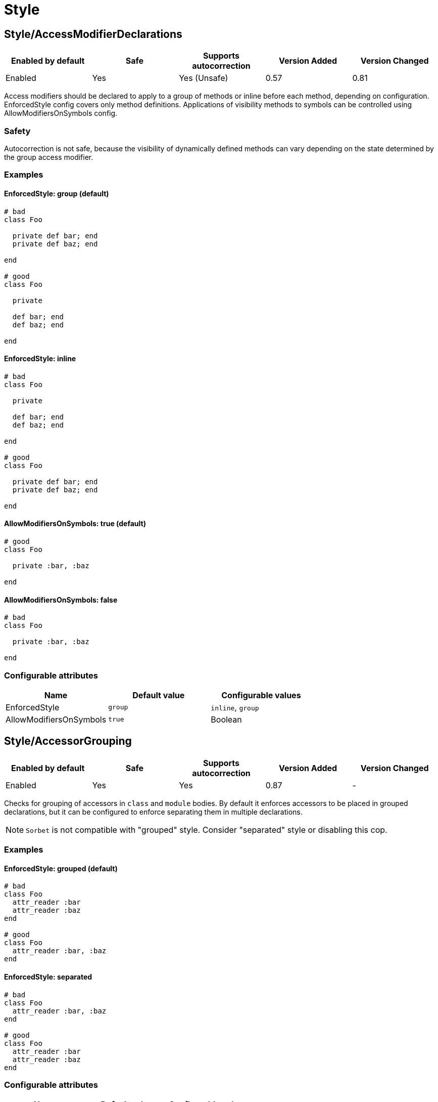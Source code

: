 = Style

== Style/AccessModifierDeclarations

|===
| Enabled by default | Safe | Supports autocorrection | Version Added | Version Changed

| Enabled
| Yes
| Yes (Unsafe)
| 0.57
| 0.81
|===

Access modifiers should be declared to apply to a group of methods
or inline before each method, depending on configuration.
EnforcedStyle config covers only method definitions.
Applications of visibility methods to symbols can be controlled
using AllowModifiersOnSymbols config.

=== Safety

Autocorrection is not safe, because the visibility of dynamically
defined methods can vary depending on the state determined by
the group access modifier.

=== Examples

==== EnforcedStyle: group (default)

[source,ruby]
----
# bad
class Foo

  private def bar; end
  private def baz; end

end

# good
class Foo

  private

  def bar; end
  def baz; end

end
----

==== EnforcedStyle: inline

[source,ruby]
----
# bad
class Foo

  private

  def bar; end
  def baz; end

end

# good
class Foo

  private def bar; end
  private def baz; end

end
----

==== AllowModifiersOnSymbols: true (default)

[source,ruby]
----
# good
class Foo

  private :bar, :baz

end
----

==== AllowModifiersOnSymbols: false

[source,ruby]
----
# bad
class Foo

  private :bar, :baz

end
----

=== Configurable attributes

|===
| Name | Default value | Configurable values

| EnforcedStyle
| `group`
| `inline`, `group`

| AllowModifiersOnSymbols
| `true`
| Boolean
|===

== Style/AccessorGrouping

|===
| Enabled by default | Safe | Supports autocorrection | Version Added | Version Changed

| Enabled
| Yes
| Yes
| 0.87
| -
|===

Checks for grouping of accessors in `class` and `module` bodies.
By default it enforces accessors to be placed in grouped declarations,
but it can be configured to enforce separating them in multiple declarations.

NOTE: `Sorbet` is not compatible with "grouped" style. Consider "separated" style
or disabling this cop.

=== Examples

==== EnforcedStyle: grouped (default)

[source,ruby]
----
# bad
class Foo
  attr_reader :bar
  attr_reader :baz
end

# good
class Foo
  attr_reader :bar, :baz
end
----

==== EnforcedStyle: separated

[source,ruby]
----
# bad
class Foo
  attr_reader :bar, :baz
end

# good
class Foo
  attr_reader :bar
  attr_reader :baz
end
----

=== Configurable attributes

|===
| Name | Default value | Configurable values

| EnforcedStyle
| `grouped`
| `separated`, `grouped`
|===

== Style/Alias

|===
| Enabled by default | Safe | Supports autocorrection | Version Added | Version Changed

| Enabled
| Yes
| Yes
| 0.9
| 0.36
|===

Enforces the use of either `#alias` or `#alias_method`
depending on configuration.
It also flags uses of `alias :symbol` rather than `alias bareword`.

However, it will always enforce `method_alias` when used `alias`
in an instance method definition and in a singleton method definition.
If used in a block, always enforce `alias_method`
unless it is an `instance_eval` block.

=== Examples

==== EnforcedStyle: prefer_alias (default)

[source,ruby]
----
# bad
alias_method :bar, :foo
alias :bar :foo

# good
alias bar foo
----

==== EnforcedStyle: prefer_alias_method

[source,ruby]
----
# bad
alias :bar :foo
alias bar foo

# good
alias_method :bar, :foo
----

=== Configurable attributes

|===
| Name | Default value | Configurable values

| EnforcedStyle
| `prefer_alias`
| `prefer_alias`, `prefer_alias_method`
|===

=== References

* https://rubystyle.guide#alias-method-lexically

== Style/AndOr

|===
| Enabled by default | Safe | Supports autocorrection | Version Added | Version Changed

| Enabled
| Yes
| Yes (Unsafe)
| 0.9
| 1.21
|===

Checks for uses of `and` and `or`, and suggests using `&&` and
`||` instead. It can be configured to check only in conditions or in
all contexts.

=== Safety

Autocorrection is unsafe because there is a different operator precedence
between logical operators (`&&` and `||`) and semantic operators (`and` and `or`),
and that might change the behavior.

=== Examples

==== EnforcedStyle: conditionals (default)

[source,ruby]
----
# bad
if foo and bar
end

# good
foo.save && return

# good
foo.save and return

# good
if foo && bar
end
----

==== EnforcedStyle: always

[source,ruby]
----
# bad
foo.save and return

# bad
if foo and bar
end

# good
foo.save && return

# good
if foo && bar
end
----

=== Configurable attributes

|===
| Name | Default value | Configurable values

| EnforcedStyle
| `conditionals`
| `always`, `conditionals`
|===

=== References

* https://rubystyle.guide#no-and-or-or

== Style/ArgumentsForwarding

NOTE: Required Ruby version: 2.7

|===
| Enabled by default | Safe | Supports autocorrection | Version Added | Version Changed

| Pending
| Yes
| Yes
| 1.1
| -
|===

In Ruby 2.7, arguments forwarding has been added.

This cop identifies places where `do_something(*args, &block)`
can be replaced by `do_something(...)`.

=== Examples

[source,ruby]
----
# bad
def foo(*args, &block)
  bar(*args, &block)
end

# bad
def foo(*args, **kwargs, &block)
  bar(*args, **kwargs, &block)
end

# good
def foo(...)
  bar(...)
end
----

==== AllowOnlyRestArgument: true (default)

[source,ruby]
----
# good
def foo(*args)
  bar(*args)
end

def foo(**kwargs)
  bar(**kwargs)
end
----

==== AllowOnlyRestArgument: false

[source,ruby]
----
# bad
# The following code can replace the arguments with `...`,
# but it will change the behavior. Because `...` forwards block also.
def foo(*args)
  bar(*args)
end

def foo(**kwargs)
  bar(**kwargs)
end
----

=== Configurable attributes

|===
| Name | Default value | Configurable values

| AllowOnlyRestArgument
| `true`
| Boolean
|===

=== References

* https://rubystyle.guide#arguments-forwarding

== Style/ArrayCoercion

|===
| Enabled by default | Safe | Supports autocorrection | Version Added | Version Changed

| Disabled
| No
| Yes (Unsafe)
| 0.88
| -
|===

Enforces the use of `Array()` instead of explicit `Array` check or `[*var]`.

The cop is disabled by default due to safety concerns.

=== Safety

This cop is unsafe because a false positive may occur if
the argument of `Array()` is (or could be) nil or depending
on how the argument is handled by `Array()` (which can be
different than just wrapping the argument in an array).

For example:

[source,ruby]
----
[nil]             #=> [nil]
Array(nil)        #=> []

[{a: 'b'}]        #= [{a: 'b'}]
Array({a: 'b'})   #=> [[:a, 'b']]

[Time.now]        #=> [#<Time ...>]
Array(Time.now)   #=> [14, 16, 14, 16, 9, 2021, 4, 259, true, "EDT"]
----

=== Examples

[source,ruby]
----
# bad
paths = [paths] unless paths.is_a?(Array)
paths.each { |path| do_something(path) }

# bad (always creates a new Array instance)
[*paths].each { |path| do_something(path) }

# good (and a bit more readable)
Array(paths).each { |path| do_something(path) }
----

=== References

* https://rubystyle.guide#array-coercion

== Style/ArrayIntersect

NOTE: Required Ruby version: 3.1

|===
| Enabled by default | Safe | Supports autocorrection | Version Added | Version Changed

| Pending
| Yes
| Yes
| 1.40
| -
|===

In Ruby 3.1, `Array#intersect?` has been added.

This cop identifies places where `(array1 & array2).any?`
can be replaced by `array1.intersect?(array2)`.

The `array1.intersect?(array2)` method is faster than
`(array1 & array2).any?` and is more readable.

=== Safety

This cop cannot guarantee that array1 and array2 are
actually arrays while method `intersect?` is for arrays only.

=== Examples

[source,ruby]
----
# bad
(array1 & array2).any?
(array1 & array2).empty?

# good
array1.intersect?(array2)
!array1.intersect?(array2)
----

==== AllCops:ActiveSupportExtensionsEnabled: false (default)

[source,ruby]
----
# good
(array1 & array2).present?
(array1 & array2).blank?
----

==== AllCops:ActiveSupportExtensionsEnabled: true

[source,ruby]
----
# bad
(array1 & array2).present?
(array1 & array2).blank?

# good
array1.intersect?(array2)
!array1.intersect?(array2)
----

== Style/ArrayJoin

|===
| Enabled by default | Safe | Supports autocorrection | Version Added | Version Changed

| Enabled
| Yes
| Yes
| 0.20
| 0.31
|===

Checks for uses of "*" as a substitute for _join_.

Not all cases can reliably checked, due to Ruby's dynamic
types, so we consider only cases when the first argument is an
array literal or the second is a string literal.

=== Examples

[source,ruby]
----
# bad
%w(foo bar baz) * ","

# good
%w(foo bar baz).join(",")
----

=== References

* https://rubystyle.guide#array-join

== Style/AsciiComments

|===
| Enabled by default | Safe | Supports autocorrection | Version Added | Version Changed

| Disabled
| Yes
| No
| 0.9
| 1.21
|===

Checks for non-ascii (non-English) characters
in comments. You could set an array of allowed non-ascii chars in
`AllowedChars` attribute (copyright notice "©" by default).

=== Examples

[source,ruby]
----
# bad
# Translates from English to 日本語。

# good
# Translates from English to Japanese
----

=== Configurable attributes

|===
| Name | Default value | Configurable values

| AllowedChars
| `©`
| Array
|===

=== References

* https://rubystyle.guide#english-comments

== Style/Attr

|===
| Enabled by default | Safe | Supports autocorrection | Version Added | Version Changed

| Enabled
| Yes
| Yes
| 0.9
| 0.12
|===

Checks for uses of Module#attr.

=== Examples

[source,ruby]
----
# bad - creates a single attribute accessor (deprecated in Ruby 1.9)
attr :something, true
attr :one, :two, :three # behaves as attr_reader

# good
attr_accessor :something
attr_reader :one, :two, :three
----

=== References

* https://rubystyle.guide#attr

== Style/AutoResourceCleanup

|===
| Enabled by default | Safe | Supports autocorrection | Version Added | Version Changed

| Disabled
| Yes
| No
| 0.30
| -
|===

Checks for cases when you could use a block
accepting version of a method that does automatic
resource cleanup.

=== Examples

[source,ruby]
----
# bad
f = File.open('file')

# good
File.open('file') do |f|
  # ...
end
----

== Style/BarePercentLiterals

|===
| Enabled by default | Safe | Supports autocorrection | Version Added | Version Changed

| Enabled
| Yes
| Yes
| 0.25
| -
|===

Checks if usage of %() or %Q() matches configuration.

=== Examples

==== EnforcedStyle: bare_percent (default)

[source,ruby]
----
# bad
%Q(He said: "#{greeting}")
%q{She said: 'Hi'}

# good
%(He said: "#{greeting}")
%{She said: 'Hi'}
----

==== EnforcedStyle: percent_q

[source,ruby]
----
# bad
%|He said: "#{greeting}"|
%/She said: 'Hi'/

# good
%Q|He said: "#{greeting}"|
%q/She said: 'Hi'/
----

=== Configurable attributes

|===
| Name | Default value | Configurable values

| EnforcedStyle
| `bare_percent`
| `percent_q`, `bare_percent`
|===

=== References

* https://rubystyle.guide#percent-q-shorthand

== Style/BeginBlock

|===
| Enabled by default | Safe | Supports autocorrection | Version Added | Version Changed

| Enabled
| Yes
| No
| 0.9
| -
|===

This cop checks for BEGIN blocks.

=== Examples

[source,ruby]
----
# bad
BEGIN { test }
----

=== References

* https://rubystyle.guide#no-BEGIN-blocks

== Style/BisectedAttrAccessor

|===
| Enabled by default | Safe | Supports autocorrection | Version Added | Version Changed

| Enabled
| Yes
| Yes
| 0.87
| -
|===

Checks for places where `attr_reader` and `attr_writer`
for the same method can be combined into single `attr_accessor`.

=== Examples

[source,ruby]
----
# bad
class Foo
  attr_reader :bar
  attr_writer :bar
end

# good
class Foo
  attr_accessor :bar
end
----

== Style/BlockComments

|===
| Enabled by default | Safe | Supports autocorrection | Version Added | Version Changed

| Enabled
| Yes
| Yes
| 0.9
| 0.23
|===

Looks for uses of block comments (=begin...=end).

=== Examples

[source,ruby]
----
# bad
=begin
Multiple lines
of comments...
=end

# good
# Multiple lines
# of comments...
----

=== References

* https://rubystyle.guide#no-block-comments

== Style/BlockDelimiters

|===
| Enabled by default | Safe | Supports autocorrection | Version Added | Version Changed

| Enabled
| Yes
| Yes
| 0.30
| 0.35
|===

Check for uses of braces or do/end around single line or
multi-line blocks.

Methods that can be either procedural or functional and cannot be
categorised from their usage alone is ignored.
`lambda`, `proc`, and `it` are their defaults.
Additional methods can be added to the `AllowedMethods`.

=== Examples

==== EnforcedStyle: line_count_based (default)

[source,ruby]
----
# bad - single line block
items.each do |item| item / 5 end

# good - single line block
items.each { |item| item / 5 }

# bad - multi-line block
things.map { |thing|
  something = thing.some_method
  process(something)
}

# good - multi-line block
things.map do |thing|
  something = thing.some_method
  process(something)
end
----

==== EnforcedStyle: semantic

[source,ruby]
----
# Prefer `do...end` over `{...}` for procedural blocks.

# return value is used/assigned
# bad
foo = map do |x|
  x
end
puts (map do |x|
  x
end)

# return value is not used out of scope
# good
map do |x|
  x
end

# Prefer `{...}` over `do...end` for functional blocks.

# return value is not used out of scope
# bad
each { |x|
  x
}

# return value is used/assigned
# good
foo = map { |x|
  x
}
map { |x|
  x
}.inspect

# The AllowBracesOnProceduralOneLiners option is allowed unless the
# EnforcedStyle is set to `semantic`. If so:

# If the AllowBracesOnProceduralOneLiners option is unspecified, or
# set to `false` or any other falsey value, then semantic purity is
# maintained, so one-line procedural blocks must use do-end, not
# braces.

# bad
collection.each { |element| puts element }

# good
collection.each do |element| puts element end

# If the AllowBracesOnProceduralOneLiners option is set to `true`, or
# any other truthy value, then one-line procedural blocks may use
# either style. (There is no setting for requiring braces on them.)

# good
collection.each { |element| puts element }

# also good
collection.each do |element| puts element end
----

==== EnforcedStyle: braces_for_chaining

[source,ruby]
----
# bad
words.each do |word|
  word.flip.flop
end.join("-")

# good
words.each { |word|
  word.flip.flop
}.join("-")
----

==== EnforcedStyle: always_braces

[source,ruby]
----
# bad
words.each do |word|
  word.flip.flop
end

# good
words.each { |word|
  word.flip.flop
}
----

==== BracesRequiredMethods: ['sig']

[source,ruby]
----
# Methods listed in the BracesRequiredMethods list, such as 'sig'
# in this example, will require `{...}` braces. This option takes
# precedence over all other configurations except AllowedMethods.

# bad
sig do
  params(
    foo: string,
  ).void
end
def bar(foo)
  puts foo
end

# good
sig {
  params(
    foo: string,
  ).void
}
def bar(foo)
  puts foo
end
----

==== AllowedMethods: ['lambda', 'proc', 'it' ] (default)

[source,ruby]
----
# good
foo = lambda do |x|
  puts "Hello, #{x}"
end

foo = lambda do |x|
  x * 100
end
----

==== AllowedPatterns: [] (default)

[source,ruby]
----
# bad
things.map { |thing|
  something = thing.some_method
  process(something)
}
----

==== AllowedPatterns: ['map']

[source,ruby]
----
# good
things.map { |thing|
  something = thing.some_method
  process(something)
}
----

=== Configurable attributes

|===
| Name | Default value | Configurable values

| EnforcedStyle
| `line_count_based`
| `line_count_based`, `semantic`, `braces_for_chaining`, `always_braces`

| ProceduralMethods
| `benchmark`, `bm`, `bmbm`, `create`, `each_with_object`, `measure`, `new`, `realtime`, `tap`, `with_object`
| Array

| FunctionalMethods
| `let`, `let!`, `subject`, `watch`
| Array

| AllowedMethods
| `lambda`, `proc`, `it`
| Array

| AllowedPatterns
| `[]`
| Array

| IgnoredMethods
| `[]`
| Array

| AllowBracesOnProceduralOneLiners
| `false`
| Boolean

| BracesRequiredMethods
| `[]`
| Array
|===

=== References

* https://rubystyle.guide#single-line-blocks

== Style/CaseEquality

|===
| Enabled by default | Safe | Supports autocorrection | Version Added | Version Changed

| Enabled
| Yes
| Yes
| 0.9
| 0.89
|===

If `AllowOnSelfClass` option is enabled, the cop will ignore violations when the receiver of
the case equality operator is `self.class`. Note intermediate variables are not accepted.

=== Examples

[source,ruby]
----
# bad
(1..100) === 7
/something/ === some_string

# good
something.is_a?(Array)
(1..100).include?(7)
/something/.match?(some_string)
----

==== AllowOnConstant: false (default)

[source,ruby]
----
# bad
Array === something
----

==== AllowOnConstant: true

[source,ruby]
----
# good
Array === something
----

==== AllowOnSelfClass: false (default)

[source,ruby]
----
# bad
self.class === something
----

==== AllowOnSelfClass: true

[source,ruby]
----
# good
self.class === something
----

=== Configurable attributes

|===
| Name | Default value | Configurable values

| AllowOnConstant
| `false`
| Boolean

| AllowOnSelfClass
| `false`
| Boolean
|===

=== References

* https://rubystyle.guide#no-case-equality

== Style/CaseLikeIf

|===
| Enabled by default | Safe | Supports autocorrection | Version Added | Version Changed

| Enabled
| No
| Yes (Unsafe)
| 0.88
| -
|===

Identifies places where `if-elsif` constructions
can be replaced with `case-when`.

=== Safety

This cop is unsafe. `case` statements use `===` for equality,
so if the original conditional used a different equality operator, the
behavior may be different.

=== Examples

[source,ruby]
----
# bad
if status == :active
  perform_action
elsif status == :inactive || status == :hibernating
  check_timeout
else
  final_action
end

# good
case status
when :active
  perform_action
when :inactive, :hibernating
  check_timeout
else
  final_action
end
----

=== References

* https://rubystyle.guide#case-vs-if-else

== Style/CharacterLiteral

|===
| Enabled by default | Safe | Supports autocorrection | Version Added | Version Changed

| Enabled
| Yes
| Yes
| 0.9
| -
|===

Checks for uses of the character literal ?x.
Starting with Ruby 1.9 character literals are
essentially one-character strings, so this syntax
is mostly redundant at this point.

? character literal can be used to express meta and control character.
That's a good use case of ? literal so it doesn't count it as an offense.

=== Examples

[source,ruby]
----
# bad
?x

# good
'x'

# good - control & meta escapes
?\C-\M-d
"\C-\M-d" # same as above
----

=== References

* https://rubystyle.guide#no-character-literals

== Style/ClassAndModuleChildren

|===
| Enabled by default | Safe | Supports autocorrection | Version Added | Version Changed

| Enabled
| Yes
| Yes (Unsafe)
| 0.19
| -
|===

Checks the style of children definitions at classes and
modules. Basically there are two different styles:

The compact style is only forced for classes/modules with one child.

=== Safety

Autocorrection is unsafe.

Moving from compact to nested children requires knowledge of whether the
outer parent is a module or a class. Moving from nested to compact requires
verification that the outer parent is defined elsewhere. Rubocop does not
have the knowledge to perform either operation safely and thus requires
manual oversight.

=== Examples

==== EnforcedStyle: nested (default)

[source,ruby]
----
# good
# have each child on its own line
class Foo
  class Bar
  end
end
----

==== EnforcedStyle: compact

[source,ruby]
----
# good
# combine definitions as much as possible
class Foo::Bar
end
----

=== Configurable attributes

|===
| Name | Default value | Configurable values

| EnforcedStyle
| `nested`
| `nested`, `compact`
|===

=== References

* https://rubystyle.guide#namespace-definition

== Style/ClassCheck

|===
| Enabled by default | Safe | Supports autocorrection | Version Added | Version Changed

| Enabled
| Yes
| Yes
| 0.24
| -
|===

Enforces consistent use of `Object#is_a?` or `Object#kind_of?`.

=== Examples

==== EnforcedStyle: is_a? (default)

[source,ruby]
----
# bad
var.kind_of?(Date)
var.kind_of?(Integer)

# good
var.is_a?(Date)
var.is_a?(Integer)
----

==== EnforcedStyle: kind_of?

[source,ruby]
----
# bad
var.is_a?(Time)
var.is_a?(String)

# good
var.kind_of?(Time)
var.kind_of?(String)
----

=== Configurable attributes

|===
| Name | Default value | Configurable values

| EnforcedStyle
| `is_a?`
| `is_a?`, `kind_of?`
|===

=== References

* https://rubystyle.guide#is-a-vs-kind-of

== Style/ClassEqualityComparison

|===
| Enabled by default | Safe | Supports autocorrection | Version Added | Version Changed

| Enabled
| Yes
| Yes
| 0.93
| -
|===

Enforces the use of `Object#instance_of?` instead of class comparison
for equality.
`==`, `equal?`, and `eql?` methods are allowed by default.
These are customizable with `AllowedMethods` option.

=== Examples

[source,ruby]
----
# bad
var.class == Date
var.class.equal?(Date)
var.class.eql?(Date)
var.class.name == 'Date'

# good
var.instance_of?(Date)
----

==== AllowedMethods: [] (default)

[source,ruby]
----
# good
var.instance_of?(Date)

# bad
var.class == Date
var.class.equal?(Date)
var.class.eql?(Date)
var.class.name == 'Date'
----

==== AllowedMethods: [`==`]

[source,ruby]
----
# good
var.instance_of?(Date)
var.class == Date
var.class.name == 'Date'

# bad
var.class.equal?(Date)
var.class.eql?(Date)
----

==== AllowedPatterns: [] (default)

[source,ruby]
----
# good
var.instance_of?(Date)

# bad
var.class == Date
var.class.equal?(Date)
var.class.eql?(Date)
var.class.name == 'Date'
----

==== AllowedPatterns: ['eq']

[source,ruby]
----
# good
var.instance_of?(Date)
var.class.equal?(Date)
var.class.eql?(Date)

# bad
var.class == Date
var.class.name == 'Date'
----

=== Configurable attributes

|===
| Name | Default value | Configurable values

| AllowedMethods
| `==`, `equal?`, `eql?`
| Array

| AllowedPatterns
| `[]`
| Array

| IgnoredMethods
| `[]`
| Array
|===

=== References

* https://rubystyle.guide#instance-of-vs-class-comparison

== Style/ClassMethods

|===
| Enabled by default | Safe | Supports autocorrection | Version Added | Version Changed

| Enabled
| Yes
| Yes
| 0.9
| 0.20
|===

Checks for uses of the class/module name instead of
self, when defining class/module methods.

=== Examples

[source,ruby]
----
# bad
class SomeClass
  def SomeClass.class_method
    # ...
  end
end

# good
class SomeClass
  def self.class_method
    # ...
  end
end
----

=== References

* https://rubystyle.guide#def-self-class-methods

== Style/ClassMethodsDefinitions

|===
| Enabled by default | Safe | Supports autocorrection | Version Added | Version Changed

| Disabled
| Yes
| Yes
| 0.89
| -
|===

Enforces using `def self.method_name` or `class << self` to define class methods.

=== Examples

==== EnforcedStyle: def_self (default)

[source,ruby]
----
# bad
class SomeClass
  class << self
    attr_accessor :class_accessor

    def class_method
      # ...
    end
  end
end

# good
class SomeClass
  def self.class_method
    # ...
  end

  class << self
    attr_accessor :class_accessor
  end
end

# good - contains private method
class SomeClass
  class << self
    attr_accessor :class_accessor

    private

    def private_class_method
      # ...
    end
  end
end
----

==== EnforcedStyle: self_class

[source,ruby]
----
# bad
class SomeClass
  def self.class_method
    # ...
  end
end

# good
class SomeClass
  class << self
    def class_method
      # ...
    end
  end
end
----

=== Configurable attributes

|===
| Name | Default value | Configurable values

| EnforcedStyle
| `def_self`
| `def_self`, `self_class`
|===

=== References

* https://rubystyle.guide#def-self-class-methods

== Style/ClassVars

|===
| Enabled by default | Safe | Supports autocorrection | Version Added | Version Changed

| Enabled
| Yes
| No
| 0.13
| -
|===

Checks for uses of class variables. Offenses
are signaled only on assignment to class variables to
reduce the number of offenses that would be reported.

You have to be careful when setting a value for a class
variable; if a class has been inherited, changing the
value of a class variable also affects the inheriting
classes. This means that it's almost always better to
use a class instance variable instead.

=== Examples

[source,ruby]
----
# bad
class A
  @@test = 10
end

class A
  def self.test(name, value)
    class_variable_set("@@#{name}", value)
  end
end

class A; end
A.class_variable_set(:@@test, 10)

# good
class A
  @test = 10
end

class A
  def test
    @@test # you can access class variable without offense
  end
end

class A
  def self.test(name)
    class_variable_get("@@#{name}") # you can access without offense
  end
end
----

=== References

* https://rubystyle.guide#no-class-vars

== Style/CollectionCompact

|===
| Enabled by default | Safe | Supports autocorrection | Version Added | Version Changed

| Pending
| No
| Yes (Unsafe)
| 1.2
| 1.3
|===

Checks for places where custom logic on rejection nils from arrays
and hashes can be replaced with `{Array,Hash}#{compact,compact!}`.

=== Safety

It is unsafe by default because false positives may occur in the
`nil` check of block arguments to the receiver object. Additionally,
 we can't know the type of the receiver object for sure, which may
 result in false positives as well.

For example, `[[1, 2], [3, nil]].reject { |first, second| second.nil? }`
and `[[1, 2], [3, nil]].compact` are not compatible. This will work fine
when the receiver is a hash object.

=== Examples

[source,ruby]
----
# bad
array.reject(&:nil?)
array.reject { |e| e.nil? }
array.select { |e| !e.nil? }

# good
array.compact

# bad
hash.reject!(&:nil?)
hash.reject! { |k, v| v.nil? }
hash.select! { |k, v| !v.nil? }

# good
hash.compact!
----

== Style/CollectionMethods

|===
| Enabled by default | Safe | Supports autocorrection | Version Added | Version Changed

| Disabled
| No
| Yes (Unsafe)
| 0.9
| 1.7
|===

Enforces the use of consistent method names
from the Enumerable module.

You can customize the mapping from undesired method to desired method.

e.g. to use `detect` over `find`:

  Style/CollectionMethods:
    PreferredMethods:
      find: detect

=== Safety

This cop is unsafe because it finds methods by name, without actually
being able to determine if the receiver is an Enumerable or not, so
this cop may register false positives.

=== Examples

[source,ruby]
----
# These examples are based on the default mapping for `PreferredMethods`.

# bad
items.collect
items.collect!
items.inject
items.detect
items.find_all
items.member?

# good
items.map
items.map!
items.reduce
items.find
items.select
items.include?
----

=== Configurable attributes

|===
| Name | Default value | Configurable values

| PreferredMethods
| `{"collect"=>"map", "collect!"=>"map!", "inject"=>"reduce", "detect"=>"find", "find_all"=>"select", "member?"=>"include?"}`
| 

| MethodsAcceptingSymbol
| `inject`, `reduce`
| Array
|===

=== References

* https://rubystyle.guide#map-find-select-reduce-include-size

== Style/ColonMethodCall

|===
| Enabled by default | Safe | Supports autocorrection | Version Added | Version Changed

| Enabled
| Yes
| Yes
| 0.9
| -
|===

Checks for methods invoked via the :: operator instead
of the . operator (like FileUtils::rmdir instead of FileUtils.rmdir).

=== Examples

[source,ruby]
----
# bad
Timeout::timeout(500) { do_something }
FileUtils::rmdir(dir)
Marshal::dump(obj)

# good
Timeout.timeout(500) { do_something }
FileUtils.rmdir(dir)
Marshal.dump(obj)
----

=== References

* https://rubystyle.guide#double-colons

== Style/ColonMethodDefinition

|===
| Enabled by default | Safe | Supports autocorrection | Version Added | Version Changed

| Enabled
| Yes
| Yes
| 0.52
| -
|===

Checks for class methods that are defined using the `::`
operator instead of the `.` operator.

=== Examples

[source,ruby]
----
# bad
class Foo
  def self::bar
  end
end

# good
class Foo
  def self.bar
  end
end
----

=== References

* https://rubystyle.guide#colon-method-definition

== Style/CombinableLoops

|===
| Enabled by default | Safe | Supports autocorrection | Version Added | Version Changed

| Enabled
| No
| No
| 0.90
| -
|===

Checks for places where multiple consecutive loops over the same data
can be combined into a single loop. It is very likely that combining them
will make the code more efficient and more concise.

=== Safety

The cop is unsafe, because the first loop might modify state that the
second loop depends on; these two aren't combinable.

=== Examples

[source,ruby]
----
# bad
def method
  items.each do |item|
    do_something(item)
  end

  items.each do |item|
    do_something_else(item)
  end
end

# good
def method
  items.each do |item|
    do_something(item)
    do_something_else(item)
  end
end

# bad
def method
  for item in items do
    do_something(item)
  end

  for item in items do
    do_something_else(item)
  end
end

# good
def method
  for item in items do
    do_something(item)
    do_something_else(item)
  end
end

# good
def method
  each_slice(2) { |slice| do_something(slice) }
  each_slice(3) { |slice| do_something(slice) }
end
----

== Style/CommandLiteral

|===
| Enabled by default | Safe | Supports autocorrection | Version Added | Version Changed

| Enabled
| Yes
| Yes
| 0.30
| -
|===

Enforces using `` or %x around command literals.

=== Examples

==== EnforcedStyle: backticks (default)

[source,ruby]
----
# bad
folders = %x(find . -type d).split

# bad
%x(
  ln -s foo.example.yml foo.example
  ln -s bar.example.yml bar.example
)

# good
folders = `find . -type d`.split

# good
`
  ln -s foo.example.yml foo.example
  ln -s bar.example.yml bar.example
`
----

==== EnforcedStyle: mixed

[source,ruby]
----
# bad
folders = %x(find . -type d).split

# bad
`
  ln -s foo.example.yml foo.example
  ln -s bar.example.yml bar.example
`

# good
folders = `find . -type d`.split

# good
%x(
  ln -s foo.example.yml foo.example
  ln -s bar.example.yml bar.example
)
----

==== EnforcedStyle: percent_x

[source,ruby]
----
# bad
folders = `find . -type d`.split

# bad
`
  ln -s foo.example.yml foo.example
  ln -s bar.example.yml bar.example
`

# good
folders = %x(find . -type d).split

# good
%x(
  ln -s foo.example.yml foo.example
  ln -s bar.example.yml bar.example
)
----

==== AllowInnerBackticks: false (default)

[source,ruby]
----
# If `false`, the cop will always recommend using `%x` if one or more
# backticks are found in the command string.

# bad
`echo \`ls\``

# good
%x(echo `ls`)
----

==== AllowInnerBackticks: true

[source,ruby]
----
# good
`echo \`ls\``
----

=== Configurable attributes

|===
| Name | Default value | Configurable values

| EnforcedStyle
| `backticks`
| `backticks`, `percent_x`, `mixed`

| AllowInnerBackticks
| `false`
| Boolean
|===

=== References

* https://rubystyle.guide#percent-x

== Style/CommentAnnotation

|===
| Enabled by default | Safe | Supports autocorrection | Version Added | Version Changed

| Enabled
| Yes
| Yes
| 0.10
| 1.20
|===

Checks that comment annotation keywords are written according
to guidelines.

Annotation keywords can be specified by overriding the cop's `Keywords`
configuration. Keywords are allowed to be single words or phrases.

NOTE: With a multiline comment block (where each line is only a
comment), only the first line will be able to register an offense, even
if an annotation keyword starts another line. This is done to prevent
incorrect registering of keywords (eg. `review`) inside a paragraph as an
annotation.

=== Examples

==== RequireColon: true (default)

[source,ruby]
----
# bad
# TODO make better

# good
# TODO: make better

# bad
# TODO:make better

# good
# TODO: make better

# bad
# fixme: does not work

# good
# FIXME: does not work

# bad
# Optimize does not work

# good
# OPTIMIZE: does not work
----

==== RequireColon: false

[source,ruby]
----
# bad
# TODO: make better

# good
# TODO make better

# bad
# fixme does not work

# good
# FIXME does not work

# bad
# Optimize does not work

# good
# OPTIMIZE does not work
----

=== Configurable attributes

|===
| Name | Default value | Configurable values

| Keywords
| `TODO`, `FIXME`, `OPTIMIZE`, `HACK`, `REVIEW`, `NOTE`
| Array

| RequireColon
| `true`
| Boolean
|===

=== References

* https://rubystyle.guide#annotate-keywords

== Style/CommentedKeyword

|===
| Enabled by default | Safe | Supports autocorrection | Version Added | Version Changed

| Enabled
| Yes
| Yes (Unsafe)
| 0.51
| 1.19
|===

Checks for comments put on the same line as some keywords.
These keywords are: `class`, `module`, `def`, `begin`, `end`.

Note that some comments
(`:nodoc:`, `:yields:`, `rubocop:disable` and `rubocop:todo`)
are allowed.

Autocorrection removes comments from `end` keyword and keeps comments
for `class`, `module`, `def` and `begin` above the keyword.

=== Safety

Autocorrection is unsafe because it may remove a comment that is
meaningful.

=== Examples

[source,ruby]
----
# bad
if condition
  statement
end # end if

# bad
class X # comment
  statement
end

# bad
def x; end # comment

# good
if condition
  statement
end

# good
class X # :nodoc:
  y
end
----

== Style/ConcatArrayLiterals

|===
| Enabled by default | Safe | Supports autocorrection | Version Added | Version Changed

| Pending
| No
| Yes (Unsafe)
| 1.41
| -
|===

Enforces the use of `Array#push(item)` instead of `Array#concat([item])`
to avoid redundant array literals.

=== Safety

This cop is unsafe, as it can produce false positives if the receiver
is not an `Array` object.

=== Examples

[source,ruby]
----
# bad
list.concat([foo])
list.concat([bar, baz])
list.concat([qux, quux], [corge])

# good
list.push(foo)
list.push(bar, baz)
list.push(qux, quux, corge)
----

== Style/ConditionalAssignment

|===
| Enabled by default | Safe | Supports autocorrection | Version Added | Version Changed

| Enabled
| Yes
| Yes
| 0.36
| 0.47
|===

Check for `if` and `case` statements where each branch is used for
assignment to the same variable when using the return of the
condition can be used instead.

=== Examples

==== EnforcedStyle: assign_to_condition (default)

[source,ruby]
----
# bad
if foo
  bar = 1
else
  bar = 2
end

case foo
when 'a'
  bar += 1
else
  bar += 2
end

if foo
  some_method
  bar = 1
else
  some_other_method
  bar = 2
end

# good
bar = if foo
        1
      else
        2
      end

bar += case foo
       when 'a'
         1
       else
         2
       end

bar << if foo
         some_method
         1
       else
         some_other_method
         2
       end
----

==== EnforcedStyle: assign_inside_condition

[source,ruby]
----
# bad
bar = if foo
        1
      else
        2
      end

bar += case foo
       when 'a'
         1
       else
         2
       end

bar << if foo
         some_method
         1
       else
         some_other_method
         2
       end

# good
if foo
  bar = 1
else
  bar = 2
end

case foo
when 'a'
  bar += 1
else
  bar += 2
end

if foo
  some_method
  bar = 1
else
  some_other_method
  bar = 2
end
----

=== Configurable attributes

|===
| Name | Default value | Configurable values

| EnforcedStyle
| `assign_to_condition`
| `assign_to_condition`, `assign_inside_condition`

| SingleLineConditionsOnly
| `true`
| Boolean

| IncludeTernaryExpressions
| `true`
| Boolean
|===

== Style/ConstantVisibility

|===
| Enabled by default | Safe | Supports autocorrection | Version Added | Version Changed

| Disabled
| Yes
| No
| 0.66
| 1.10
|===

Checks that constants defined in classes and modules have
an explicit visibility declaration. By default, Ruby makes all class-
and module constants public, which litters the public API of the
class or module. Explicitly declaring a visibility makes intent more
clear, and prevents outside actors from touching private state.

=== Examples

[source,ruby]
----
# bad
class Foo
  BAR = 42
  BAZ = 43
end

# good
class Foo
  BAR = 42
  private_constant :BAR

  BAZ = 43
  public_constant :BAZ
end
----

==== IgnoreModules: false (default)

[source,ruby]
----
# bad
class Foo
  MyClass = Struct.new()
end

# good
class Foo
  MyClass = Struct.new()
  public_constant :MyClass
end
----

==== IgnoreModules: true

[source,ruby]
----
# good
class Foo
  MyClass = Struct.new()
end
----

=== Configurable attributes

|===
| Name | Default value | Configurable values

| IgnoreModules
| `false`
| Boolean
|===

== Style/Copyright

|===
| Enabled by default | Safe | Supports autocorrection | Version Added | Version Changed

| Disabled
| Yes
| Yes
| 0.30
| -
|===

Check that a copyright notice was given in each source file.

The default regexp for an acceptable copyright notice can be found in
config/default.yml. The default can be changed as follows:

 Style/Copyright:
   Notice: '^Copyright (\(c\) )?2\d{3} Acme Inc'

This regex string is treated as an unanchored regex. For each file
that RuboCop scans, a comment that matches this regex must be found or
an offense is reported.

=== Configurable attributes

|===
| Name | Default value | Configurable values

| Notice
| `^Copyright (\(c\) )?2[0-9]{3} .+`
| String

| AutocorrectNotice
| ``
| String
|===

== Style/DateTime

|===
| Enabled by default | Safe | Supports autocorrection | Version Added | Version Changed

| Disabled
| Yes
| Yes (Unsafe)
| 0.51
| 0.92
|===

Checks for consistent usage of the `DateTime` class over the
`Time` class. This cop is disabled by default since these classes,
although highly overlapping, have particularities that make them not
replaceable in certain situations when dealing with multiple timezones
and/or DST.

=== Safety

Autocorrection is not safe, because `DateTime` and `Time` do not have
exactly the same behavior, although in most cases the autocorrection
will be fine.

=== Examples

[source,ruby]
----
# bad - uses `DateTime` for current time
DateTime.now

# good - uses `Time` for current time
Time.now

# bad - uses `DateTime` for modern date
DateTime.iso8601('2016-06-29')

# good - uses `Time` for modern date
Time.iso8601('2016-06-29')

# good - uses `DateTime` with start argument for historical date
DateTime.iso8601('1751-04-23', Date::ENGLAND)
----

==== AllowCoercion: false (default)

[source,ruby]
----
# bad - coerces to `DateTime`
something.to_datetime

# good - coerces to `Time`
something.to_time
----

==== AllowCoercion: true

[source,ruby]
----
# good
something.to_datetime

# good
something.to_time
----

=== Configurable attributes

|===
| Name | Default value | Configurable values

| AllowCoercion
| `false`
| Boolean
|===

=== References

* https://rubystyle.guide#date-time

== Style/DefWithParentheses

|===
| Enabled by default | Safe | Supports autocorrection | Version Added | Version Changed

| Enabled
| Yes
| Yes
| 0.9
| 0.12
|===

Checks for parentheses in the definition of a method,
that does not take any arguments. Both instance and
class/singleton methods are checked.

=== Examples

[source,ruby]
----
# bad
def foo()
  do_something
end

# good
def foo
  do_something
end

# bad
def foo() = do_something

# good
def foo = do_something

# good (without parentheses it's a syntax error)
def foo() do_something end
----

[source,ruby]
----
# bad
def Baz.foo()
  do_something
end

# good
def Baz.foo
  do_something
end
----

=== References

* https://rubystyle.guide#method-parens

== Style/Dir

NOTE: Required Ruby version: 2.0

|===
| Enabled by default | Safe | Supports autocorrection | Version Added | Version Changed

| Enabled
| Yes
| Yes
| 0.50
| -
|===

Checks for places where the `#__dir__` method can replace more
complex constructs to retrieve a canonicalized absolute path to the
current file.

=== Examples

[source,ruby]
----
# bad
path = File.expand_path(File.dirname(__FILE__))

# bad
path = File.dirname(File.realpath(__FILE__))

# good
path = __dir__
----

== Style/DisableCopsWithinSourceCodeDirective

|===
| Enabled by default | Safe | Supports autocorrection | Version Added | Version Changed

| Disabled
| Yes
| Yes
| 0.82
| 1.9
|===

Detects comments to enable/disable RuboCop.
This is useful if want to make sure that every RuboCop error gets fixed
and not quickly disabled with a comment.

Specific cops can be allowed with the `AllowedCops` configuration. Note that
if this configuration is set, `rubocop:disable all` is still disallowed.

=== Examples

[source,ruby]
----
# bad
# rubocop:disable Metrics/AbcSize
def foo
end
# rubocop:enable Metrics/AbcSize

# good
def foo
end
----

==== AllowedCops: [Metrics/AbcSize]

[source,ruby]
----
# good
# rubocop:disable Metrics/AbcSize
def foo
end
# rubocop:enable Metrics/AbcSize
----

=== Configurable attributes

|===
| Name | Default value | Configurable values

| AllowedCops
| `[]`
| Array
|===

== Style/DocumentDynamicEvalDefinition

|===
| Enabled by default | Safe | Supports autocorrection | Version Added | Version Changed

| Pending
| Yes
| No
| 1.1
| 1.3
|===

When using `class_eval` (or other `eval`) with string interpolation,
add a comment block showing its appearance if interpolated (a practice used in Rails code).

=== Examples

[source,ruby]
----
# from activesupport/lib/active_support/core_ext/string/output_safety.rb

# bad
UNSAFE_STRING_METHODS.each do |unsafe_method|
  if 'String'.respond_to?(unsafe_method)
    class_eval <<-EOT, __FILE__, __LINE__ + 1
      def #{unsafe_method}(*params, &block)
        to_str.#{unsafe_method}(*params, &block)
      end

      def #{unsafe_method}!(*params)
        @dirty = true
        super
      end
    EOT
  end
end

# good, inline comments in heredoc
UNSAFE_STRING_METHODS.each do |unsafe_method|
  if 'String'.respond_to?(unsafe_method)
    class_eval <<-EOT, __FILE__, __LINE__ + 1
      def #{unsafe_method}(*params, &block)       # def capitalize(*params, &block)
        to_str.#{unsafe_method}(*params, &block)  #   to_str.capitalize(*params, &block)
      end                                         # end

      def #{unsafe_method}!(*params)              # def capitalize!(*params)
        @dirty = true                             #   @dirty = true
        super                                     #   super
      end                                         # end
    EOT
  end
end

# good, block comments in heredoc
class_eval <<-EOT, __FILE__, __LINE__ + 1
  # def capitalize!(*params)
  #   @dirty = true
  #   super
  # end

  def #{unsafe_method}!(*params)
    @dirty = true
    super
  end
EOT

# good, block comments before heredoc
class_eval(
  # def capitalize!(*params)
  #   @dirty = true
  #   super
  # end

  <<-EOT, __FILE__, __LINE__ + 1
    def #{unsafe_method}!(*params)
      @dirty = true
      super
    end
  EOT
)

# bad - interpolated string without comment
class_eval("def #{unsafe_method}!(*params); end")

# good - with inline comment or replace it with block comment using heredoc
class_eval("def #{unsafe_method}!(*params); end # def capitalize!(*params); end")
----

=== References

* https://rubystyle.guide#eval-comment-docs

== Style/Documentation

|===
| Enabled by default | Safe | Supports autocorrection | Version Added | Version Changed

| Enabled
| Yes
| No
| 0.9
| -
|===

Checks for missing top-level documentation of classes and
modules. Classes with no body are exempt from the check and so are
namespace modules - modules that have nothing in their bodies except
classes, other modules, constant definitions or constant visibility
declarations.

The documentation requirement is annulled if the class or module has
a "#:nodoc:" comment next to it. Likewise, "#:nodoc: all" does the
same for all its children.

=== Examples

[source,ruby]
----
# bad
class Person
  # ...
end

module Math
end

# good
# Description/Explanation of Person class
class Person
  # ...
end

# allowed
  # Class without body
  class Person
  end

  # Namespace - A namespace can be a class or a module
  # Containing a class
  module Namespace
    # Description/Explanation of Person class
    class Person
      # ...
    end
  end

  # Containing constant visibility declaration
  module Namespace
    class Private
    end

    private_constant :Private
  end

  # Containing constant definition
  module Namespace
    Public = Class.new
  end

  # Macro calls
  module Namespace
    extend Foo
  end
----

==== AllowedConstants: ['ClassMethods']

[source,ruby]
----
# good
module A
  module ClassMethods
    # ...
  end
 end
----

=== Configurable attributes

|===
| Name | Default value | Configurable values

| AllowedConstants
| `[]`
| Array

| Exclude
| `+spec/**/*+`, `+test/**/*+`
| Array
|===

== Style/DocumentationMethod

|===
| Enabled by default | Safe | Supports autocorrection | Version Added | Version Changed

| Disabled
| Yes
| No
| 0.43
| -
|===

Checks for missing documentation comment for public methods.
It can optionally be configured to also require documentation for
non-public methods.

=== Examples

[source,ruby]
----
# bad

class Foo
  def bar
    puts baz
  end
end

module Foo
  def bar
    puts baz
  end
end

def foo.bar
  puts baz
end

# good

class Foo
  # Documentation
  def bar
    puts baz
  end
end

module Foo
  # Documentation
  def bar
    puts baz
  end
end

# Documentation
def foo.bar
  puts baz
end
----

==== RequireForNonPublicMethods: false (default)

[source,ruby]
----
# good
class Foo
  protected
  def do_something
  end
end

class Foo
  private
  def do_something
  end
end
----

==== RequireForNonPublicMethods: true

[source,ruby]
----
# bad
class Foo
  protected
  def do_something
  end
end

class Foo
  private
  def do_something
  end
end

# good
class Foo
  protected
  # Documentation
  def do_something
  end
end

class Foo
  private
  # Documentation
  def do_something
  end
end
----

=== Configurable attributes

|===
| Name | Default value | Configurable values

| Exclude
| `+spec/**/*+`, `+test/**/*+`
| Array

| RequireForNonPublicMethods
| `false`
| Boolean
|===

== Style/DoubleCopDisableDirective

|===
| Enabled by default | Safe | Supports autocorrection | Version Added | Version Changed

| Enabled
| Yes
| Yes
| 0.73
| -
|===

Detects double disable comments on one line. This is mostly to catch
automatically generated comments that need to be regenerated.

=== Examples

[source,ruby]
----
# bad
def f # rubocop:disable Style/For # rubocop:disable Metrics/AbcSize
end

# good
# rubocop:disable Metrics/AbcSize
def f # rubocop:disable Style/For
end
# rubocop:enable Metrics/AbcSize

# if both fit on one line
def f # rubocop:disable Style/For, Metrics/AbcSize
end
----

== Style/DoubleNegation

|===
| Enabled by default | Safe | Supports autocorrection | Version Added | Version Changed

| Enabled
| Yes
| Yes (Unsafe)
| 0.19
| 1.2
|===

Checks for uses of double negation (`!!`) to convert something to a boolean value.

When using `EnforcedStyle: allowed_in_returns`, allow double negation in contexts
that use boolean as a return value. When using `EnforcedStyle: forbidden`, double negation
should be forbidden always.

NOTE: when `something` is a boolean value
`!!something` and `!something.nil?` are not the same thing.
As you're unlikely to write code that can accept values of any type
this is rarely a problem in practice.

=== Safety

Autocorrection is unsafe when the value is `false`, because the result
of the expression will change.

[source,ruby]
----
!!false     #=> false
!false.nil? #=> true
----

=== Examples

[source,ruby]
----
# bad
!!something

# good
!something.nil?
----

==== EnforcedStyle: allowed_in_returns (default)

[source,ruby]
----
# good
def foo?
  !!return_value
end

define_method :foo? do
  !!return_value
end

define_singleton_method :foo? do
  !!return_value
end
----

==== EnforcedStyle: forbidden

[source,ruby]
----
# bad
def foo?
  !!return_value
end

define_method :foo? do
  !!return_value
end

define_singleton_method :foo? do
  !!return_value
end
----

=== Configurable attributes

|===
| Name | Default value | Configurable values

| EnforcedStyle
| `allowed_in_returns`
| `allowed_in_returns`, `forbidden`
|===

=== References

* https://rubystyle.guide#no-bang-bang

== Style/EachForSimpleLoop

|===
| Enabled by default | Safe | Supports autocorrection | Version Added | Version Changed

| Enabled
| Yes
| Yes
| 0.41
| -
|===

Checks for loops which iterate a constant number of times,
using a Range literal and `#each`. This can be done more readably using
`Integer#times`.

This check only applies if the block takes no parameters.

=== Examples

[source,ruby]
----
# bad
(1..5).each { }

# good
5.times { }
----

[source,ruby]
----
# bad
(0...10).each {}

# good
10.times {}
----

== Style/EachWithObject

|===
| Enabled by default | Safe | Supports autocorrection | Version Added | Version Changed

| Enabled
| Yes
| Yes
| 0.22
| 0.42
|===

Looks for inject / reduce calls where the passed in object is
returned at the end and so could be replaced by each_with_object without
the need to return the object at the end.

However, we can't replace with each_with_object if the accumulator
parameter is assigned to within the block.

=== Examples

[source,ruby]
----
# bad
[1, 2].inject({}) { |a, e| a[e] = e; a }

# good
[1, 2].each_with_object({}) { |e, a| a[e] = e }
----

== Style/EmptyBlockParameter

|===
| Enabled by default | Safe | Supports autocorrection | Version Added | Version Changed

| Enabled
| Yes
| Yes
| 0.52
| -
|===

Checks for pipes for empty block parameters. Pipes for empty
block parameters do not cause syntax errors, but they are redundant.

=== Examples

[source,ruby]
----
# bad
a do ||
  do_something
end

# bad
a { || do_something }

# good
a do
end

# good
a { do_something }
----

== Style/EmptyCaseCondition

|===
| Enabled by default | Safe | Supports autocorrection | Version Added | Version Changed

| Enabled
| Yes
| Yes
| 0.40
| -
|===

Checks for case statements with an empty condition.

=== Examples

[source,ruby]
----
# bad:
case
when x == 0
  puts 'x is 0'
when y == 0
  puts 'y is 0'
else
  puts 'neither is 0'
end

# good:
if x == 0
  puts 'x is 0'
elsif y == 0
  puts 'y is 0'
else
  puts 'neither is 0'
end

# good: (the case condition node is not empty)
case n
when 0
  puts 'zero'
when 1
  puts 'one'
else
  puts 'more'
end
----

== Style/EmptyElse

|===
| Enabled by default | Safe | Supports autocorrection | Version Added | Version Changed

| Enabled
| Yes
| Yes
| 0.28
| 0.32
|===

Checks for empty else-clauses, possibly including comments and/or an
explicit `nil` depending on the EnforcedStyle.

=== Examples

==== EnforcedStyle: both (default)

[source,ruby]
----
# warn on empty else and else with nil in it

# bad
if condition
  statement
else
  nil
end

# bad
if condition
  statement
else
end

# good
if condition
  statement
else
  statement
end

# good
if condition
  statement
end
----

==== EnforcedStyle: empty

[source,ruby]
----
# warn only on empty else

# bad
if condition
  statement
else
end

# good
if condition
  statement
else
  nil
end

# good
if condition
  statement
else
  statement
end

# good
if condition
  statement
end
----

==== EnforcedStyle: nil

[source,ruby]
----
# warn on else with nil in it

# bad
if condition
  statement
else
  nil
end

# good
if condition
  statement
else
end

# good
if condition
  statement
else
  statement
end

# good
if condition
  statement
end
----

==== AllowComments: false (default)

[source,ruby]
----
# bad
if condition
  statement
else
  # something comment
  nil
end

# bad
if condition
  statement
else
  # something comment
end
----

==== AllowComments: true

[source,ruby]
----
# good
if condition
  statement
else
  # something comment
  nil
end

# good
if condition
  statement
else
  # something comment
end
----

=== Configurable attributes

|===
| Name | Default value | Configurable values

| EnforcedStyle
| `both`
| `empty`, `nil`, `both`

| AllowComments
| `false`
| Boolean
|===

== Style/EmptyHeredoc

|===
| Enabled by default | Safe | Supports autocorrection | Version Added | Version Changed

| Pending
| Yes
| Yes
| 1.32
| -
|===

Checks for using empty heredoc to reduce redundancy.

=== Examples

[source,ruby]
----
# bad
<<~EOS
EOS

<<-EOS
EOS

<<EOS
EOS

# good
''

# bad
do_something(<<~EOS)
EOS

do_something(<<-EOS)
EOS

do_something(<<EOS)
EOS

# good
do_something('')
----

== Style/EmptyLambdaParameter

|===
| Enabled by default | Safe | Supports autocorrection | Version Added | Version Changed

| Enabled
| Yes
| Yes
| 0.52
| -
|===

Checks for parentheses for empty lambda parameters. Parentheses
for empty lambda parameters do not cause syntax errors, but they are
redundant.

=== Examples

[source,ruby]
----
# bad
-> () { do_something }

# good
-> { do_something }

# good
-> (arg) { do_something(arg) }
----

== Style/EmptyLiteral

|===
| Enabled by default | Safe | Supports autocorrection | Version Added | Version Changed

| Enabled
| Yes
| Yes
| 0.9
| 0.12
|===

Checks for the use of a method, the result of which
would be a literal, like an empty array, hash, or string.

=== Examples

[source,ruby]
----
# bad
a = Array.new
h = Hash.new
s = String.new

# good
a = []
h = {}
s = ''
----

=== References

* https://rubystyle.guide#literal-array-hash

== Style/EmptyMethod

|===
| Enabled by default | Safe | Supports autocorrection | Version Added | Version Changed

| Enabled
| Yes
| Yes
| 0.46
| -
|===

Checks for the formatting of empty method definitions.
By default it enforces empty method definitions to go on a single
line (compact style), but it can be configured to enforce the `end`
to go on its own line (expanded style).

NOTE: A method definition is not considered empty if it contains
comments.

NOTE: Autocorrection will not be applied for the `compact` style
if the resulting code is longer than the `Max` configuration for
`Layout/LineLength`, but an offense will still be registered.

=== Examples

==== EnforcedStyle: compact (default)

[source,ruby]
----
# bad
def foo(bar)
end

def self.foo(bar)
end

# good
def foo(bar); end

def foo(bar)
  # baz
end

def self.foo(bar); end
----

==== EnforcedStyle: expanded

[source,ruby]
----
# bad
def foo(bar); end

def self.foo(bar); end

# good
def foo(bar)
end

def self.foo(bar)
end
----

=== Configurable attributes

|===
| Name | Default value | Configurable values

| EnforcedStyle
| `compact`
| `compact`, `expanded`
|===

=== References

* https://rubystyle.guide#no-single-line-methods

== Style/Encoding

|===
| Enabled by default | Safe | Supports autocorrection | Version Added | Version Changed

| Enabled
| Yes
| Yes
| 0.9
| 0.50
|===

Checks ensures source files have no utf-8 encoding comments.

=== Examples

[source,ruby]
----
# bad
# encoding: UTF-8
# coding: UTF-8
# -*- coding: UTF-8 -*-
----

=== References

* https://rubystyle.guide#utf-8

== Style/EndBlock

|===
| Enabled by default | Safe | Supports autocorrection | Version Added | Version Changed

| Enabled
| Yes
| Yes
| 0.9
| 0.81
|===

Checks for END blocks.

=== Examples

[source,ruby]
----
# bad
END { puts 'Goodbye!' }

# good
at_exit { puts 'Goodbye!' }
----

=== References

* https://rubystyle.guide#no-END-blocks

== Style/EndlessMethod

NOTE: Required Ruby version: 3.0

|===
| Enabled by default | Safe | Supports autocorrection | Version Added | Version Changed

| Pending
| Yes
| Yes
| 1.8
| -
|===

Checks for endless methods.

It can enforce either the use of endless methods definitions
for single-lined method bodies, or disallow endless methods.

Other method definition types are not considered by this cop.

The supported styles are:

* allow_single_line (default) - only single line endless method definitions are allowed.
* allow_always - all endless method definitions are allowed.
* disallow - all endless method definitions are disallowed.

NOTE: Incorrect endless method definitions will always be
corrected to a multi-line definition.

=== Examples

==== EnforcedStyle: allow_single_line (default)

[source,ruby]
----
# good
def my_method() = x

# bad, multi-line endless method
def my_method() = x.foo
                   .bar
                   .baz
----

==== EnforcedStyle: allow_always

[source,ruby]
----
# good
def my_method() = x

# good
def my_method() = x.foo
                   .bar
                   .baz
----

==== EnforcedStyle: disallow

[source,ruby]
----
# bad
def my_method() = x

# bad
def my_method() = x.foo
                   .bar
                   .baz
----

=== Configurable attributes

|===
| Name | Default value | Configurable values

| EnforcedStyle
| `allow_single_line`
| `allow_single_line`, `allow_always`, `disallow`
|===

=== References

* https://rubystyle.guide#endless-methods

== Style/EnvHome

|===
| Enabled by default | Safe | Supports autocorrection | Version Added | Version Changed

| Pending
| No
| Yes (Unsafe)
| 1.29
| -
|===

Checks for consistent usage of `ENV['HOME']`. If `nil` is used as
the second argument of `ENV.fetch`, it is treated as a bad case like `ENV[]`.

=== Safety

The cop is unsafe because the result when `nil` is assigned to `ENV['HOME']` changes:

[source,ruby]
----
ENV['HOME'] = nil
ENV['HOME'] # => nil
Dir.home    # => '/home/foo'
----

=== Examples

[source,ruby]
----
# bad
ENV['HOME']
ENV.fetch('HOME', nil)

# good
Dir.home

# good
ENV.fetch('HOME', default)
----

== Style/EvalWithLocation

|===
| Enabled by default | Safe | Supports autocorrection | Version Added | Version Changed

| Enabled
| Yes
| Yes
| 0.52
| -
|===

Ensures that eval methods (`eval`, `instance_eval`, `class_eval`
and `module_eval`) are given filename and line number values (`__FILE__`
and `__LINE__`). This data is used to ensure that any errors raised
within the evaluated code will be given the correct identification
in a backtrace.

The cop also checks that the line number given relative to `__LINE__` is
correct.

This cop will autocorrect incorrect or missing filename and line number
values. However, if `eval` is called without a binding argument, the cop
will not attempt to automatically add a binding, or add filename and
line values.

This cop works only when a string literal is given as a code string.
No offense is reported if a string variable is given as below:

=== Examples

[source,ruby]
----
# bad
eval <<-RUBY
  def do_something
  end
RUBY

# bad
C.class_eval <<-RUBY
  def do_something
  end
RUBY

# good
eval <<-RUBY, binding, __FILE__, __LINE__ + 1
  def do_something
  end
RUBY

# good
C.class_eval <<-RUBY, __FILE__, __LINE__ + 1
  def do_something
  end
RUBY
----

[source,ruby]
----
# not checked
code = <<-RUBY
  def do_something
  end
RUBY
eval code
----

== Style/EvenOdd

|===
| Enabled by default | Safe | Supports autocorrection | Version Added | Version Changed

| Enabled
| Yes
| Yes
| 0.12
| 0.29
|===

Checks for places where `Integer#even?` or `Integer#odd?`
can be used.

=== Examples

[source,ruby]
----
# bad
if x % 2 == 0
end

# good
if x.even?
end
----

=== References

* https://rubystyle.guide#predicate-methods

== Style/ExpandPathArguments

|===
| Enabled by default | Safe | Supports autocorrection | Version Added | Version Changed

| Enabled
| Yes
| Yes
| 0.53
| -
|===

Checks for use of the `File.expand_path` arguments.
Likewise, it also checks for the `Pathname.new` argument.

Contrastive bad case and good case are alternately shown in
the following examples.

=== Examples

[source,ruby]
----
# bad
File.expand_path('..', __FILE__)

# good
File.expand_path(__dir__)

# bad
File.expand_path('../..', __FILE__)

# good
File.expand_path('..', __dir__)

# bad
File.expand_path('.', __FILE__)

# good
File.expand_path(__FILE__)

# bad
Pathname(__FILE__).parent.expand_path

# good
Pathname(__dir__).expand_path

# bad
Pathname.new(__FILE__).parent.expand_path

# good
Pathname.new(__dir__).expand_path
----

== Style/ExplicitBlockArgument

|===
| Enabled by default | Safe | Supports autocorrection | Version Added | Version Changed

| Enabled
| Yes
| Yes
| 0.89
| 1.8
|===

Enforces the use of explicit block argument to avoid writing
block literal that just passes its arguments to another block.

NOTE: This cop only registers an offense if the block args match the
yield args exactly.

=== Examples

[source,ruby]
----
# bad
def with_tmp_dir
  Dir.mktmpdir do |tmp_dir|
    Dir.chdir(tmp_dir) { |dir| yield dir } # block just passes arguments
  end
end

# bad
def nine_times
  9.times { yield }
end

# good
def with_tmp_dir(&block)
  Dir.mktmpdir do |tmp_dir|
    Dir.chdir(tmp_dir, &block)
  end
end

with_tmp_dir do |dir|
  puts "dir is accessible as a parameter and pwd is set: #{dir}"
end

# good
def nine_times(&block)
  9.times(&block)
end
----

=== References

* https://rubystyle.guide#block-argument

== Style/ExponentialNotation

|===
| Enabled by default | Safe | Supports autocorrection | Version Added | Version Changed

| Enabled
| Yes
| No
| 0.82
| -
|===

Enforces consistency when using exponential notation
for numbers in the code (eg 1.2e4). Different styles are supported:

* `scientific` which enforces a mantissa between 1 (inclusive) and 10 (exclusive).
* `engineering` which enforces the exponent to be a multiple of 3 and the mantissa
  to be between 0.1 (inclusive) and 10 (exclusive).
* `integral` which enforces the mantissa to always be a whole number without
  trailing zeroes.

=== Examples

==== EnforcedStyle: scientific (default)

[source,ruby]
----
# Enforces a mantissa between 1 (inclusive) and 10 (exclusive).

# bad
10e6
0.3e4
11.7e5
3.14e0

# good
1e7
3e3
1.17e6
3.14
----

==== EnforcedStyle: engineering

[source,ruby]
----
# Enforces using multiple of 3 exponents,
# mantissa should be between 0.1 (inclusive) and 1000 (exclusive)

# bad
3.2e7
0.1e5
12e5
1232e6

# good
32e6
10e3
1.2e6
1.232e9
----

==== EnforcedStyle: integral

[source,ruby]
----
# Enforces the mantissa to have no decimal part and no
# trailing zeroes.

# bad
3.2e7
0.1e5
120e4

# good
32e6
1e4
12e5
----

=== Configurable attributes

|===
| Name | Default value | Configurable values

| EnforcedStyle
| `scientific`
| `scientific`, `engineering`, `integral`
|===

=== References

* https://rubystyle.guide#exponential-notation

== Style/FetchEnvVar

|===
| Enabled by default | Safe | Supports autocorrection | Version Added | Version Changed

| Pending
| Yes
| Yes
| 1.28
| -
|===

Suggests `ENV.fetch` for the replacement of `ENV[]`.
`ENV[]` silently fails and returns `nil` when the environment variable is unset,
which may cause unexpected behaviors when the developer forgets to set it.
On the other hand, `ENV.fetch` raises KeyError or returns the explicitly
specified default value.

=== Examples

[source,ruby]
----
# bad
ENV['X']
x = ENV['X']

# good
ENV.fetch('X')
x = ENV.fetch('X')

# also good
!ENV['X']
ENV['X'].some_method # (e.g. `.nil?`)
----

=== Configurable attributes

|===
| Name | Default value | Configurable values

| AllowedVars
| `[]`
| Array
|===

=== References

* https://rubystyle.guide/#hash-fetch-defaults

== Style/FileRead

|===
| Enabled by default | Safe | Supports autocorrection | Version Added | Version Changed

| Pending
| Yes
| Yes
| 1.24
| -
|===

Favor `File.(bin)read` convenience methods.

=== Examples

[source,ruby]
----
## text mode
# bad
File.open(filename).read
File.open(filename, &:read)
File.open(filename) { |f| f.read }
File.open(filename) do |f|
  f.read
end
File.open(filename, 'r').read
File.open(filename, 'r', &:read)
File.open(filename, 'r') do |f|
  f.read
end

# good
File.read(filename)
----

[source,ruby]
----
## binary mode
# bad
File.open(filename, 'rb').read
File.open(filename, 'rb', &:read)
File.open(filename, 'rb') do |f|
  f.read
end

# good
File.binread(filename)
----

=== References

* https://rubystyle.guide#file-read

== Style/FileWrite

|===
| Enabled by default | Safe | Supports autocorrection | Version Added | Version Changed

| Pending
| Yes
| Yes
| 1.24
| -
|===

Favor `File.(bin)write` convenience methods.

NOTE: There are different method signatures between `File.write` (class method)
and `File#write` (instance method). The following case will be allowed because
static analysis does not know the contents of the splat argument:

[source,ruby]
----
File.open(filename, 'w') do |f|
  f.write(*objects)
end
----

=== Examples

[source,ruby]
----
## text mode
# bad
File.open(filename, 'w').write(content)
File.open(filename, 'w') do |f|
  f.write(content)
end

# good
File.write(filename, content)
----

[source,ruby]
----
## binary mode
# bad
File.open(filename, 'wb').write(content)
File.open(filename, 'wb') do |f|
  f.write(content)
end

# good
File.binwrite(filename, content)
----

=== References

* https://rubystyle.guide#file-write

== Style/FloatDivision

|===
| Enabled by default | Safe | Supports autocorrection | Version Added | Version Changed

| Enabled
| No
| Yes (Unsafe)
| 0.72
| 1.9
|===

Checks for division with integers coerced to floats.
It is recommended to either always use `fdiv` or coerce one side only.
This cop also provides other options for code consistency.

=== Safety

This cop is unsafe, because if the operand variable is a string object
then `.to_f` will be removed and an error will occur.

[source,ruby]
----
a = '1.2'
b = '3.4'
a.to_f / b.to_f # Both `to_f` calls are required here
----

=== Examples

==== EnforcedStyle: single_coerce (default)

[source,ruby]
----
# bad
a.to_f / b.to_f

# good
a.to_f / b
a / b.to_f
----

==== EnforcedStyle: left_coerce

[source,ruby]
----
# bad
a / b.to_f
a.to_f / b.to_f

# good
a.to_f / b
----

==== EnforcedStyle: right_coerce

[source,ruby]
----
# bad
a.to_f / b
a.to_f / b.to_f

# good
a / b.to_f
----

==== EnforcedStyle: fdiv

[source,ruby]
----
# bad
a / b.to_f
a.to_f / b
a.to_f / b.to_f

# good
a.fdiv(b)
----

=== Configurable attributes

|===
| Name | Default value | Configurable values

| EnforcedStyle
| `single_coerce`
| `left_coerce`, `right_coerce`, `single_coerce`, `fdiv`
|===

=== References

* https://rubystyle.guide#float-division
* https://blog.rubystyle.guide/ruby/2019/06/21/float-division.html

== Style/For

|===
| Enabled by default | Safe | Supports autocorrection | Version Added | Version Changed

| Enabled
| Yes
| Yes (Unsafe)
| 0.13
| 1.26
|===

Looks for uses of the `for` keyword or `each` method. The
preferred alternative is set in the EnforcedStyle configuration
parameter. An `each` call with a block on a single line is always
allowed.

=== Safety

This cop's autocorrection is unsafe because the scope of
variables is different between `each` and `for`.

=== Examples

==== EnforcedStyle: each (default)

[source,ruby]
----
# bad
def foo
  for n in [1, 2, 3] do
    puts n
  end
end

# good
def foo
  [1, 2, 3].each do |n|
    puts n
  end
end
----

==== EnforcedStyle: for

[source,ruby]
----
# bad
def foo
  [1, 2, 3].each do |n|
    puts n
  end
end

# good
def foo
  for n in [1, 2, 3] do
    puts n
  end
end
----

=== Configurable attributes

|===
| Name | Default value | Configurable values

| EnforcedStyle
| `each`
| `each`, `for`
|===

=== References

* https://rubystyle.guide#no-for-loops

== Style/FormatString

|===
| Enabled by default | Safe | Supports autocorrection | Version Added | Version Changed

| Enabled
| Yes
| Yes
| 0.19
| 0.49
|===

Enforces the use of a single string formatting utility.
Valid options include Kernel#format, Kernel#sprintf and String#%.

The detection of String#% cannot be implemented in a reliable
manner for all cases, so only two scenarios are considered -
if the first argument is a string literal and if the second
argument is an array literal.

=== Examples

==== EnforcedStyle: format (default)

[source,ruby]
----
# bad
puts sprintf('%10s', 'hoge')
puts '%10s' % 'hoge'

# good
puts format('%10s', 'hoge')
----

==== EnforcedStyle: sprintf

[source,ruby]
----
# bad
puts format('%10s', 'hoge')
puts '%10s' % 'hoge'

# good
puts sprintf('%10s', 'hoge')
----

==== EnforcedStyle: percent

[source,ruby]
----
# bad
puts format('%10s', 'hoge')
puts sprintf('%10s', 'hoge')

# good
puts '%10s' % 'hoge'
----

=== Configurable attributes

|===
| Name | Default value | Configurable values

| EnforcedStyle
| `format`
| `format`, `sprintf`, `percent`
|===

=== References

* https://rubystyle.guide#sprintf

== Style/FormatStringToken

|===
| Enabled by default | Safe | Supports autocorrection | Version Added | Version Changed

| Enabled
| Yes
| Yes
| 0.49
| 1.0
|===

Use a consistent style for named format string tokens.

NOTE: `unannotated` style cop only works for strings
which are passed as arguments to those methods:
`printf`, `sprintf`, `format`, `%`.
The reason is that _unannotated_ format is very similar
to encoded URLs or Date/Time formatting strings.

This cop can be customized allowed methods with `AllowedMethods`.
By default, there are no methods to allowed.

It is allowed to contain unannotated token
if the number of them is less than or equals to
`MaxUnannotatedPlaceholdersAllowed`.

=== Examples

==== EnforcedStyle: annotated (default)

[source,ruby]
----
# bad
format('%{greeting}', greeting: 'Hello')
format('%s', 'Hello')

# good
format('%<greeting>s', greeting: 'Hello')
----

==== EnforcedStyle: template

[source,ruby]
----
# bad
format('%<greeting>s', greeting: 'Hello')
format('%s', 'Hello')

# good
format('%{greeting}', greeting: 'Hello')
----

==== EnforcedStyle: unannotated

[source,ruby]
----
# bad
format('%<greeting>s', greeting: 'Hello')
format('%{greeting}', greeting: 'Hello')

# good
format('%s', 'Hello')
----

==== MaxUnannotatedPlaceholdersAllowed: 0

[source,ruby]
----
# bad
format('%06d', 10)
format('%s %s.', 'Hello', 'world')

# good
format('%<number>06d', number: 10)
----

==== MaxUnannotatedPlaceholdersAllowed: 1 (default)

[source,ruby]
----
# bad
format('%s %s.', 'Hello', 'world')

# good
format('%06d', 10)
----

==== AllowedMethods: [] (default)

[source,ruby]
----
# bad
redirect('foo/%{bar_id}')
----

==== AllowedMethods: [redirect]

[source,ruby]
----
# good
redirect('foo/%{bar_id}')
----

==== AllowedPatterns: [] (default)

[source,ruby]
----
# bad
redirect('foo/%{bar_id}')
----

==== AllowedPatterns: ['redirect']

[source,ruby]
----
# good
redirect('foo/%{bar_id}')
----

=== Configurable attributes

|===
| Name | Default value | Configurable values

| EnforcedStyle
| `annotated`
| `annotated`, `template`, `unannotated`

| MaxUnannotatedPlaceholdersAllowed
| `1`
| Integer

| AllowedMethods
| `[]`
| Array

| AllowedPatterns
| `[]`
| Array

| IgnoredMethods
| `[]`
| Array
|===

== Style/FrozenStringLiteralComment

NOTE: Required Ruby version: 2.3

|===
| Enabled by default | Safe | Supports autocorrection | Version Added | Version Changed

| Enabled
| Yes
| Yes (Unsafe)
| 0.36
| 0.79
|===

Helps you transition from mutable string literals
to frozen string literals.
It will add the `# frozen_string_literal: true` magic comment to the top
of files to enable frozen string literals. Frozen string literals may be
default in future Ruby. The comment will be added below a shebang and
encoding comment. The frozen string literal comment is only valid in Ruby 2.3+.

Note that the cop will accept files where the comment exists but is set
to `false` instead of `true`.

To require a blank line after this comment, please see
`Layout/EmptyLineAfterMagicComment` cop.

=== Safety

This cop's autocorrection is unsafe since any strings mutations will
change from being accepted to raising `FrozenError`, as all strings
will become frozen by default, and will need to be manually refactored.

=== Examples

==== EnforcedStyle: always (default)

[source,ruby]
----
# The `always` style will always add the frozen string literal comment
# to a file, regardless of the Ruby version or if `freeze` or `<<` are
# called on a string literal.
# bad
module Bar
  # ...
end

# good
# frozen_string_literal: true

module Bar
  # ...
end

# good
# frozen_string_literal: false

module Bar
  # ...
end
----

==== EnforcedStyle: never

[source,ruby]
----
# The `never` will enforce that the frozen string literal comment does
# not exist in a file.
# bad
# frozen_string_literal: true

module Baz
  # ...
end

# good
module Baz
  # ...
end
----

==== EnforcedStyle: always_true

[source,ruby]
----
# The `always_true` style enforces that the frozen string literal
# comment is set to `true`. This is a stricter option than `always`
# and forces projects to use frozen string literals.
# bad
# frozen_string_literal: false

module Baz
  # ...
end

# bad
module Baz
  # ...
end

# good
# frozen_string_literal: true

module Bar
  # ...
end
----

=== Configurable attributes

|===
| Name | Default value | Configurable values

| EnforcedStyle
| `always`
| `always`, `always_true`, `never`
|===

== Style/GlobalStdStream

|===
| Enabled by default | Safe | Supports autocorrection | Version Added | Version Changed

| Enabled
| Yes
| Yes (Unsafe)
| 0.89
| -
|===

Enforces the use of `$stdout/$stderr/$stdin` instead of `STDOUT/STDERR/STDIN`.
`STDOUT/STDERR/STDIN` are constants, and while you can actually
reassign (possibly to redirect some stream) constants in Ruby, you'll get
an interpreter warning if you do so.

=== Safety

Autocorrection is unsafe because `STDOUT` and `$stdout` may point to different
objects, for example.

=== Examples

[source,ruby]
----
# bad
STDOUT.puts('hello')

hash = { out: STDOUT, key: value }

def m(out = STDOUT)
  out.puts('hello')
end

# good
$stdout.puts('hello')

hash = { out: $stdout, key: value }

def m(out = $stdout)
  out.puts('hello')
end
----

=== References

* https://rubystyle.guide#global-stdout

== Style/GlobalVars

|===
| Enabled by default | Safe | Supports autocorrection | Version Added | Version Changed

| Enabled
| Yes
| No
| 0.13
| -
|===

Looks for uses of global variables.
It does not report offenses for built-in global variables.
Built-in global variables are allowed by default. Additionally
users can allow additional variables via the AllowedVariables option.

Note that backreferences like $1, $2, etc are not global variables.

=== Examples

[source,ruby]
----
# bad
$foo = 2
bar = $foo + 5

# good
FOO = 2
foo = 2
$stdin.read
----

=== Configurable attributes

|===
| Name | Default value | Configurable values

| AllowedVariables
| `[]`
| Array
|===

=== References

* https://rubystyle.guide#instance-vars
* https://www.zenspider.com/ruby/quickref.html

== Style/GuardClause

|===
| Enabled by default | Safe | Supports autocorrection | Version Added | Version Changed

| Enabled
| Yes
| Yes
| 0.20
| 1.31
|===

Use a guard clause instead of wrapping the code inside a conditional
expression

A condition with an `elsif` or `else` branch is allowed unless
one of `return`, `break`, `next`, `raise`, or `fail` is used
in the body of the conditional expression.

NOTE: Autocorrect works in most cases except with if-else statements
  that contain logical operators such as `foo || raise('exception')`

=== Examples

[source,ruby]
----
# bad
def test
  if something
    work
  end
end

# good
def test
  return unless something

  work
end

# also good
def test
  work if something
end

# bad
if something
  raise 'exception'
else
  ok
end

# good
raise 'exception' if something
ok

# bad
if something
  foo || raise('exception')
else
  ok
end

# good
foo || raise('exception') if something
ok
----

==== AllowConsecutiveConditionals: false (default)

[source,ruby]
----
# bad
def test
  if foo?
    work
  end

  if bar?  # <- reports an offense
    work
  end
end
----

==== AllowConsecutiveConditionals: true

[source,ruby]
----
# good
def test
  if foo?
    work
  end

  if bar?
    work
  end
end

# bad
def test
  if foo?
    work
  end

  do_something

  if bar?  # <- reports an offense
    work
  end
end
----

=== Configurable attributes

|===
| Name | Default value | Configurable values

| MinBodyLength
| `1`
| Integer

| AllowConsecutiveConditionals
| `false`
| Boolean
|===

=== References

* https://rubystyle.guide#no-nested-conditionals

== Style/HashAsLastArrayItem

|===
| Enabled by default | Safe | Supports autocorrection | Version Added | Version Changed

| Enabled
| Yes
| Yes
| 0.88
| -
|===

Checks for presence or absence of braces around hash literal as a last
array item depending on configuration.

NOTE: This cop will ignore arrays where all items are hashes, regardless of
EnforcedStyle.

=== Examples

==== EnforcedStyle: braces (default)

[source,ruby]
----
# bad
[1, 2, one: 1, two: 2]

# good
[1, 2, { one: 1, two: 2 }]

# good
[{ one: 1 }, { two: 2 }]
----

==== EnforcedStyle: no_braces

[source,ruby]
----
# bad
[1, 2, { one: 1, two: 2 }]

# good
[1, 2, one: 1, two: 2]

# good
[{ one: 1 }, { two: 2 }]
----

=== Configurable attributes

|===
| Name | Default value | Configurable values

| EnforcedStyle
| `braces`
| `braces`, `no_braces`
|===

=== References

* https://rubystyle.guide#hash-literal-as-last-array-item

== Style/HashConversion

|===
| Enabled by default | Safe | Supports autocorrection | Version Added | Version Changed

| Pending
| Yes
| Yes
| 1.10
| 1.11
|===

Checks the usage of pre-2.1 `Hash[args]` method of converting enumerables and
sequences of values to hashes.

Correction code from splat argument (`Hash[*ary]`) is not simply determined. For example,
`Hash[*ary]` can be replaced with `ary.each_slice(2).to_h` but it will be complicated.
So, `AllowSplatArgument` option is true by default to allow splat argument for simple code.

=== Examples

[source,ruby]
----
# bad
Hash[ary]

# good
ary.to_h

# bad
Hash[key1, value1, key2, value2]

# good
{key1 => value1, key2 => value2}
----

==== AllowSplatArgument: true (default)

[source,ruby]
----
# good
Hash[*ary]
----

==== AllowSplatArgument: false

[source,ruby]
----
# bad
Hash[*ary]
----

=== Configurable attributes

|===
| Name | Default value | Configurable values

| AllowSplatArgument
| `true`
| Boolean
|===

=== References

* https://rubystyle.guide#avoid-hash-constructor

== Style/HashEachMethods

|===
| Enabled by default | Safe | Supports autocorrection | Version Added | Version Changed

| Enabled
| No
| Yes (Unsafe)
| 0.80
| 1.16
|===

Checks for uses of `each_key` and `each_value` Hash methods.

NOTE: If you have an array of two-element arrays, you can put
  parentheses around the block arguments to indicate that you're not
  working with a hash, and suppress RuboCop offenses.

=== Safety

This cop is unsafe because it cannot be guaranteed that the receiver
is a `Hash`. The `AllowedReceivers` configuration can mitigate,
but not fully resolve, this safety issue.

=== Examples

[source,ruby]
----
# bad
hash.keys.each { |k| p k }
hash.values.each { |v| p v }

# good
hash.each_key { |k| p k }
hash.each_value { |v| p v }
----

==== AllowedReceivers: ['execute']

[source,ruby]
----
# good
execute(sql).keys.each { |v| p v }
execute(sql).values.each { |v| p v }
----

=== Configurable attributes

|===
| Name | Default value | Configurable values

| AllowedReceivers
| `[]`
| Array
|===

=== References

* https://rubystyle.guide#hash-each

== Style/HashExcept

NOTE: Required Ruby version: 3.0

|===
| Enabled by default | Safe | Supports autocorrection | Version Added | Version Changed

| Pending
| No
| Yes (Unsafe)
| 1.7
| 1.39
|===

Checks for usages of `Hash#reject`, `Hash#select`, and `Hash#filter` methods
that can be replaced with `Hash#except` method.

This cop should only be enabled on Ruby version 3.0 or higher.
(`Hash#except` was added in Ruby 3.0.)

For safe detection, it is limited to commonly used string and symbol comparisons
when used `==`.
And do not check `Hash#delete_if` and `Hash#keep_if` to change receiver object.

=== Safety

This cop is unsafe because it cannot be guaranteed that the receiver
is a `Hash` or responds to the replacement method.

=== Examples

[source,ruby]
----
# bad
{foo: 1, bar: 2, baz: 3}.reject {|k, v| k == :bar }
{foo: 1, bar: 2, baz: 3}.select {|k, v| k != :bar }
{foo: 1, bar: 2, baz: 3}.filter {|k, v| k != :bar }
{foo: 1, bar: 2, baz: 3}.reject {|k, v| %i[foo bar].include?(k) }
{foo: 1, bar: 2, baz: 3}.select {|k, v| !%i[foo bar].include?(k) }
{foo: 1, bar: 2, baz: 3}.filter {|k, v| !%i[foo bar].include?(k) }

# good
{foo: 1, bar: 2, baz: 3}.except(:bar)
----

== Style/HashLikeCase

|===
| Enabled by default | Safe | Supports autocorrection | Version Added | Version Changed

| Enabled
| Yes
| No
| 0.88
| -
|===

Checks for places where `case-when` represents a simple 1:1
mapping and can be replaced with a hash lookup.

=== Examples

==== MinBranchesCount: 3 (default)

[source,ruby]
----
# bad
case country
when 'europe'
  'http://eu.example.com'
when 'america'
  'http://us.example.com'
when 'australia'
  'http://au.example.com'
end

# good
SITES = {
  'europe'    => 'http://eu.example.com',
  'america'   => 'http://us.example.com',
  'australia' => 'http://au.example.com'
}
SITES[country]
----

==== MinBranchesCount: 4

[source,ruby]
----
# good
case country
when 'europe'
  'http://eu.example.com'
when 'america'
  'http://us.example.com'
when 'australia'
  'http://au.example.com'
end
----

=== Configurable attributes

|===
| Name | Default value | Configurable values

| MinBranchesCount
| `3`
| Integer
|===

== Style/HashSyntax

|===
| Enabled by default | Safe | Supports autocorrection | Version Added | Version Changed

| Enabled
| Yes
| Yes
| 0.9
| 1.24
|===

Checks hash literal syntax.

It can enforce either the use of the class hash rocket syntax or
the use of the newer Ruby 1.9 syntax (when applicable).

A separate offense is registered for each problematic pair.

The supported styles are:

* ruby19 - forces use of the 1.9 syntax (e.g. `{a: 1}`) when hashes have
all symbols for keys
* hash_rockets - forces use of hash rockets for all hashes
* no_mixed_keys - simply checks for hashes with mixed syntaxes
* ruby19_no_mixed_keys - forces use of ruby 1.9 syntax and forbids mixed
syntax hashes

This cop has `EnforcedShorthandSyntax` option.
It can enforce either the use of the explicit hash value syntax or
the use of Ruby 3.1's hash value shorthand syntax.

The supported styles are:

* always - forces use of the 3.1 syntax (e.g. {foo:})
* never - forces use of explicit hash literal value
* either - accepts both shorthand and explicit use of hash literal value
* consistent - like "either", but will avoid mixing styles in a single hash

=== Examples

==== EnforcedStyle: ruby19 (default)

[source,ruby]
----
# bad
{:a => 2}
{b: 1, :c => 2}

# good
{a: 2, b: 1}
{:c => 2, 'd' => 2} # acceptable since 'd' isn't a symbol
{d: 1, 'e' => 2} # technically not forbidden
----

==== EnforcedStyle: hash_rockets

[source,ruby]
----
# bad
{a: 1, b: 2}
{c: 1, 'd' => 5}

# good
{:a => 1, :b => 2}
----

==== EnforcedStyle: no_mixed_keys

[source,ruby]
----
# bad
{:a => 1, b: 2}
{c: 1, 'd' => 2}

# good
{:a => 1, :b => 2}
{c: 1, d: 2}
----

==== EnforcedStyle: ruby19_no_mixed_keys

[source,ruby]
----
# bad
{:a => 1, :b => 2}
{c: 2, 'd' => 3} # should just use hash rockets

# good
{a: 1, b: 2}
{:c => 3, 'd' => 4}
----

==== EnforcedShorthandSyntax: always (default)

[source,ruby]
----
# bad
{foo: foo, bar: bar}

# good
{foo:, bar:}
----

==== EnforcedShorthandSyntax: never

[source,ruby]
----
# bad
{foo:, bar:}

# good
{foo: foo, bar: bar}
----

==== EnforcedShorthandSyntax: either

[source,ruby]
----
# good
{foo: foo, bar: bar}

# good
{foo:, bar:}
----

==== EnforcedShorthandSyntax: consistent

[source,ruby]
----
# bad
{foo: , bar: bar}

# good
{foo:, bar:}

# bad
{foo: , bar: baz}

# good
{foo: foo, bar: baz}
----

=== Configurable attributes

|===
| Name | Default value | Configurable values

| EnforcedStyle
| `ruby19`
| `ruby19`, `hash_rockets`, `no_mixed_keys`, `ruby19_no_mixed_keys`

| EnforcedShorthandSyntax
| `always`
| `always`, `never`, `either`, `consistent`

| UseHashRocketsWithSymbolValues
| `false`
| Boolean

| PreferHashRocketsForNonAlnumEndingSymbols
| `false`
| Boolean
|===

=== References

* https://rubystyle.guide#hash-literals

== Style/HashTransformKeys

NOTE: Required Ruby version: 2.5

|===
| Enabled by default | Safe | Supports autocorrection | Version Added | Version Changed

| Enabled
| No
| Yes (Unsafe)
| 0.80
| 0.90
|===

Looks for uses of `_.each_with_object({}) {...}`,
`_.map {...}.to_h`, and `Hash[_.map {...}]` that are actually just
transforming the keys of a hash, and tries to use a simpler & faster
call to `transform_keys` instead.
It should only be enabled on Ruby version 2.5 or newer.
(`transform_keys` was added in Ruby 2.5.)

=== Safety

This cop is unsafe, as it can produce false positives if we are
transforming an enumerable of key-value-like pairs that isn't actually
a hash, e.g.: `[[k1, v1], [k2, v2], ...]`

=== Examples

[source,ruby]
----
# bad
{a: 1, b: 2}.each_with_object({}) { |(k, v), h| h[foo(k)] = v }
Hash[{a: 1, b: 2}.collect { |k, v| [foo(k), v] }]
{a: 1, b: 2}.map { |k, v| [k.to_s, v] }.to_h
{a: 1, b: 2}.to_h { |k, v| [k.to_s, v] }

# good
{a: 1, b: 2}.transform_keys { |k| foo(k) }
{a: 1, b: 2}.transform_keys { |k| k.to_s }
----

== Style/HashTransformValues

NOTE: Required Ruby version: 2.4

|===
| Enabled by default | Safe | Supports autocorrection | Version Added | Version Changed

| Enabled
| No
| Yes (Unsafe)
| 0.80
| 0.90
|===

Looks for uses of `_.each_with_object({}) {...}`,
`_.map {...}.to_h`, and `Hash[_.map {...}]` that are actually just
transforming the values of a hash, and tries to use a simpler & faster
call to `transform_values` instead.

=== Safety

This cop is unsafe, as it can produce false positives if we are
transforming an enumerable of key-value-like pairs that isn't actually
a hash, e.g.: `[[k1, v1], [k2, v2], ...]`

=== Examples

[source,ruby]
----
# bad
{a: 1, b: 2}.each_with_object({}) { |(k, v), h| h[k] = foo(v) }
Hash[{a: 1, b: 2}.collect { |k, v| [k, foo(v)] }]
{a: 1, b: 2}.map { |k, v| [k, v * v] }.to_h
{a: 1, b: 2}.to_h { |k, v| [k, v * v] }

# good
{a: 1, b: 2}.transform_values { |v| foo(v) }
{a: 1, b: 2}.transform_values { |v| v * v }
----

== Style/IdenticalConditionalBranches

|===
| Enabled by default | Safe | Supports autocorrection | Version Added | Version Changed

| Enabled
| Yes
| Yes (Unsafe)
| 0.36
| 1.19
|===

Checks for identical expressions at the beginning or end of
each branch of a conditional expression. Such expressions should normally
be placed outside the conditional expression - before or after it.

NOTE: The cop is poorly named and some people might think that it actually
checks for duplicated conditional branches. The name will probably be changed
in a future major RuboCop release.

=== Safety

Autocorrection is unsafe because changing the order of method invocations
may change the behavior of the code. For example:

[source,ruby]
----
if method_that_modifies_global_state # 1
  method_that_relies_on_global_state # 2
  foo                                # 3
else
  method_that_relies_on_global_state # 2
  bar                                # 3
end
----

In this example, `method_that_relies_on_global_state` will be moved before
`method_that_modifies_global_state`, which changes the behavior of the program.

=== Examples

[source,ruby]
----
# bad
if condition
  do_x
  do_z
else
  do_y
  do_z
end

# good
if condition
  do_x
else
  do_y
end
do_z

# bad
if condition
  do_z
  do_x
else
  do_z
  do_y
end

# good
do_z
if condition
  do_x
else
  do_y
end

# bad
case foo
when 1
  do_x
when 2
  do_x
else
  do_x
end

# good
case foo
when 1
  do_x
  do_y
when 2
  # nothing
else
  do_x
  do_z
end

# bad
case foo
in 1
  do_x
in 2
  do_x
else
  do_x
end

# good
case foo
in 1
  do_x
  do_y
in 2
  # nothing
else
  do_x
  do_z
end
----

== Style/IfInsideElse

|===
| Enabled by default | Safe | Supports autocorrection | Version Added | Version Changed

| Enabled
| Yes
| Yes
| 0.36
| 1.3
|===

If the `else` branch of a conditional consists solely of an `if` node,
it can be combined with the `else` to become an `elsif`.
This helps to keep the nesting level from getting too deep.

=== Examples

[source,ruby]
----
# bad
if condition_a
  action_a
else
  if condition_b
    action_b
  else
    action_c
  end
end

# good
if condition_a
  action_a
elsif condition_b
  action_b
else
  action_c
end
----

==== AllowIfModifier: false (default)

[source,ruby]
----
# bad
if condition_a
  action_a
else
  action_b if condition_b
end

# good
if condition_a
  action_a
elsif condition_b
  action_b
end
----

==== AllowIfModifier: true

[source,ruby]
----
# good
if condition_a
  action_a
else
  action_b if condition_b
end

# good
if condition_a
  action_a
elsif condition_b
  action_b
end
----

=== Configurable attributes

|===
| Name | Default value | Configurable values

| AllowIfModifier
| `false`
| Boolean
|===

== Style/IfUnlessModifier

|===
| Enabled by default | Safe | Supports autocorrection | Version Added | Version Changed

| Enabled
| Yes
| Yes
| 0.9
| 0.30
|===

Checks for `if` and `unless` statements that would fit on one line if
written as modifier `if`/`unless`. The cop also checks for modifier
`if`/`unless` lines that exceed the maximum line length.

The maximum line length is configured in the `Layout/LineLength`
cop. The tab size is configured in the `IndentationWidth` of the
`Layout/IndentationStyle` cop.

=== Examples

[source,ruby]
----
# bad
if condition
  do_stuff(bar)
end

unless qux.empty?
  Foo.do_something
end

do_something_with_a_long_name(arg) if long_condition_that_prevents_code_fit_on_single_line

# good
do_stuff(bar) if condition
Foo.do_something unless qux.empty?

if long_condition_that_prevents_code_fit_on_single_line
  do_something_with_a_long_name(arg)
end

if short_condition # a long comment that makes it too long if it were just a single line
  do_something
end
----

=== References

* https://rubystyle.guide#if-as-a-modifier

== Style/IfUnlessModifierOfIfUnless

|===
| Enabled by default | Safe | Supports autocorrection | Version Added | Version Changed

| Enabled
| Yes
| Yes
| 0.39
| 0.87
|===

Checks for if and unless statements used as modifiers of other if or
unless statements.

=== Examples

[source,ruby]
----
# bad
tired? ? 'stop' : 'go faster' if running?

# bad
if tired?
  "please stop"
else
  "keep going"
end if running?

# good
if running?
  tired? ? 'stop' : 'go faster'
end
----

== Style/IfWithBooleanLiteralBranches

|===
| Enabled by default | Safe | Supports autocorrection | Version Added | Version Changed

| Pending
| Yes
| Yes (Unsafe)
| 1.9
| -
|===

Checks for redundant `if` with boolean literal branches.
It checks only conditions to return boolean value (`true` or `false`) for safe detection.
The conditions to be checked are comparison methods, predicate methods, and
double negation (!!).
`nonzero?` method is allowed by default.
These are customizable with `AllowedMethods` option.

This cop targets only `if`s with a single `elsif` or `else` branch. The following
code will be allowed, because it has two `elsif` branches:

[source,ruby]
----
if foo
  true
elsif bar > baz
  true
elsif qux > quux # Single `elsif` is warned, but two or more `elsif`s are not.
  true
else
  false
end
----

=== Safety

Autocorrection is unsafe because there is no guarantee that all predicate methods
will return a boolean value. Those methods can be allowed with `AllowedMethods` config.

=== Examples

[source,ruby]
----
# bad
if foo == bar
  true
else
  false
end

# bad
foo == bar ? true : false

# good
foo == bar
----

[source,ruby]
----
# bad
if foo.do_something?
  true
else
  false
end

# good (but potentially an unsafe correction)
foo.do_something?
----

==== AllowedMethods: ['nonzero?'] (default)

[source,ruby]
----
# good
num.nonzero? ? true : false
----

=== Configurable attributes

|===
| Name | Default value | Configurable values

| AllowedMethods
| `nonzero?`
| Array
|===

== Style/IfWithSemicolon

|===
| Enabled by default | Safe | Supports autocorrection | Version Added | Version Changed

| Enabled
| Yes
| Yes
| 0.9
| 0.83
|===

Checks for uses of semicolon in if statements.

=== Examples

[source,ruby]
----
# bad
result = if some_condition; something else another_thing end

# good
result = some_condition ? something : another_thing
----

=== References

* https://rubystyle.guide#no-semicolon-ifs

== Style/ImplicitRuntimeError

|===
| Enabled by default | Safe | Supports autocorrection | Version Added | Version Changed

| Disabled
| Yes
| No
| 0.41
| -
|===

Checks for `raise` or `fail` statements which do not specify an
explicit exception class. (This raises a `RuntimeError`. Some projects
might prefer to use exception classes which more precisely identify the
nature of the error.)

=== Examples

[source,ruby]
----
# bad
raise 'Error message here'

# good
raise ArgumentError, 'Error message here'
----

== Style/InPatternThen

NOTE: Required Ruby version: 2.7

|===
| Enabled by default | Safe | Supports autocorrection | Version Added | Version Changed

| Pending
| Yes
| Yes
| 1.16
| -
|===

Checks for `in;` uses in `case` expressions.

=== Examples

[source,ruby]
----
# bad
case expression
in pattern_a; foo
in pattern_b; bar
end

# good
case expression
in pattern_a then foo
in pattern_b then bar
end
----

=== References

* https://rubystyle.guide#no-in-pattern-semicolons

== Style/InfiniteLoop

|===
| Enabled by default | Safe | Supports autocorrection | Version Added | Version Changed

| Enabled
| No
| Yes (Unsafe)
| 0.26
| 0.61
|===

Use `Kernel#loop` for infinite loops.

=== Safety

This cop is unsafe as the rule should not necessarily apply if the loop
body might raise a `StopIteration` exception; contrary to other infinite
loops, `Kernel#loop` silently rescues that and returns `nil`.

=== Examples

[source,ruby]
----
# bad
while true
  work
end

# good
loop do
  work
end
----

=== References

* https://rubystyle.guide#infinite-loop

== Style/InlineComment

|===
| Enabled by default | Safe | Supports autocorrection | Version Added | Version Changed

| Disabled
| Yes
| No
| 0.23
| -
|===

Checks for trailing inline comments.

=== Examples

[source,ruby]
----
# good
foo.each do |f|
  # Standalone comment
  f.bar
end

# bad
foo.each do |f|
  f.bar # Trailing inline comment
end
----

== Style/InverseMethods

|===
| Enabled by default | Safe | Supports autocorrection | Version Added | Version Changed

| Enabled
| No
| Yes (Unsafe)
| 0.48
| -
|===

Check for usages of not (`not` or `!`) called on a method
when an inverse of that method can be used instead.

Methods that can be inverted by a not (`not` or `!`) should be defined
in `InverseMethods`.

Methods that are inverted by inverting the return
of the block that is passed to the method should be defined in
`InverseBlocks`.

=== Safety

This cop is unsafe because it cannot be guaranteed that the method
and its inverse method are both defined on receiver, and also are
actually inverse of each other.

=== Examples

[source,ruby]
----
# bad
!foo.none?
!foo.any? { |f| f.even? }
!foo.blank?
!(foo == bar)
foo.select { |f| !f.even? }
foo.reject { |f| f != 7 }

# good
foo.none?
foo.blank?
foo.any? { |f| f.even? }
foo != bar
foo == bar
!!('foo' =~ /^\w+$/)
!(foo.class < Numeric) # Checking class hierarchy is allowed
# Blocks with guard clauses are ignored:
foo.select do |f|
  next if f.zero?
  f != 1
end
----

=== Configurable attributes

|===
| Name | Default value | Configurable values

| InverseMethods
| `{:any?=>:none?, :even?=>:odd?, :===>:!=, :=~=>:!~, :<=>:>=, :>=>:<=}`
| 

| InverseBlocks
| `{:select=>:reject, :select!=>:reject!}`
| 
|===

== Style/IpAddresses

|===
| Enabled by default | Safe | Supports autocorrection | Version Added | Version Changed

| Disabled
| Yes
| No
| 0.58
| 0.91
|===

Checks for hardcoded IP addresses, which can make code
brittle. IP addresses are likely to need to be changed when code
is deployed to a different server or environment, which may break
a deployment if forgotten. Prefer setting IP addresses in ENV or
other configuration.

=== Examples

[source,ruby]
----
# bad
ip_address = '127.59.241.29'

# good
ip_address = ENV['DEPLOYMENT_IP_ADDRESS']
----

=== Configurable attributes

|===
| Name | Default value | Configurable values

| AllowedAddresses
| `::`
| Array

| Exclude
| `+**/*.gemfile+`, `+**/Gemfile+`, `+**/gems.rb+`, `+**/*.gemspec+`
| Array
|===

== Style/KeywordParametersOrder

|===
| Enabled by default | Safe | Supports autocorrection | Version Added | Version Changed

| Enabled
| Yes
| Yes
| 0.90
| 1.7
|===

Enforces that optional keyword parameters are placed at the
end of the parameters list.

This improves readability, because when looking through the source,
it is expected to find required parameters at the beginning of parameters list
and optional parameters at the end.

=== Examples

[source,ruby]
----
# bad
def some_method(first: false, second:, third: 10)
  # body omitted
end

# good
def some_method(second:, first: false, third: 10)
  # body omitted
end

# bad
do_something do |first: false, second:, third: 10|
  # body omitted
end

# good
do_something do |second:, first: false, third: 10|
  # body omitted
end
----

=== References

* https://rubystyle.guide#keyword-parameters-order

== Style/Lambda

|===
| Enabled by default | Safe | Supports autocorrection | Version Added | Version Changed

| Enabled
| Yes
| Yes
| 0.9
| 0.40
|===

(by default) checks for uses of the lambda literal syntax for
single line lambdas, and the method call syntax for multiline lambdas.
It is configurable to enforce one of the styles for both single line
and multiline lambdas as well.

=== Examples

==== EnforcedStyle: line_count_dependent (default)

[source,ruby]
----
# bad
f = lambda { |x| x }
f = ->(x) do
      x
    end

# good
f = ->(x) { x }
f = lambda do |x|
      x
    end
----

==== EnforcedStyle: lambda

[source,ruby]
----
# bad
f = ->(x) { x }
f = ->(x) do
      x
    end

# good
f = lambda { |x| x }
f = lambda do |x|
      x
    end
----

==== EnforcedStyle: literal

[source,ruby]
----
# bad
f = lambda { |x| x }
f = lambda do |x|
      x
    end

# good
f = ->(x) { x }
f = ->(x) do
      x
    end
----

=== Configurable attributes

|===
| Name | Default value | Configurable values

| EnforcedStyle
| `line_count_dependent`
| `line_count_dependent`, `lambda`, `literal`
|===

=== References

* https://rubystyle.guide#lambda-multi-line

== Style/LambdaCall

|===
| Enabled by default | Safe | Supports autocorrection | Version Added | Version Changed

| Enabled
| Yes
| Yes
| 0.13
| 0.14
|===

Checks for use of the lambda.(args) syntax.

=== Examples

==== EnforcedStyle: call (default)

[source,ruby]
----
# bad
lambda.(x, y)

# good
lambda.call(x, y)
----

==== EnforcedStyle: braces

[source,ruby]
----
# bad
lambda.call(x, y)

# good
lambda.(x, y)
----

=== Configurable attributes

|===
| Name | Default value | Configurable values

| EnforcedStyle
| `call`
| `call`, `braces`
|===

=== References

* https://rubystyle.guide#proc-call

== Style/LineEndConcatenation

|===
| Enabled by default | Safe | Supports autocorrection | Version Added | Version Changed

| Enabled
| Yes
| Yes (Unsafe)
| 0.18
| 0.64
|===

Checks for string literal concatenation at
the end of a line.

=== Safety

This cop is unsafe because it cannot be guaranteed that the
receiver is a string, in which case replacing `<<` with `\`
would result in a syntax error.

For example, this would be a false positive:
[source,ruby]
----
array << 'foo' <<
         'bar' <<
         'baz'
----

=== Examples

[source,ruby]
----
# bad
some_str = 'ala' +
           'bala'

some_str = 'ala' <<
           'bala'

# good
some_str = 'ala' \
           'bala'
----

== Style/MagicCommentFormat

|===
| Enabled by default | Safe | Supports autocorrection | Version Added | Version Changed

| Pending
| Yes
| Yes
| 1.35
| -
|===

Ensures magic comments are written consistently throughout your code base.
Looks for discrepancies in separators (`-` vs `_`) and capitalization for
both magic comment directives and values.

Required capitalization can be set with the `DirectiveCapitalization` and
`ValueCapitalization` configuration keys.

NOTE: If one of these configuration is set to nil, any capitalization is allowed.

=== Examples

==== EnforcedStyle: snake_case (default)

[source,ruby]
----
# The `snake_case` style will enforce that the frozen string literal
# comment is written in snake case. (Words separated by underscores)
# bad
# frozen-string-literal: true

module Bar
  # ...
end

# good
# frozen_string_literal: false

module Bar
  # ...
end
----

==== EnforcedStyle: kebab_case

[source,ruby]
----
# The `kebab_case` style will enforce that the frozen string literal
# comment is written in kebab case. (Words separated by hyphens)
# bad
# frozen_string_literal: true

module Baz
  # ...
end

# good
# frozen-string-literal: true

module Baz
  # ...
end
----

==== DirectiveCapitalization: lowercase (default)

[source,ruby]
----
# bad
# FROZEN-STRING-LITERAL: true

# good
# frozen-string-literal: true
----

==== DirectiveCapitalization: uppercase

[source,ruby]
----
# bad
# frozen-string-literal: true

# good
# FROZEN-STRING-LITERAL: true
----

==== DirectiveCapitalization: nil

[source,ruby]
----
# any capitalization is accepted

# good
# frozen-string-literal: true

# good
# FROZEN-STRING-LITERAL: true
----

==== ValueCapitalization: nil (default)

[source,ruby]
----
# any capitalization is accepted

# good
# frozen-string-literal: true

# good
# frozen-string-literal: TRUE
----

==== ValueCapitalization: lowercase

[source,ruby]
----
# when a value is not given, any capitalization is accepted

# bad
# frozen-string-literal: TRUE

# good
# frozen-string-literal: TRUE
----

==== ValueCapitalization: uppercase

[source,ruby]
----
# bad
# frozen-string-literal: true

# good
# frozen-string-literal: TRUE
----

=== Configurable attributes

|===
| Name | Default value | Configurable values

| EnforcedStyle
| `snake_case`
| `snake_case`, `kebab_case`

| DirectiveCapitalization
| `lowercase`
| String

| ValueCapitalization
| `<none>`
| 
|===

== Style/MapCompactWithConditionalBlock

|===
| Enabled by default | Safe | Supports autocorrection | Version Added | Version Changed

| Pending
| Yes
| Yes
| 1.30
| -
|===

Prefer `select` or `reject` over `map { ... }.compact`.

=== Examples

[source,ruby]
----
# bad
array.map { |e| some_condition? ? e : next }.compact

# bad
array.map do |e|
  if some_condition?
    e
  else
    next
  end
end.compact

# bad
array.map do |e|
  next if some_condition?

  e
end.compact

# bad
array.map do |e|
  e if some_condition?
end.compact

# good
array.select { |e| some_condition? }

# good
array.reject { |e| some_condition? }
----

== Style/MapToHash

NOTE: Required Ruby version: 2.6

|===
| Enabled by default | Safe | Supports autocorrection | Version Added | Version Changed

| Pending
| No
| Yes (Unsafe)
| 1.24
| -
|===

Looks for uses of `map.to_h` or `collect.to_h` that could be
written with just `to_h` in Ruby >= 2.6.

NOTE: `Style/HashTransformKeys` and `Style/HashTransformValues` will
also change this pattern if only hash keys or hash values are being
transformed.

=== Safety

This cop is unsafe, as it can produce false positives if the receiver
is not an `Enumerable`.

=== Examples

[source,ruby]
----
# bad
something.map { |v| [v, v * 2] }.to_h

# good
something.to_h { |v| [v, v * 2] }

# bad
{foo: bar}.collect { |k, v| [k.to_s, v.do_something] }.to_h

# good
{foo: bar}.to_h { |k, v| [k.to_s, v.do_something] }
----

== Style/MethodCallWithArgsParentheses

|===
| Enabled by default | Safe | Supports autocorrection | Version Added | Version Changed

| Disabled
| Yes
| Yes
| 0.47
| 1.7
|===

Enforces the presence (default) or absence of parentheses in
method calls containing parameters.

In the default style (require_parentheses), macro methods are allowed.
Additional methods can be added to the `AllowedMethods`
or `AllowedPatterns` list. These options are
valid only in the default style. Macros can be included by
either setting `IgnoreMacros` to false or adding specific macros to
the `IncludedMacros` list.

Precedence of options is all follows:

1. `AllowedMethods`
2. `AllowedPatterns`
3. `IncludedMacros`

eg. If a method is listed in both
`IncludedMacros` and `AllowedMethods`, then the latter takes
precedence (that is, the method is allowed).

In the alternative style (omit_parentheses), there are three additional
options.

1. `AllowParenthesesInChaining` is `false` by default. Setting it to
   `true` allows the presence of parentheses in the last call during
   method chaining.

2. `AllowParenthesesInMultilineCall` is `false` by default. Setting it
    to `true` allows the presence of parentheses in multi-line method
    calls.

3. `AllowParenthesesInCamelCaseMethod` is `false` by default. This
    allows the presence of parentheses when calling a method whose name
    begins with a capital letter and which has no arguments. Setting it
    to `true` allows the presence of parentheses in such a method call
    even with arguments.

NOTE: Parentheses are still allowed in cases where omitting them
results in ambiguous or syntactically incorrect code. For example,
parentheses are required around a method with arguments when inside an
endless method definition introduced in Ruby 3.0. Parentheses are also
allowed when forwarding arguments with the triple-dot syntax introduced
in Ruby 2.7 as omitting them starts an endless range.
And Ruby 3.1's hash omission syntax has a case that requires parentheses
because of the following issue: https://bugs.ruby-lang.org/issues/18396.

=== Examples

==== EnforcedStyle: require_parentheses (default)

[source,ruby]
----
# bad
array.delete e

# good
array.delete(e)

# good
# Operators don't need parens
foo == bar

# good
# Setter methods don't need parens
foo.bar = baz

# okay with `puts` listed in `AllowedMethods`
puts 'test'

# okay with `^assert` listed in `AllowedPatterns`
assert_equal 'test', x
----

==== EnforcedStyle: omit_parentheses

[source,ruby]
----
# bad
array.delete(e)

# good
array.delete e

# bad
foo.enforce(strict: true)

# good
foo.enforce strict: true

# good
# Allows parens for calls that won't produce valid Ruby or be ambiguous.
model.validate strict(true)

# good
# Allows parens for calls that won't produce valid Ruby or be ambiguous.
yield path, File.basename(path)

# good
# Operators methods calls with parens
array&.[](index)

# good
# Operators methods without parens, if you prefer
array.[] index

# good
# Operators methods calls with parens
array&.[](index)

# good
# Operators methods without parens, if you prefer
array.[] index
----

==== IgnoreMacros: true (default)

[source,ruby]
----
# good
class Foo
  bar :baz
end
----

==== IgnoreMacros: false

[source,ruby]
----
# bad
class Foo
  bar :baz
end
----

==== AllowParenthesesInMultilineCall: false (default)

[source,ruby]
----
# bad
foo.enforce(
  strict: true
)

# good
foo.enforce \
  strict: true
----

==== AllowParenthesesInMultilineCall: true

[source,ruby]
----
# good
foo.enforce(
  strict: true
)

# good
foo.enforce \
  strict: true
----

==== AllowParenthesesInChaining: false (default)

[source,ruby]
----
# bad
foo().bar(1)

# good
foo().bar 1
----

==== AllowParenthesesInChaining: true

[source,ruby]
----
# good
foo().bar(1)

# good
foo().bar 1
----

==== AllowParenthesesInCamelCaseMethod: false (default)

[source,ruby]
----
# bad
Array(1)

# good
Array 1
----

==== AllowParenthesesInCamelCaseMethod: true

[source,ruby]
----
# good
Array(1)

# good
Array 1
----

==== AllowParenthesesInStringInterpolation: false (default)

[source,ruby]
----
# bad
"#{t('this.is.bad')}"

# good
"#{t 'this.is.better'}"
----

==== AllowParenthesesInStringInterpolation: true

[source,ruby]
----
# good
"#{t('this.is.good')}"

# good
"#{t 'this.is.also.good'}"
----

=== Configurable attributes

|===
| Name | Default value | Configurable values

| IgnoreMacros
| `true`
| Boolean

| AllowedMethods
| `[]`
| Array

| IgnoredMethods
| `[]`
| Array

| AllowedPatterns
| `[]`
| Array

| IgnoredPatterns
| `[]`
| Array

| IncludedMacros
| `[]`
| Array

| AllowParenthesesInMultilineCall
| `false`
| Boolean

| AllowParenthesesInChaining
| `false`
| Boolean

| AllowParenthesesInCamelCaseMethod
| `false`
| Boolean

| AllowParenthesesInStringInterpolation
| `false`
| Boolean

| EnforcedStyle
| `require_parentheses`
| `require_parentheses`, `omit_parentheses`
|===

=== References

* https://rubystyle.guide#method-invocation-parens

== Style/MethodCallWithoutArgsParentheses

|===
| Enabled by default | Safe | Supports autocorrection | Version Added | Version Changed

| Enabled
| Yes
| Yes
| 0.47
| 0.55
|===

Checks for unwanted parentheses in parameterless method calls.

This cop can be customized allowed methods with `AllowedMethods`.
By default, there are no methods to allowed.

=== Examples

[source,ruby]
----
# bad
object.some_method()

# good
object.some_method
----

==== AllowedMethods: [] (default)

[source,ruby]
----
# bad
object.foo()
----

==== AllowedMethods: [foo]

[source,ruby]
----
# good
object.foo()
----

=== Configurable attributes

|===
| Name | Default value | Configurable values

| AllowedMethods
| `[]`
| Array

| AllowedPatterns
| `[]`
| Array

| IgnoredMethods
| `[]`
| Array
|===

=== References

* https://rubystyle.guide#method-invocation-parens

== Style/MethodCalledOnDoEndBlock

|===
| Enabled by default | Safe | Supports autocorrection | Version Added | Version Changed

| Disabled
| Yes
| No
| 0.14
| -
|===

Checks for methods called on a do...end block. The point of
this check is that it's easy to miss the call tacked on to the block
when reading code.

=== Examples

[source,ruby]
----
# bad
a do
  b
end.c

# good
a { b }.c

# good
foo = a do
  b
end
foo.c
----

=== References

* https://rubystyle.guide#single-line-blocks

== Style/MethodDefParentheses

|===
| Enabled by default | Safe | Supports autocorrection | Version Added | Version Changed

| Enabled
| Yes
| Yes
| 0.16
| 1.7
|===

Checks for parentheses around the arguments in method
definitions. Both instance and class/singleton methods are checked.

Regardless of style, parentheses are necessary for:

1. Endless methods
2. Argument lists containing a `forward-arg` (`...`)
3. Argument lists containing an anonymous block forwarding (`&`)

Removing the parens would be a syntax error here.

=== Examples

==== EnforcedStyle: require_parentheses (default)

[source,ruby]
----
# The `require_parentheses` style requires method definitions
# to always use parentheses

# bad
def bar num1, num2
  num1 + num2
end

def foo descriptive_var_name,
        another_descriptive_var_name,
        last_descriptive_var_name
  do_something
end

# good
def bar(num1, num2)
  num1 + num2
end

def foo(descriptive_var_name,
        another_descriptive_var_name,
        last_descriptive_var_name)
  do_something
end
----

==== EnforcedStyle: require_no_parentheses

[source,ruby]
----
# The `require_no_parentheses` style requires method definitions
# to never use parentheses

# bad
def bar(num1, num2)
  num1 + num2
end

def foo(descriptive_var_name,
        another_descriptive_var_name,
        last_descriptive_var_name)
  do_something
end

# good
def bar num1, num2
  num1 + num2
end

def foo descriptive_var_name,
        another_descriptive_var_name,
        last_descriptive_var_name
  do_something
end
----

==== EnforcedStyle: require_no_parentheses_except_multiline

[source,ruby]
----
# The `require_no_parentheses_except_multiline` style prefers no
# parentheses when method definition arguments fit on single line,
# but prefers parentheses when arguments span multiple lines.

# bad
def bar(num1, num2)
  num1 + num2
end

def foo descriptive_var_name,
        another_descriptive_var_name,
        last_descriptive_var_name
  do_something
end

# good
def bar num1, num2
  num1 + num2
end

def foo(descriptive_var_name,
        another_descriptive_var_name,
        last_descriptive_var_name)
  do_something
end
----

=== Configurable attributes

|===
| Name | Default value | Configurable values

| EnforcedStyle
| `require_parentheses`
| `require_parentheses`, `require_no_parentheses`, `require_no_parentheses_except_multiline`
|===

=== References

* https://rubystyle.guide#method-parens

== Style/MinMax

|===
| Enabled by default | Safe | Supports autocorrection | Version Added | Version Changed

| Enabled
| Yes
| Yes
| 0.50
| -
|===

Checks for potential uses of `Enumerable#minmax`.

=== Examples

[source,ruby]
----
# bad
bar = [foo.min, foo.max]
return foo.min, foo.max

# good
bar = foo.minmax
return foo.minmax
----

== Style/MissingElse

|===
| Enabled by default | Safe | Supports autocorrection | Version Added | Version Changed

| Disabled
| Yes
| No
| 0.30
| 0.38
|===

Checks for `if` expressions that do not have an `else` branch.

NOTE: Pattern matching is allowed to have no `else` branch because unlike `if` and `case`,
it raises `NoMatchingPatternError` if the pattern doesn't match and without having `else`.

Supported styles are: if, case, both.

=== Examples

==== EnforcedStyle: both (default)

[source,ruby]
----
# warn when an `if` or `case` expression is missing an `else` branch.

# bad
if condition
  statement
end

# bad
case var
when condition
  statement
end

# good
if condition
  statement
else
  # the content of `else` branch will be determined by Style/EmptyElse
end

# good
case var
when condition
  statement
else
  # the content of `else` branch will be determined by Style/EmptyElse
end
----

==== EnforcedStyle: if

[source,ruby]
----
# warn when an `if` expression is missing an `else` branch.

# bad
if condition
  statement
end

# good
if condition
  statement
else
  # the content of `else` branch will be determined by Style/EmptyElse
end

# good
case var
when condition
  statement
end

# good
case var
when condition
  statement
else
  # the content of `else` branch will be determined by Style/EmptyElse
end
----

==== EnforcedStyle: case

[source,ruby]
----
# warn when a `case` expression is missing an `else` branch.

# bad
case var
when condition
  statement
end

# good
case var
when condition
  statement
else
  # the content of `else` branch will be determined by Style/EmptyElse
end

# good
if condition
  statement
end

# good
if condition
  statement
else
  # the content of `else` branch will be determined by Style/EmptyElse
end
----

=== Configurable attributes

|===
| Name | Default value | Configurable values

| EnforcedStyle
| `both`
| `if`, `case`, `both`
|===

== Style/MissingRespondToMissing

|===
| Enabled by default | Safe | Supports autocorrection | Version Added | Version Changed

| Enabled
| Yes
| No
| 0.56
| -
|===

Checks for the presence of `method_missing` without also
defining `respond_to_missing?`.

=== Examples

[source,ruby]
----
#bad
def method_missing(name, *args)
  # ...
end

#good
def respond_to_missing?(name, include_private)
  # ...
end

def method_missing(name, *args)
  # ...
end
----

=== References

* https://rubystyle.guide#no-method-missing

== Style/MixinGrouping

|===
| Enabled by default | Safe | Supports autocorrection | Version Added | Version Changed

| Enabled
| Yes
| Yes
| 0.48
| 0.49
|===

Checks for grouping of mixins in `class` and `module` bodies.
By default it enforces mixins to be placed in separate declarations,
but it can be configured to enforce grouping them in one declaration.

=== Examples

==== EnforcedStyle: separated (default)

[source,ruby]
----
# bad
class Foo
  include Bar, Qox
end

# good
class Foo
  include Qox
  include Bar
end
----

==== EnforcedStyle: grouped

[source,ruby]
----
# bad
class Foo
  extend Bar
  extend Qox
end

# good
class Foo
  extend Qox, Bar
end
----

=== Configurable attributes

|===
| Name | Default value | Configurable values

| EnforcedStyle
| `separated`
| `separated`, `grouped`
|===

=== References

* https://rubystyle.guide#mixin-grouping

== Style/MixinUsage

|===
| Enabled by default | Safe | Supports autocorrection | Version Added | Version Changed

| Enabled
| Yes
| No
| 0.51
| -
|===

Checks that `include`, `extend` and `prepend` statements appear
inside classes and modules, not at the top level, so as to not affect
the behavior of `Object`.

=== Examples

[source,ruby]
----
# bad
include M

class C
end

# bad
extend M

class C
end

# bad
prepend M

class C
end

# good
class C
  include M
end

# good
class C
  extend M
end

# good
class C
  prepend M
end
----

== Style/ModuleFunction

|===
| Enabled by default | Safe | Supports autocorrection | Version Added | Version Changed

| Enabled
| Yes
| Yes (Unsafe)
| 0.11
| 0.65
|===

Checks for use of `extend self` or `module_function` in a module.

Supported styles are: `module_function` (default), `extend_self` and `forbidden`.

A couple of things to keep in mind:

- `forbidden` style prohibits the usage of both styles
- in default mode (`module_function`), the cop won't be activated when the module
  contains any private methods

=== Safety

Autocorrection is unsafe (and is disabled by default) because `extend self`
and `module_function` do not behave exactly the same.

=== Examples

==== EnforcedStyle: module_function (default)

[source,ruby]
----
# bad
module Test
  extend self
  # ...
end

# good
module Test
  module_function
  # ...
end

# good
module Test
  extend self
  # ...
  private
  # ...
end

# good
module Test
  class << self
    # ...
  end
end
----

==== EnforcedStyle: extend_self

[source,ruby]
----
# bad
module Test
  module_function
  # ...
end

# good
module Test
  extend self
  # ...
end

# good
module Test
  class << self
    # ...
  end
end
----

==== EnforcedStyle: forbidden

[source,ruby]
----
# bad
module Test
  module_function
  # ...
end

# bad
module Test
  extend self
  # ...
end

# bad
module Test
  extend self
  # ...
  private
  # ...
end

# good
module Test
  class << self
    # ...
  end
end
----

=== Configurable attributes

|===
| Name | Default value | Configurable values

| EnforcedStyle
| `module_function`
| `module_function`, `extend_self`, `forbidden`

| Autocorrect
| `false`
| Boolean
|===

=== References

* https://rubystyle.guide#module-function

== Style/MultilineBlockChain

|===
| Enabled by default | Safe | Supports autocorrection | Version Added | Version Changed

| Enabled
| Yes
| No
| 0.13
| -
|===

Checks for chaining of a block after another block that spans
multiple lines.

=== Examples

[source,ruby]
----
# bad
Thread.list.select do |t|
  t.alive?
end.map do |t|
  t.object_id
end

# good
alive_threads = Thread.list.select do |t|
  t.alive?
end
alive_threads.map do |t|
  t.object_id
end
----

=== References

* https://rubystyle.guide#single-line-blocks

== Style/MultilineIfModifier

|===
| Enabled by default | Safe | Supports autocorrection | Version Added | Version Changed

| Enabled
| Yes
| Yes
| 0.45
| -
|===

Checks for uses of if/unless modifiers with multiple-lines bodies.

=== Examples

[source,ruby]
----
# bad
{
  result: 'this should not happen'
} unless cond

# good
{ result: 'ok' } if cond
----

=== References

* https://rubystyle.guide#no-multiline-if-modifiers

== Style/MultilineIfThen

|===
| Enabled by default | Safe | Supports autocorrection | Version Added | Version Changed

| Enabled
| Yes
| Yes
| 0.9
| 0.26
|===

Checks for uses of the `then` keyword in multi-line if statements.

=== Examples

[source,ruby]
----
# bad
# This is considered bad practice.
if cond then
end

# good
# If statements can contain `then` on the same line.
if cond then a
elsif cond then b
end
----

=== References

* https://rubystyle.guide#no-then

== Style/MultilineInPatternThen

NOTE: Required Ruby version: 2.7

|===
| Enabled by default | Safe | Supports autocorrection | Version Added | Version Changed

| Pending
| Yes
| Yes
| 1.16
| -
|===

Checks uses of the `then` keyword in multi-line `in` statement.

=== Examples

[source,ruby]
----
# bad
case expression
in pattern then
end

# good
case expression
in pattern
end

# good
case expression
in pattern then do_something
end

# good
case expression
in pattern then do_something(arg1,
                             arg2)
end
----

=== References

* https://rubystyle.guide#no-then

== Style/MultilineMemoization

|===
| Enabled by default | Safe | Supports autocorrection | Version Added | Version Changed

| Enabled
| Yes
| Yes
| 0.44
| 0.48
|===

Checks expressions wrapping styles for multiline memoization.

=== Examples

==== EnforcedStyle: keyword (default)

[source,ruby]
----
# bad
foo ||= (
  bar
  baz
)

# good
foo ||= begin
  bar
  baz
end
----

==== EnforcedStyle: braces

[source,ruby]
----
# bad
foo ||= begin
  bar
  baz
end

# good
foo ||= (
  bar
  baz
)
----

=== Configurable attributes

|===
| Name | Default value | Configurable values

| EnforcedStyle
| `keyword`
| `keyword`, `braces`
|===

== Style/MultilineMethodSignature

|===
| Enabled by default | Safe | Supports autocorrection | Version Added | Version Changed

| Disabled
| Yes
| Yes
| 0.59
| 1.7
|===

Checks for method signatures that span multiple lines.

=== Examples

[source,ruby]
----
# good

def foo(bar, baz)
end

# bad

def foo(bar,
        baz)
end
----

== Style/MultilineTernaryOperator

|===
| Enabled by default | Safe | Supports autocorrection | Version Added | Version Changed

| Enabled
| Yes
| Yes
| 0.9
| 0.86
|===

Checks for multi-line ternary op expressions.

NOTE: `return if ... else ... end` is syntax error. If `return` is used before
multiline ternary operator expression, it will be autocorrected to single-line
ternary operator. The same is true for `break`, `next`, and method call.

=== Examples

[source,ruby]
----
# bad
a = cond ?
  b : c
a = cond ? b :
    c
a = cond ?
    b :
    c

return cond ?
       b :
       c

# good
a = cond ? b : c
a = if cond
  b
else
  c
end

return cond ? b : c
----

=== References

* https://rubystyle.guide#no-multiline-ternary

== Style/MultilineWhenThen

|===
| Enabled by default | Safe | Supports autocorrection | Version Added | Version Changed

| Enabled
| Yes
| Yes
| 0.73
| -
|===

Checks uses of the `then` keyword
in multi-line when statements.

=== Examples

[source,ruby]
----
# bad
case foo
when bar then
end

# good
case foo
when bar
end

# good
case foo
when bar then do_something
end

# good
case foo
when bar then do_something(arg1,
                           arg2)
end
----

=== References

* https://rubystyle.guide#no-then

== Style/MultipleComparison

|===
| Enabled by default | Safe | Supports autocorrection | Version Added | Version Changed

| Enabled
| Yes
| Yes
| 0.49
| 1.1
|===

Checks against comparing a variable with multiple items, where
`Array#include?`, `Set#include?` or a `case` could be used instead
to avoid code repetition.
It accepts comparisons of multiple method calls to avoid unnecessary method calls
by default. It can be configured by `AllowMethodComparison` option.

=== Examples

[source,ruby]
----
# bad
a = 'a'
foo if a == 'a' || a == 'b' || a == 'c'

# good
a = 'a'
foo if ['a', 'b', 'c'].include?(a)

VALUES = Set['a', 'b', 'c'].freeze
# elsewhere...
foo if VALUES.include?(a)

case foo
when 'a', 'b', 'c' then foo
# ...
end

# accepted (but consider `case` as above)
foo if a == b.lightweight || a == b.heavyweight
----

==== AllowMethodComparison: true (default)

[source,ruby]
----
# good
foo if a == b.lightweight || a == b.heavyweight
----

==== AllowMethodComparison: false

[source,ruby]
----
# bad
foo if a == b.lightweight || a == b.heavyweight

# good
foo if [b.lightweight, b.heavyweight].include?(a)
----

=== Configurable attributes

|===
| Name | Default value | Configurable values

| AllowMethodComparison
| `true`
| Boolean
|===

== Style/MutableConstant

|===
| Enabled by default | Safe | Supports autocorrection | Version Added | Version Changed

| Enabled
| Yes
| Yes (Unsafe)
| 0.34
| 1.8
|===

Checks whether some constant value isn't a
mutable literal (e.g. array or hash).

Strict mode can be used to freeze all constants, rather than
just literals.
Strict mode is considered an experimental feature. It has not been
updated with an exhaustive list of all methods that will produce
frozen objects so there is a decent chance of getting some false
positives. Luckily, there is no harm in freezing an already
frozen object.

From Ruby 3.0, this cop honours the magic comment
'shareable_constant_value'. When this magic comment is set to any
acceptable value other than none, it will suppress the offenses
raised by this cop. It enforces frozen state.

NOTE: Regexp and Range literals are frozen objects since Ruby 3.0.

NOTE: From Ruby 3.0, interpolated strings are not frozen when
`# frozen-string-literal: true` is used, so this cop enforces explicit
freezing for such strings.

NOTE: From Ruby 3.0, this cop allows explicit freezing of constants when
the `shareable_constant_value` directive is used.

=== Safety

This cop's autocorrection is unsafe since any mutations on objects that
are made frozen will change from being accepted to raising `FrozenError`,
and will need to be manually refactored.

=== Examples

==== EnforcedStyle: literals (default)

[source,ruby]
----
# bad
CONST = [1, 2, 3]

# good
CONST = [1, 2, 3].freeze

# good
CONST = <<~TESTING.freeze
  This is a heredoc
TESTING

# good
CONST = Something.new
----

==== EnforcedStyle: strict

[source,ruby]
----
# bad
CONST = Something.new

# bad
CONST = Struct.new do
  def foo
    puts 1
  end
end

# good
CONST = Something.new.freeze

# good
CONST = Struct.new do
  def foo
    puts 1
  end
end.freeze
----

[source,ruby]
----
# Magic comment - shareable_constant_value: literal

# bad
CONST = [1, 2, 3]

# good
# shareable_constant_value: literal
CONST = [1, 2, 3]
----

=== Configurable attributes

|===
| Name | Default value | Configurable values

| EnforcedStyle
| `literals`
| `literals`, `strict`
|===

== Style/NegatedIf

|===
| Enabled by default | Safe | Supports autocorrection | Version Added | Version Changed

| Enabled
| Yes
| Yes
| 0.20
| 0.48
|===

Checks for uses of if with a negated condition. Only ifs
without else are considered. There are three different styles:

* both
* prefix
* postfix

=== Examples

==== EnforcedStyle: both (default)

[source,ruby]
----
# enforces `unless` for `prefix` and `postfix` conditionals

# bad

if !foo
  bar
end

# good

unless foo
  bar
end

# bad

bar if !foo

# good

bar unless foo
----

==== EnforcedStyle: prefix

[source,ruby]
----
# enforces `unless` for just `prefix` conditionals

# bad

if !foo
  bar
end

# good

unless foo
  bar
end

# good

bar if !foo
----

==== EnforcedStyle: postfix

[source,ruby]
----
# enforces `unless` for just `postfix` conditionals

# bad

bar if !foo

# good

bar unless foo

# good

if !foo
  bar
end
----

=== Configurable attributes

|===
| Name | Default value | Configurable values

| EnforcedStyle
| `both`
| `both`, `prefix`, `postfix`
|===

=== References

* https://rubystyle.guide#unless-for-negatives

== Style/NegatedIfElseCondition

|===
| Enabled by default | Safe | Supports autocorrection | Version Added | Version Changed

| Pending
| Yes
| Yes
| 1.2
| -
|===

Checks for uses of `if-else` and ternary operators with a negated condition
which can be simplified by inverting condition and swapping branches.

=== Examples

[source,ruby]
----
# bad
if !x
  do_something
else
  do_something_else
end

# good
if x
  do_something_else
else
  do_something
end

# bad
!x ? do_something : do_something_else

# good
x ? do_something_else : do_something
----

== Style/NegatedUnless

|===
| Enabled by default | Safe | Supports autocorrection | Version Added | Version Changed

| Enabled
| Yes
| Yes
| 0.69
| -
|===

Checks for uses of unless with a negated condition. Only unless
without else are considered. There are three different styles:

* both
* prefix
* postfix

=== Examples

==== EnforcedStyle: both (default)

[source,ruby]
----
# enforces `if` for `prefix` and `postfix` conditionals

# bad
unless !foo
  bar
end

# good
if foo
  bar
end

# bad
bar unless !foo

# good
bar if foo
----

==== EnforcedStyle: prefix

[source,ruby]
----
# enforces `if` for just `prefix` conditionals

# bad
unless !foo
  bar
end

# good
if foo
  bar
end

# good
bar unless !foo
----

==== EnforcedStyle: postfix

[source,ruby]
----
# enforces `if` for just `postfix` conditionals

# bad
bar unless !foo

# good
bar if foo

# good
unless !foo
  bar
end
----

=== Configurable attributes

|===
| Name | Default value | Configurable values

| EnforcedStyle
| `both`
| `both`, `prefix`, `postfix`
|===

=== References

* https://rubystyle.guide#if-for-negatives

== Style/NegatedWhile

|===
| Enabled by default | Safe | Supports autocorrection | Version Added | Version Changed

| Enabled
| Yes
| Yes
| 0.20
| -
|===

Checks for uses of while with a negated condition.

=== Examples

[source,ruby]
----
# bad
while !foo
  bar
end

# good
until foo
  bar
end

# bad
bar until !foo

# good
bar while foo
bar while !foo && baz
----

=== References

* https://rubystyle.guide#until-for-negatives

== Style/NestedFileDirname

NOTE: Required Ruby version: 3.1

|===
| Enabled by default | Safe | Supports autocorrection | Version Added | Version Changed

| Pending
| Yes
| Yes
| 1.26
| -
|===

Checks for nested `File.dirname`.
It replaces nested `File.dirname` with the level argument introduced in Ruby 3.1.

=== Examples

[source,ruby]
----
# bad
File.dirname(File.dirname(path))

# good
File.dirname(path, 2)
----

== Style/NestedModifier

|===
| Enabled by default | Safe | Supports autocorrection | Version Added | Version Changed

| Enabled
| Yes
| Yes
| 0.35
| -
|===

Checks for nested use of if, unless, while and until in their
modifier form.

=== Examples

[source,ruby]
----
# bad
something if a if b

# good
something if b && a
----

=== References

* https://rubystyle.guide#no-nested-modifiers

== Style/NestedParenthesizedCalls

|===
| Enabled by default | Safe | Supports autocorrection | Version Added | Version Changed

| Enabled
| Yes
| Yes
| 0.36
| 0.77
|===

Checks for unparenthesized method calls in the argument list
of a parenthesized method call.
`be`, `be_a`, `be_an`, `be_between`, `be_falsey`, `be_kind_of`, `be_instance_of`,
`be_truthy`, `be_within`, `eq`, `eql`, `end_with`, `include`, `match`, `raise_error`,
`respond_to`, and `start_with` methods are allowed by default.
These are customizable with `AllowedMethods` option.

=== Examples

[source,ruby]
----
# good
method1(method2(arg))

# bad
method1(method2 arg)
----

==== AllowedMethods: [foo]

[source,ruby]
----
# good
method1(foo arg)
----

=== Configurable attributes

|===
| Name | Default value | Configurable values

| AllowedMethods
| `be`, `be_a`, `be_an`, `be_between`, `be_falsey`, `be_kind_of`, `be_instance_of`, `be_truthy`, `be_within`, `eq`, `eql`, `end_with`, `include`, `match`, `raise_error`, `respond_to`, `start_with`
| Array
|===

== Style/NestedTernaryOperator

|===
| Enabled by default | Safe | Supports autocorrection | Version Added | Version Changed

| Enabled
| Yes
| Yes
| 0.9
| 0.86
|===

Checks for nested ternary op expressions.

=== Examples

[source,ruby]
----
# bad
a ? (b ? b1 : b2) : a2

# good
if a
  b ? b1 : b2
else
  a2
end
----

=== References

* https://rubystyle.guide#no-nested-ternary

== Style/Next

|===
| Enabled by default | Safe | Supports autocorrection | Version Added | Version Changed

| Enabled
| Yes
| Yes
| 0.22
| 0.35
|===

Use `next` to skip iteration instead of a condition at the end.

=== Examples

==== EnforcedStyle: skip_modifier_ifs (default)

[source,ruby]
----
# bad
[1, 2].each do |a|
  if a == 1
    puts a
  end
end

# good
[1, 2].each do |a|
  next unless a == 1
  puts a
end

# good
[1, 2].each do |a|
  puts a if a == 1
end
----

==== EnforcedStyle: always

[source,ruby]
----
# With `always` all conditions at the end of an iteration needs to be
# replaced by next - with `skip_modifier_ifs` the modifier if like
# this one are ignored: `[1, 2].each { |a| puts a if a == 1 }`

# bad
[1, 2].each do |a|
  puts a if a == 1
end

# bad
[1, 2].each do |a|
  if a == 1
    puts a
  end
end

# good
[1, 2].each do |a|
  next unless a == 1
  puts a
end
----

=== Configurable attributes

|===
| Name | Default value | Configurable values

| EnforcedStyle
| `skip_modifier_ifs`
| `skip_modifier_ifs`, `always`

| MinBodyLength
| `3`
| Integer
|===

=== References

* https://rubystyle.guide#no-nested-conditionals

== Style/NilComparison

|===
| Enabled by default | Safe | Supports autocorrection | Version Added | Version Changed

| Enabled
| Yes
| Yes
| 0.12
| 0.59
|===

Checks for comparison of something with nil using `==` and
`nil?`.

Supported styles are: predicate, comparison.

=== Examples

==== EnforcedStyle: predicate (default)

[source,ruby]
----
# bad
if x == nil
end

# good
if x.nil?
end
----

==== EnforcedStyle: comparison

[source,ruby]
----
# bad
if x.nil?
end

# good
if x == nil
end
----

=== Configurable attributes

|===
| Name | Default value | Configurable values

| EnforcedStyle
| `predicate`
| `predicate`, `comparison`
|===

=== References

* https://rubystyle.guide#predicate-methods

== Style/NilLambda

|===
| Enabled by default | Safe | Supports autocorrection | Version Added | Version Changed

| Pending
| Yes
| Yes
| 1.3
| 1.15
|===

Checks for lambdas and procs that always return nil,
which can be replaced with an empty lambda or proc instead.

=== Examples

[source,ruby]
----
# bad
-> { nil }

lambda do
  next nil
end

proc { nil }

Proc.new do
  break nil
end

# good
-> {}

lambda do
end

-> (x) { nil if x }

proc {}

Proc.new { nil if x }
----

== Style/NonNilCheck

|===
| Enabled by default | Safe | Supports autocorrection | Version Added | Version Changed

| Enabled
| Yes
| Yes
| 0.20
| 0.22
|===

Checks for non-nil checks, which are usually redundant.

With `IncludeSemanticChanges` set to `false` by default, this cop
does not report offenses for `!x.nil?` and does no changes that might
change behavior.
Also `IncludeSemanticChanges` set to `false` with `EnforcedStyle: comparison` of
`Style/NilComparison` cop, this cop does not report offenses for `x != nil` and
does no changes to `!x.nil?` style.

With `IncludeSemanticChanges` set to `true`, this cop reports offenses
for `!x.nil?` and autocorrects that and `x != nil` to solely `x`, which
is *usually* OK, but might change behavior.

=== Examples

[source,ruby]
----
# bad
if x != nil
end

# good
if x
end

# Non-nil checks are allowed if they are the final nodes of predicate.
# good
def signed_in?
  !current_user.nil?
end
----

==== IncludeSemanticChanges: false (default)

[source,ruby]
----
# good
if !x.nil?
end
----

==== IncludeSemanticChanges: true

[source,ruby]
----
# bad
if !x.nil?
end
----

=== Configurable attributes

|===
| Name | Default value | Configurable values

| IncludeSemanticChanges
| `false`
| Boolean
|===

=== References

* https://rubystyle.guide#no-non-nil-checks

== Style/Not

|===
| Enabled by default | Safe | Supports autocorrection | Version Added | Version Changed

| Enabled
| Yes
| Yes
| 0.9
| 0.20
|===

Checks for uses of the keyword `not` instead of `!`.

=== Examples

[source,ruby]
----
# bad - parentheses are required because of op precedence
x = (not something)

# good
x = !something
----

=== References

* https://rubystyle.guide#bang-not-not

== Style/NumberedParameters

NOTE: Required Ruby version: 2.7

|===
| Enabled by default | Safe | Supports autocorrection | Version Added | Version Changed

| Pending
| Yes
| No
| 1.22
| -
|===

Checks for numbered parameters.

It can either restrict the use of numbered parameters to
single-lined blocks, or disallow completely numbered parameters.

=== Examples

==== EnforcedStyle: allow_single_line (default)

[source,ruby]
----
# bad
collection.each do
  puts _1
end

# good
collection.each { puts _1 }
----

==== EnforcedStyle: disallow

[source,ruby]
----
# bad
collection.each { puts _1 }

# good
collection.each { |item| puts item }
----

=== Configurable attributes

|===
| Name | Default value | Configurable values

| EnforcedStyle
| `allow_single_line`
| `allow_single_line`, `disallow`
|===

== Style/NumberedParametersLimit

NOTE: Required Ruby version: 2.7

|===
| Enabled by default | Safe | Supports autocorrection | Version Added | Version Changed

| Pending
| Yes
| No
| 1.22
| -
|===

Detects use of an excessive amount of numbered parameters in a
single block. Having too many numbered parameters can make code too
cryptic and hard to read.

The cop defaults to registering an offense if there is more than 1 numbered
parameter but this maximum can be configured by setting `Max`.

=== Examples

==== Max: 1 (default)

[source,ruby]
----
# bad
foo { _1.call(_2, _3, _4) }

# good
foo { do_something(_1) }
----

=== Configurable attributes

|===
| Name | Default value | Configurable values

| Max
| `1`
| Integer
|===

== Style/NumericLiteralPrefix

|===
| Enabled by default | Safe | Supports autocorrection | Version Added | Version Changed

| Enabled
| Yes
| Yes
| 0.41
| -
|===

Checks for octal, hex, binary, and decimal literals using
uppercase prefixes and corrects them to lowercase prefix
or no prefix (in case of decimals).

=== Examples

==== EnforcedOctalStyle: zero_with_o (default)

[source,ruby]
----
# bad - missing octal prefix
num = 01234

# bad - uppercase prefix
num = 0O1234
num = 0X12AB
num = 0B10101

# bad - redundant decimal prefix
num = 0D1234
num = 0d1234

# good
num = 0o1234
num = 0x12AB
num = 0b10101
num = 1234
----

==== EnforcedOctalStyle: zero_only

[source,ruby]
----
# bad
num = 0o1234
num = 0O1234

# good
num = 01234
----

=== Configurable attributes

|===
| Name | Default value | Configurable values

| EnforcedOctalStyle
| `zero_with_o`
| `zero_with_o`, `zero_only`
|===

=== References

* https://rubystyle.guide#numeric-literal-prefixes

== Style/NumericLiterals

|===
| Enabled by default | Safe | Supports autocorrection | Version Added | Version Changed

| Enabled
| Yes
| Yes
| 0.9
| 0.48
|===

Checks for big numeric literals without `_` between groups
of digits in them.

Additional allowed patterns can be added by adding regexps to
the `AllowedPatterns` configuration. All regexps are treated
as anchored even if the patterns do not contain anchors (so
`\d{4}_\d{4}` will allow `1234_5678` but not `1234_5678_9012`).

NOTE: Even if `AllowedPatterns` are given, autocorrection will
only correct to the standard pattern of an `_` every 3 digits.

=== Examples

[source,ruby]
----
# bad
1000000
1_00_000
1_0000

# good
1_000_000
1000
----

==== Strict: false (default)

[source,ruby]
----
# good
10_000_00 # typical representation of $10,000 in cents
----

==== Strict: true

[source,ruby]
----
# bad
10_000_00 # typical representation of $10,000 in cents
----

==== AllowedNumbers: [3000]

[source,ruby]
----
# good
3000 # You can specify allowed numbers. (e.g. port number)
----

=== Configurable attributes

|===
| Name | Default value | Configurable values

| MinDigits
| `5`
| Integer

| Strict
| `false`
| Boolean

| AllowedNumbers
| `[]`
| Array

| AllowedPatterns
| `[]`
| Array
|===

=== References

* https://rubystyle.guide#underscores-in-numerics

== Style/NumericPredicate

|===
| Enabled by default | Safe | Supports autocorrection | Version Added | Version Changed

| Enabled
| No
| Yes (Unsafe)
| 0.42
| 0.59
|===

Checks for usage of comparison operators (`==`,
`>`, `<`) to test numbers as zero, positive, or negative.
These can be replaced by their respective predicate methods.
This cop can also be configured to do the reverse.

This cop can be customized allowed methods with `AllowedMethods`.
By default, there are no methods to allowed.

This cop disregards `#nonzero?` as its value is truthy or falsey,
but not `true` and `false`, and thus not always interchangeable with
`!= 0`.

This cop allows comparisons to global variables, since they are often
populated with objects which can be compared with integers, but are
not themselves `Integer` polymorphic.

=== Safety

This cop is unsafe because it cannot be guaranteed that the receiver
defines the predicates or can be compared to a number, which may lead
to a false positive for non-standard classes.

=== Examples

==== EnforcedStyle: predicate (default)

[source,ruby]
----
# bad
foo == 0
0 > foo
bar.baz > 0

# good
foo.zero?
foo.negative?
bar.baz.positive?
----

==== EnforcedStyle: comparison

[source,ruby]
----
# bad
foo.zero?
foo.negative?
bar.baz.positive?

# good
foo == 0
0 > foo
bar.baz > 0
----

==== AllowedMethods: [] (default) with EnforcedStyle: predicate

[source,ruby]
----
# bad
foo == 0
0 > foo
bar.baz > 0
----

==== AllowedMethods: [==] with EnforcedStyle: predicate

[source,ruby]
----
# good
foo == 0

# bad
0 > foo
bar.baz > 0
----

==== AllowedPatterns: [] (default) with EnforcedStyle: comparison

[source,ruby]
----
# bad
foo.zero?
foo.negative?
bar.baz.positive?
----

==== AllowedPatterns: ['zero'] with EnforcedStyle: predicate

[source,ruby]
----
# good
# bad
foo.zero?

# bad
foo.negative?
bar.baz.positive?
----

=== Configurable attributes

|===
| Name | Default value | Configurable values

| EnforcedStyle
| `predicate`
| `predicate`, `comparison`

| AllowedMethods
| `[]`
| Array

| AllowedPatterns
| `[]`
| Array

| IgnoredMethods
| `[]`
| Array

| Exclude
| `+spec/**/*+`
| Array
|===

=== References

* https://rubystyle.guide#predicate-methods

== Style/ObjectThen

NOTE: Required Ruby version: 2.6

|===
| Enabled by default | Safe | Supports autocorrection | Version Added | Version Changed

| Pending
| Yes
| Yes
| 1.28
| -
|===

Enforces the use of consistent method names
`Object#yield_self` or `Object#then`.

=== Examples

==== EnforcedStyle: then (default)

[source,ruby]
----
# bad
obj.yield_self { |x| x.do_something }

# good
obj.then { |x| x.do_something }
----

==== EnforcedStyle: yield_self

[source,ruby]
----
# bad
obj.then { |x| x.do_something }

# good
obj.yield_self { |x| x.do_something }
----

=== Configurable attributes

|===
| Name | Default value | Configurable values

| EnforcedStyle
| `then`
| `then`, `yield_self`
|===

=== References

* https://rubystyle.guide#object-yield-self-vs-object-then

== Style/OneLineConditional

|===
| Enabled by default | Safe | Supports autocorrection | Version Added | Version Changed

| Enabled
| Yes
| Yes
| 0.9
| 0.90
|===

Checks for uses of if/then/else/end constructs on a single line.
AlwaysCorrectToMultiline config option can be set to true to auto-convert all offenses to
multi-line constructs. When AlwaysCorrectToMultiline is false (default case) the
autocorrect will first try converting them to ternary operators.

=== Examples

[source,ruby]
----
# bad
if foo then bar else baz end

# bad
unless foo then baz else bar end

# good
foo ? bar : baz

# good
bar if foo

# good
if foo then bar end

# good
if foo
  bar
else
  baz
end
----

=== Configurable attributes

|===
| Name | Default value | Configurable values

| AlwaysCorrectToMultiline
| `false`
| Boolean
|===

=== References

* https://rubystyle.guide#ternary-operator

== Style/OpenStructUse

|===
| Enabled by default | Safe | Supports autocorrection | Version Added | Version Changed

| Pending
| Yes
| No
| 1.23
| -
|===

Flags uses of OpenStruct, as it is now officially discouraged
to be used for performance, version compatibility, and potential security issues.

=== Safety

Note that this cop may flag false positives; for instance, the following legal
use of a hand-rolled `OpenStruct` type would be considered an offense:

```
module MyNamespace
  class OpenStruct # not the OpenStruct we're looking for
  end

  def new_struct
    OpenStruct.new # resolves to MyNamespace::OpenStruct
  end
end
```

=== Examples

[source,ruby]
----
# bad
point = OpenStruct.new(x: 0, y: 1)

# good
Point = Struct.new(:x, :y)
point = Point.new(0, 1)

# also good
point = { x: 0, y: 1 }

# bad
test_double = OpenStruct.new(a: 'b')

# good (assumes test using rspec-mocks)
test_double = double
allow(test_double).to receive(:a).and_return('b')
----

=== References

* https://docs.ruby-lang.org/en/3.0.0/OpenStruct.html#class-OpenStruct-label-Caveats

== Style/OperatorMethodCall

|===
| Enabled by default | Safe | Supports autocorrection | Version Added | Version Changed

| Pending
| Yes
| Yes
| 1.37
| -
|===

Checks for redundant dot before operator method call.
The target operator methods are `|`, `^`, `&`, `<=>`, `==`, `===`, `=~`, `>`, `>=`, `<`,
`<=`, `<<`, `>>`, `+`, `-`, `*`, `/`, `%`, `**`, `~`, `!`, `!=`, and `!~`.

=== Examples

[source,ruby]
----
# bad
foo.+ bar
foo.& bar

# good
foo + bar
foo & bar
----

=== References

* https://rubystyle.guide#operator-method-call

== Style/OptionHash

|===
| Enabled by default | Safe | Supports autocorrection | Version Added | Version Changed

| Disabled
| Yes
| No
| 0.33
| 0.34
|===

Checks for options hashes and discourages them if the
current Ruby version supports keyword arguments.

=== Examples

[source,ruby]
----
# bad
def fry(options = {})
  temperature = options.fetch(:temperature, 300)
  # ...
end

# good
def fry(temperature: 300)
  # ...
end
----

=== Configurable attributes

|===
| Name | Default value | Configurable values

| SuspiciousParamNames
| `options`, `opts`, `args`, `params`, `parameters`
| Array

| Allowlist
| `[]`
| Array
|===

== Style/OptionalArguments

|===
| Enabled by default | Safe | Supports autocorrection | Version Added | Version Changed

| Enabled
| No
| No
| 0.33
| 0.83
|===

Checks for optional arguments to methods
that do not come at the end of the argument list.

=== Safety

This cop is unsafe because changing a method signature will
implicitly change behavior.

=== Examples

[source,ruby]
----
# bad
def foo(a = 1, b, c)
end

# good
def baz(a, b, c = 1)
end

def foobar(a = 1, b = 2, c = 3)
end
----

=== References

* https://rubystyle.guide#optional-arguments

== Style/OptionalBooleanParameter

|===
| Enabled by default | Safe | Supports autocorrection | Version Added | Version Changed

| Enabled
| No
| No
| 0.89
| -
|===

Checks for places where keyword arguments can be used instead of
boolean arguments when defining methods. `respond_to_missing?` method is allowed by default.
These are customizable with `AllowedMethods` option.

=== Safety

This cop is unsafe because changing a method signature will
implicitly change behavior.

=== Examples

[source,ruby]
----
# bad
def some_method(bar = false)
  puts bar
end

# bad - common hack before keyword args were introduced
def some_method(options = {})
  bar = options.fetch(:bar, false)
  puts bar
end

# good
def some_method(bar: false)
  puts bar
end
----

==== AllowedMethods: ['some_method']

[source,ruby]
----
# good
def some_method(bar = false)
  puts bar
end
----

=== Configurable attributes

|===
| Name | Default value | Configurable values

| AllowedMethods
| `respond_to_missing?`
| Array
|===

=== References

* https://rubystyle.guide#boolean-keyword-arguments

== Style/OrAssignment

|===
| Enabled by default | Safe | Supports autocorrection | Version Added | Version Changed

| Enabled
| Yes
| Yes
| 0.50
| -
|===

Checks for potential usage of the `||=` operator.

=== Examples

[source,ruby]
----
# bad
name = name ? name : 'Bozhidar'

# bad
name = if name
         name
       else
         'Bozhidar'
       end

# bad
unless name
  name = 'Bozhidar'
end

# bad
name = 'Bozhidar' unless name

# good - set name to 'Bozhidar', only if it's nil or false
name ||= 'Bozhidar'
----

=== References

* https://rubystyle.guide#double-pipe-for-uninit

== Style/ParallelAssignment

|===
| Enabled by default | Safe | Supports autocorrection | Version Added | Version Changed

| Enabled
| Yes
| Yes
| 0.32
| -
|===

Checks for simple usages of parallel assignment.
This will only complain when the number of variables
being assigned matched the number of assigning variables.

=== Examples

[source,ruby]
----
# bad
a, b, c = 1, 2, 3
a, b, c = [1, 2, 3]

# good
one, two = *foo
a, b = foo()
a, b = b, a

a = 1
b = 2
c = 3
----

=== References

* https://rubystyle.guide#parallel-assignment

== Style/ParenthesesAroundCondition

|===
| Enabled by default | Safe | Supports autocorrection | Version Added | Version Changed

| Enabled
| Yes
| Yes
| 0.9
| 0.56
|===

Checks for the presence of superfluous parentheses around the
condition of if/unless/while/until.

`AllowSafeAssignment` option for safe assignment.
By safe assignment we mean putting parentheses around
an assignment to indicate "I know I'm using an assignment
as a condition. It's not a mistake."

=== Examples

[source,ruby]
----
# bad
x += 1 while (x < 10)
foo unless (bar || baz)

if (x > 10)
elsif (x < 3)
end

# good
x += 1 while x < 10
foo unless bar || baz

if x > 10
elsif x < 3
end
----

==== AllowSafeAssignment: true (default)

[source,ruby]
----
# good
foo unless (bar = baz)
----

==== AllowSafeAssignment: false

[source,ruby]
----
# bad
foo unless (bar = baz)
----

==== AllowInMultilineConditions: false (default)

[source,ruby]
----
# bad
if (x > 10 &&
   y > 10)
end

# good
 if x > 10 &&
    y > 10
 end
----

==== AllowInMultilineConditions: true

[source,ruby]
----
# good
if (x > 10 &&
   y > 10)
end
----

=== Configurable attributes

|===
| Name | Default value | Configurable values

| AllowSafeAssignment
| `true`
| Boolean

| AllowInMultilineConditions
| `false`
| Boolean
|===

=== References

* https://rubystyle.guide#no-parens-around-condition

== Style/PercentLiteralDelimiters

|===
| Enabled by default | Safe | Supports autocorrection | Version Added | Version Changed

| Enabled
| Yes
| Yes
| 0.19
| 0.48
|===

Enforces the consistent usage of `%`-literal delimiters.

Specify the 'default' key to set all preferred delimiters at once. You
can continue to specify individual preferred delimiters to override the
default.

=== Examples

[source,ruby]
----
# Style/PercentLiteralDelimiters:
#   PreferredDelimiters:
#     default: '[]'
#     '%i':    '()'

# good
%w[alpha beta] + %i(gamma delta)

# bad
%W(alpha #{beta})

# bad
%I(alpha beta)
----

=== Configurable attributes

|===
| Name | Default value | Configurable values

| PreferredDelimiters
| `{"default"=>"()", "%i"=>"[]", "%I"=>"[]", "%r"=>"{}", "%w"=>"[]", "%W"=>"[]"}`
| 
|===

=== References

* https://rubystyle.guide#percent-literal-braces

== Style/PercentQLiterals

|===
| Enabled by default | Safe | Supports autocorrection | Version Added | Version Changed

| Enabled
| Yes
| Yes
| 0.25
| -
|===

Checks for usage of the %Q() syntax when %q() would do.

=== Examples

==== EnforcedStyle: lower_case_q (default)

[source,ruby]
----
# The `lower_case_q` style prefers `%q` unless
# interpolation is needed.
# bad
%Q[Mix the foo into the baz.]
%Q(They all said: 'Hooray!')

# good
%q[Mix the foo into the baz]
%q(They all said: 'Hooray!')
----

==== EnforcedStyle: upper_case_q

[source,ruby]
----
# The `upper_case_q` style requires the sole use of `%Q`.
# bad
%q/Mix the foo into the baz./
%q{They all said: 'Hooray!'}

# good
%Q/Mix the foo into the baz./
%Q{They all said: 'Hooray!'}
----

=== Configurable attributes

|===
| Name | Default value | Configurable values

| EnforcedStyle
| `lower_case_q`
| `lower_case_q`, `upper_case_q`
|===

== Style/PerlBackrefs

|===
| Enabled by default | Safe | Supports autocorrection | Version Added | Version Changed

| Enabled
| Yes
| Yes
| 0.13
| -
|===

Looks for uses of Perl-style regexp match
backreferences and their English versions like
$1, $2, $&, &+, $MATCH, $PREMATCH, etc.

=== Examples

[source,ruby]
----
# bad
puts $1

# good
puts Regexp.last_match(1)
----

=== References

* https://rubystyle.guide#no-perl-regexp-last-matchers

== Style/PreferredHashMethods

|===
| Enabled by default | Safe | Supports autocorrection | Version Added | Version Changed

| Enabled
| No
| Yes (Unsafe)
| 0.41
| 0.70
|===

Checks for uses of methods `Hash#has_key?` and
`Hash#has_value?`, and suggests using `Hash#key?` and `Hash#value?` instead.

It is configurable to enforce the verbose method names, by using the
`EnforcedStyle: verbose` configuration.

=== Safety

This cop is unsafe because it cannot be guaranteed that the receiver
is a `Hash` or responds to the replacement methods.

=== Examples

==== EnforcedStyle: short (default)

[source,ruby]
----
# bad
Hash#has_key?
Hash#has_value?

# good
Hash#key?
Hash#value?
----

==== EnforcedStyle: verbose

[source,ruby]
----
# bad
Hash#key?
Hash#value?

# good
Hash#has_key?
Hash#has_value?
----

=== Configurable attributes

|===
| Name | Default value | Configurable values

| EnforcedStyle
| `short`
| `short`, `verbose`
|===

=== References

* https://rubystyle.guide#hash-key

== Style/Proc

|===
| Enabled by default | Safe | Supports autocorrection | Version Added | Version Changed

| Enabled
| Yes
| Yes
| 0.9
| 0.18
|===

Checks for uses of Proc.new where Kernel#proc
would be more appropriate.

=== Examples

[source,ruby]
----
# bad
p = Proc.new { |n| puts n }

# good
p = proc { |n| puts n }
----

=== References

* https://rubystyle.guide#proc

== Style/QuotedSymbols

|===
| Enabled by default | Safe | Supports autocorrection | Version Added | Version Changed

| Pending
| Yes
| Yes
| 1.16
| -
|===

Checks if the quotes used for quoted symbols match the configured defaults.
By default uses the same configuration as `Style/StringLiterals`; if that
cop is not enabled, the default `EnforcedStyle` is `single_quotes`.

String interpolation is always kept in double quotes.

Note: `Lint/SymbolConversion` can be used in parallel to ensure that symbols
are not quoted that don't need to be. This cop is for configuring the quoting
style to use for symbols that require quotes.

=== Examples

==== EnforcedStyle: same_as_string_literals (default) / single_quotes

[source,ruby]
----
# bad
:"abc-def"

# good
:'abc-def'
:"#{str}"
:"a\'b"
----

==== EnforcedStyle: double_quotes

[source,ruby]
----
# bad
:'abc-def'

# good
:"abc-def"
:"#{str}"
:"a\'b"
----

=== Configurable attributes

|===
| Name | Default value | Configurable values

| EnforcedStyle
| `same_as_string_literals`
| `same_as_string_literals`, `single_quotes`, `double_quotes`
|===

== Style/RaiseArgs

|===
| Enabled by default | Safe | Supports autocorrection | Version Added | Version Changed

| Enabled
| Yes
| Yes
| 0.14
| 1.2
|===

Checks the args passed to `fail` and `raise`. For exploded
style (default), it recommends passing the exception class and message
to `raise`, rather than construct an instance of the error. It will
still allow passing just a message, or the construction of an error
with more than one argument.

The exploded style works identically, but with the addition that it
will also suggest constructing error objects when the exception is
passed multiple arguments.

The exploded style has an `AllowedCompactTypes` configuration
option that takes an Array of exception name Strings.

=== Examples

==== EnforcedStyle: exploded (default)

[source,ruby]
----
# bad
raise StandardError.new('message')

# good
raise StandardError, 'message'
fail 'message'
raise MyCustomError
raise MyCustomError.new(arg1, arg2, arg3)
raise MyKwArgError.new(key1: val1, key2: val2)

# With `AllowedCompactTypes` set to ['MyWrappedError']
raise MyWrappedError.new(obj)
raise MyWrappedError.new(obj), 'message'
----

==== EnforcedStyle: compact

[source,ruby]
----
# bad
raise StandardError, 'message'
raise RuntimeError, arg1, arg2, arg3

# good
raise StandardError.new('message')
raise MyCustomError
raise MyCustomError.new(arg1, arg2, arg3)
fail 'message'
----

=== Configurable attributes

|===
| Name | Default value | Configurable values

| EnforcedStyle
| `exploded`
| `compact`, `exploded`

| AllowedCompactTypes
| `[]`
| Array
|===

=== References

* https://rubystyle.guide#exception-class-messages

== Style/RandomWithOffset

|===
| Enabled by default | Safe | Supports autocorrection | Version Added | Version Changed

| Enabled
| Yes
| Yes
| 0.52
| -
|===

Checks for the use of randomly generated numbers,
added/subtracted with integer literals, as well as those with
Integer#succ and Integer#pred methods. Prefer using ranges instead,
as it clearly states the intentions.

=== Examples

[source,ruby]
----
# bad
rand(6) + 1
1 + rand(6)
rand(6) - 1
1 - rand(6)
rand(6).succ
rand(6).pred
Random.rand(6) + 1
Kernel.rand(6) + 1
rand(0..5) + 1

# good
rand(1..6)
rand(1...7)
----

=== References

* https://rubystyle.guide#random-numbers

== Style/RedundantArgument

|===
| Enabled by default | Safe | Supports autocorrection | Version Added | Version Changed

| Pending
| No
| Yes (Unsafe)
| 1.4
| 1.40
|===

Checks for a redundant argument passed to certain methods.

NOTE: This cop is limited to methods with single parameter.

Method names and their redundant arguments can be configured like this:

[source,yaml]
----
Methods:
  join: ''
  sum: 0
  split: ' '
  chomp: "\n"
  chomp!: "\n"
  foo: 2
----

=== Safety

This cop is unsafe because of the following limitations:

1. This cop matches by method names only and hence cannot tell apart
   methods with same name in different classes.
2. This cop may be unsafe if certain special global variables (e.g. `$;`, `$/`) are set.
   That depends on the nature of the target methods, of course. For example, the default
   argument to join is `$OUTPUT_FIELD_SEPARATOR` (or `$,`) rather than `''`, and if that
   global is changed, `''` is no longer a redundant argument.

=== Examples

[source,ruby]
----
# bad
array.join('')
[1, 2, 3].join("")
array.sum(0)
string.split(" ")
"first\nsecond".split(" ")
string.chomp("\n")
string.chomp!("\n")
A.foo(2)

# good
array.join
[1, 2, 3].join
array.sum
string.split
"first second".split
string.chomp
string.chomp!
A.foo
----

=== Configurable attributes

|===
| Name | Default value | Configurable values

| Methods
| `{"join"=>"", "sum"=>0, "split"=>" ", "chomp"=>"\n", "chomp!"=>"\n"}`
| 
|===

== Style/RedundantAssignment

|===
| Enabled by default | Safe | Supports autocorrection | Version Added | Version Changed

| Enabled
| Yes
| Yes
| 0.87
| -
|===

Checks for redundant assignment before returning.

=== Examples

[source,ruby]
----
# bad
def test
  x = foo
  x
end

# bad
def test
  if x
    z = foo
    z
  elsif y
    z = bar
    z
  end
end

# good
def test
  foo
end

# good
def test
  if x
    foo
  elsif y
    bar
  end
end
----

== Style/RedundantBegin

|===
| Enabled by default | Safe | Supports autocorrection | Version Added | Version Changed

| Enabled
| Yes
| Yes
| 0.10
| 0.21
|===

Checks for redundant `begin` blocks.

Currently it checks for code like this:

=== Examples

[source,ruby]
----
# bad
def redundant
  begin
    ala
    bala
  rescue StandardError => e
    something
  end
end

# good
def preferred
  ala
  bala
rescue StandardError => e
  something
end

# bad
begin
  do_something
end

# good
do_something

# bad
# When using Ruby 2.5 or later.
do_something do
  begin
    something
  rescue => ex
    anything
  end
end

# good
# In Ruby 2.5 or later, you can omit `begin` in `do-end` block.
do_something do
  something
rescue => ex
  anything
end

# good
# Stabby lambdas don't support implicit `begin` in `do-end` blocks.
-> do
  begin
    foo
  rescue Bar
    baz
  end
end
----

=== References

* https://rubystyle.guide#begin-implicit

== Style/RedundantCapitalW

|===
| Enabled by default | Safe | Supports autocorrection | Version Added | Version Changed

| Enabled
| Yes
| Yes
| 0.76
| -
|===

Checks for usage of the %W() syntax when %w() would do.

=== Examples

[source,ruby]
----
# bad
%W(cat dog pig)
%W[door wall floor]

# good
%w/swim run bike/
%w[shirt pants shoes]
%W(apple #{fruit} grape)
----

== Style/RedundantCondition

|===
| Enabled by default | Safe | Supports autocorrection | Version Added | Version Changed

| Enabled
| Yes
| Yes
| 0.76
| -
|===

Checks for unnecessary conditional expressions.

=== Examples

[source,ruby]
----
# bad
a = b ? b : c

# good
a = b || c
----

[source,ruby]
----
# bad
if b
  b
else
  c
end

# good
b || c

# good
if b
  b
elsif cond
  c
end
----

== Style/RedundantConditional

|===
| Enabled by default | Safe | Supports autocorrection | Version Added | Version Changed

| Enabled
| Yes
| Yes
| 0.50
| -
|===

Checks for redundant returning of true/false in conditionals.

=== Examples

[source,ruby]
----
# bad
x == y ? true : false

# bad
if x == y
  true
else
  false
end

# good
x == y

# bad
x == y ? false : true

# good
x != y
----

== Style/RedundantConstantBase

|===
| Enabled by default | Safe | Supports autocorrection | Version Added | Version Changed

| Pending
| Yes
| Yes
| 1.40
| -
|===

Avoid redundant `::` prefix on constant.

How Ruby searches constant is a bit complicated, and it can often be difficult to
understand from the code whether the `::` is intended or not. Where `Module.nesting`
is empty, there is no need to prepend `::`, so it would be nice to consistently
avoid such meaningless `::` prefix to avoid confusion.

NOTE: This cop is disabled if `Lint/ConstantResolution` cop is enabled to prevent
conflicting rules. Because it respects user configurations that want to enable
`Lint/ConstantResolution` cop which is disabled by default.

=== Examples

[source,ruby]
----
# bad
::Const

# good
Const

# bad
class << self
  ::Const
end

# good
class << self
  Const
end

# good
class A
  ::Const
end

# good
module A
  ::Const
end
----

== Style/RedundantDoubleSplatHashBraces

|===
| Enabled by default | Safe | Supports autocorrection | Version Added | Version Changed

| Pending
| Yes
| Yes
| 1.41
| -
|===

Checks for redundant uses of double splat hash braces.

=== Examples

[source,ruby]
----
# bad
do_something(**{foo: bar, baz: qux})

# good
do_something(foo: bar, baz: qux)
----

== Style/RedundantEach

|===
| Enabled by default | Safe | Supports autocorrection | Version Added | Version Changed

| Pending
| No
| Yes (Unsafe)
| 1.38
| -
|===

Checks for redundant `each`.

=== Safety

This cop is unsafe, as it can produce false positives if the receiver
is not an `Enumerator`.

=== Examples

[source,ruby]
----
# bad
array.each.each { |v| do_something(v) }

# good
array.each { |v| do_something(v) }

# bad
array.each.each_with_index { |v, i| do_something(v, i) }

# good
array.each.with_index { |v, i| do_something(v, i) }
array.each_with_index { |v, i| do_something(v, i) }

# bad
array.each.each_with_object { |v, o| do_something(v, o) }

# good
array.each.with_object { |v, o| do_something(v, o) }
array.each_with_object { |v, o| do_something(v, o) }
----

== Style/RedundantException

|===
| Enabled by default | Safe | Supports autocorrection | Version Added | Version Changed

| Enabled
| Yes
| Yes
| 0.14
| 0.29
|===

Checks for RuntimeError as the argument of raise/fail.

It checks for code like this:

=== Examples

[source,ruby]
----
# Bad
raise RuntimeError, 'message'

# Bad
raise RuntimeError.new('message')

# Good
raise 'message'
----

=== References

* https://rubystyle.guide#no-explicit-runtimeerror

== Style/RedundantFetchBlock

|===
| Enabled by default | Safe | Supports autocorrection | Version Added | Version Changed

| Enabled
| No
| Yes (Unsafe)
| 0.86
| -
|===

Identifies places where `fetch(key) { value }`
can be replaced by `fetch(key, value)`.

In such cases `fetch(key, value)` method is faster
than `fetch(key) { value }`.

=== Safety

This cop is unsafe because it cannot be guaranteed that the receiver
does not have a different implementation of `fetch`.

=== Examples

==== SafeForConstants: false (default)

[source,ruby]
----
# bad
hash.fetch(:key) { 5 }
hash.fetch(:key) { true }
hash.fetch(:key) { nil }
array.fetch(5) { :value }
ENV.fetch(:key) { 'value' }

# good
hash.fetch(:key, 5)
hash.fetch(:key, true)
hash.fetch(:key, nil)
array.fetch(5, :value)
ENV.fetch(:key, 'value')
----

==== SafeForConstants: true

[source,ruby]
----
# bad
ENV.fetch(:key) { VALUE }

# good
ENV.fetch(:key, VALUE)
----

=== Configurable attributes

|===
| Name | Default value | Configurable values

| SafeForConstants
| `false`
| Boolean
|===

=== References

* https://github.com/JuanitoFatas/fast-ruby#hashfetch-with-argument-vs-hashfetch--block-code

== Style/RedundantFileExtensionInRequire

|===
| Enabled by default | Safe | Supports autocorrection | Version Added | Version Changed

| Enabled
| Yes
| Yes
| 0.88
| -
|===

Checks for the presence of superfluous `.rb` extension in
the filename provided to `require` and `require_relative`.

Note: If the extension is omitted, Ruby tries adding '.rb', '.so',
      and so on to the name until found. If the file named cannot be found,
      a `LoadError` will be raised.
      There is an edge case where `foo.so` file is loaded instead of a `LoadError`
      if `foo.so` file exists when `require 'foo.rb'` will be changed to `require 'foo'`,
      but that seems harmless.

=== Examples

[source,ruby]
----
# bad
require 'foo.rb'
require_relative '../foo.rb'

# good
require 'foo'
require 'foo.so'
require_relative '../foo'
require_relative '../foo.so'
----

=== References

* https://rubystyle.guide#no-explicit-rb-to-require

== Style/RedundantFreeze

|===
| Enabled by default | Safe | Supports autocorrection | Version Added | Version Changed

| Enabled
| Yes
| Yes
| 0.34
| 0.66
|===

Check for uses of `Object#freeze` on immutable objects.

NOTE: Regexp and Range literals are frozen objects since Ruby 3.0.

NOTE: From Ruby 3.0, this cop allows explicit freezing of interpolated
string literals when `# frozen-string-literal: true` is used.

=== Examples

[source,ruby]
----
# bad
CONST = 1.freeze

# good
CONST = 1
----

== Style/RedundantInitialize

|===
| Enabled by default | Safe | Supports autocorrection | Version Added | Version Changed

| Pending
| No
| Yes (Unsafe)
| 1.27
| 1.28
|===

Checks for `initialize` methods that are redundant.

An initializer is redundant if it does not do anything, or if it only
calls `super` with the same arguments given to it. If the initializer takes
an argument that accepts multiple values (`restarg`, `kwrestarg`, etc.) it
will not register an offense, because it allows the initializer to take a different
number of arguments as its superclass potentially does.

NOTE: If an initializer argument has a default value, RuboCop assumes it
to *not* be redundant.

NOTE: Empty initializers are registered as offenses, but it is possible
to purposely create an empty `initialize` method to override a superclass's
initializer.

=== Safety

This cop is unsafe because if subclass overrides `initialize` method with
a different arity than superclass.

=== Examples

[source,ruby]
----
# bad
def initialize
end

# bad
def initialize
  super
end

# bad
def initialize(a, b)
  super
end

# bad
def initialize(a, b)
  super(a, b)
end

# good
def initialize
  do_something
end

# good
def initialize
  do_something
  super
end

# good (different number of parameters)
def initialize(a, b)
  super(a)
end

# good (default value)
def initialize(a, b = 5)
  super
end

# good (default value)
def initialize(a, b: 5)
  super
end

# good (changes the parameter requirements)
def initialize(*)
end

# good (changes the parameter requirements)
def initialize(**)
end

# good (changes the parameter requirements)
def initialize(...)
end
----

==== AllowComments: true (default)

[source,ruby]
----
# good
def initialize
  # Overriding to negate superclass `initialize` method.
end
----

==== AllowComments: false

[source,ruby]
----
# bad
def initialize
  # Overriding to negate superclass `initialize` method.
end
----

=== Configurable attributes

|===
| Name | Default value | Configurable values

| AllowComments
| `true`
| Boolean
|===

== Style/RedundantInterpolation

|===
| Enabled by default | Safe | Supports autocorrection | Version Added | Version Changed

| Enabled
| Yes
| Yes (Unsafe)
| 0.76
| 1.30
|===

Checks for strings that are just an interpolated expression.

=== Safety

Autocorrection is unsafe because when calling a destructive method to string,
the resulting string may have different behavior or raise `FrozenError`.

[source,ruby]
----
x = 'a'
y = "#{x}"
y << 'b'   # return 'ab'
x          # return 'a'
y = x.to_s
y << 'b'   # return 'ab'
x          # return 'ab'

x = 'a'.freeze
y = "#{x}"
y << 'b'   # return 'ab'.
y = x.to_s
y << 'b'   # raise `FrozenError`.
----

=== Examples

[source,ruby]
----
# bad
"#{@var}"

# good
@var.to_s

# good if @var is already a String
@var
----

== Style/RedundantParentheses

|===
| Enabled by default | Safe | Supports autocorrection | Version Added | Version Changed

| Enabled
| Yes
| Yes
| 0.36
| -
|===

Checks for redundant parentheses.

=== Examples

[source,ruby]
----
# bad
(x) if ((y.z).nil?)

# good
x if y.z.nil?
----

== Style/RedundantPercentQ

|===
| Enabled by default | Safe | Supports autocorrection | Version Added | Version Changed

| Enabled
| Yes
| Yes
| 0.76
| -
|===

Checks for usage of the %q/%Q syntax when '' or "" would do.

=== Examples

[source,ruby]
----
# bad
name = %q(Bruce Wayne)
time = %q(8 o'clock)
question = %q("What did you say?")

# good
name = 'Bruce Wayne'
time = "8 o'clock"
question = '"What did you say?"'
----

=== References

* https://rubystyle.guide#percent-q

== Style/RedundantRegexpCharacterClass

|===
| Enabled by default | Safe | Supports autocorrection | Version Added | Version Changed

| Enabled
| Yes
| Yes
| 0.85
| -
|===

Checks for unnecessary single-element Regexp character classes.

=== Examples

[source,ruby]
----
# bad
r = /[x]/

# good
r = /x/

# bad
r = /[\s]/

# good
r = /\s/

# bad
r = %r{/[b]}

# good
r = %r{/b}

# good
r = /[ab]/
----

== Style/RedundantRegexpEscape

|===
| Enabled by default | Safe | Supports autocorrection | Version Added | Version Changed

| Enabled
| Yes
| Yes
| 0.85
| -
|===

Checks for redundant escapes inside Regexp literals.

=== Examples

[source,ruby]
----
# bad
%r{foo\/bar}

# good
%r{foo/bar}

# good
/foo\/bar/

# good
%r/foo\/bar/

# good
%r!foo\!bar!

# bad
/a\-b/

# good
/a-b/

# bad
/[\+\-]\d/

# good
/[+\-]\d/
----

== Style/RedundantReturn

|===
| Enabled by default | Safe | Supports autocorrection | Version Added | Version Changed

| Enabled
| Yes
| Yes
| 0.10
| 0.14
|===

Checks for redundant `return` expressions.

=== Examples

[source,ruby]
----
# These bad cases should be extended to handle methods whose body is
# if/else or a case expression with a default branch.

# bad
def test
  return something
end

# bad
def test
  one
  two
  three
  return something
end

# good
def test
  return something if something_else
end

# good
def test
  if x
  elsif y
  else
  end
end
----

==== AllowMultipleReturnValues: false (default)

[source,ruby]
----
# bad
def test
  return x, y
end
----

==== AllowMultipleReturnValues: true

[source,ruby]
----
# good
def test
  return x, y
end
----

=== Configurable attributes

|===
| Name | Default value | Configurable values

| AllowMultipleReturnValues
| `false`
| Boolean
|===

=== References

* https://rubystyle.guide#no-explicit-return

== Style/RedundantSelf

|===
| Enabled by default | Safe | Supports autocorrection | Version Added | Version Changed

| Enabled
| Yes
| Yes
| 0.10
| 0.13
|===

Checks for redundant uses of `self`.

The usage of `self` is only needed when:

* Sending a message to same object with zero arguments in
  presence of a method name clash with an argument or a local
  variable.

* Calling an attribute writer to prevent a local variable assignment.

Note, with using explicit self you can only send messages with public or
protected scope, you cannot send private messages this way.

Note we allow uses of `self` with operators because it would be awkward
otherwise.

=== Examples

[source,ruby]
----
# bad
def foo(bar)
  self.baz
end

# good
def foo(bar)
  self.bar  # Resolves name clash with the argument.
end

def foo
  bar = 1
  self.bar  # Resolves name clash with the local variable.
end

def foo
  %w[x y z].select do |bar|
    self.bar == bar  # Resolves name clash with argument of the block.
  end
end
----

=== References

* https://rubystyle.guide#no-self-unless-required

== Style/RedundantSelfAssignment

|===
| Enabled by default | Safe | Supports autocorrection | Version Added | Version Changed

| Enabled
| No
| Yes (Unsafe)
| 0.90
| -
|===

Checks for places where redundant assignments are made for in place
modification methods.

=== Safety

This cop is unsafe, because it can produce false positives for
user defined methods having one of the expected names, but not modifying
its receiver in place.

=== Examples

[source,ruby]
----
# bad
args = args.concat(ary)
hash = hash.merge!(other)

# good
args.concat(foo)
args += foo
hash.merge!(other)

# bad
self.foo = foo.concat(ary)

# good
foo.concat(ary)
self.foo += ary
----

== Style/RedundantSelfAssignmentBranch

|===
| Enabled by default | Safe | Supports autocorrection | Version Added | Version Changed

| Pending
| Yes
| Yes
| 1.19
| -
|===

Checks for places where conditional branch makes redundant self-assignment.

It only detects local variable because it may replace state of instance variable,
class variable, and global variable that have state across methods with `nil`.

=== Examples

[source,ruby]
----
# bad
foo = condition ? bar : foo

# good
foo = bar if condition

# bad
foo = condition ? foo : bar

# good
foo = bar unless condition
----

== Style/RedundantSort

|===
| Enabled by default | Safe | Supports autocorrection | Version Added | Version Changed

| Enabled
| No
| Yes (Unsafe)
| 0.76
| 1.22
|===

Identifies instances of sorting and then
taking only the first or last element. The same behavior can
be accomplished without a relatively expensive sort by using
`Enumerable#min` instead of sorting and taking the first
element and `Enumerable#max` instead of sorting and taking the
last element. Similarly, `Enumerable#min_by` and
`Enumerable#max_by` can replace `Enumerable#sort_by` calls
after which only the first or last element is used.

=== Safety

This cop is unsafe, because `sort...last` and `max` may not return the
same element in all cases.

In an enumerable where there are multiple elements where `a <=> b == 0`,
or where the transformation done by the `sort_by` block has the
same result, `sort.last` and `max` (or `sort_by.last` and `max_by`)
will return different elements. `sort.last` will return the last
element but `max` will return the first element.

For example:

[source,ruby]
----
  class MyString < String; end
  strings = [MyString.new('test'), 'test']
  strings.sort.last.class   #=> String
  strings.max.class         #=> MyString
----

[source,ruby]
----
  words = %w(dog horse mouse)
  words.sort_by { |word| word.length }.last   #=> 'mouse'
  words.max_by { |word| word.length }         #=> 'horse'
----

=== Examples

[source,ruby]
----
# bad
[2, 1, 3].sort.first
[2, 1, 3].sort[0]
[2, 1, 3].sort.at(0)
[2, 1, 3].sort.slice(0)

# good
[2, 1, 3].min

# bad
[2, 1, 3].sort.last
[2, 1, 3].sort[-1]
[2, 1, 3].sort.at(-1)
[2, 1, 3].sort.slice(-1)

# good
[2, 1, 3].max

# bad
arr.sort_by(&:foo).first
arr.sort_by(&:foo)[0]
arr.sort_by(&:foo).at(0)
arr.sort_by(&:foo).slice(0)

# good
arr.min_by(&:foo)

# bad
arr.sort_by(&:foo).last
arr.sort_by(&:foo)[-1]
arr.sort_by(&:foo).at(-1)
arr.sort_by(&:foo).slice(-1)

# good
arr.max_by(&:foo)
----

== Style/RedundantSortBy

|===
| Enabled by default | Safe | Supports autocorrection | Version Added | Version Changed

| Enabled
| Yes
| Yes
| 0.36
| -
|===

Identifies places where `sort_by { ... }` can be replaced by
`sort`.

=== Examples

[source,ruby]
----
# bad
array.sort_by { |x| x }
array.sort_by do |var|
  var
end

# good
array.sort
----

== Style/RedundantStringEscape

|===
| Enabled by default | Safe | Supports autocorrection | Version Added | Version Changed

| Pending
| Yes
| Yes
| 1.37
| -
|===

Checks for redundant escapes in string literals.

=== Examples

[source,ruby]
----
# bad - no need to escape # without following {/$/@
"\#foo"

# bad - no need to escape single quotes inside double quoted string
"\'foo\'"

# bad - heredocs are also checked for unnecessary escapes
<<~STR
  \#foo \"foo\"
STR

# good
"#foo"

# good
"\#{no_interpolation}"

# good
"'foo'"

# good
"foo\
bar"

# good
<<~STR
  #foo "foo"
STR
----

== Style/RegexpLiteral

|===
| Enabled by default | Safe | Supports autocorrection | Version Added | Version Changed

| Enabled
| Yes
| Yes
| 0.9
| 0.30
|===

Enforces using // or %r around regular expressions.

=== Examples

==== EnforcedStyle: slashes (default)

[source,ruby]
----
# bad
snake_case = %r{^[\dA-Z_]+$}

# bad
regex = %r{
  foo
  (bar)
  (baz)
}x

# good
snake_case = /^[\dA-Z_]+$/

# good
regex = /
  foo
  (bar)
  (baz)
/x
----

==== EnforcedStyle: percent_r

[source,ruby]
----
# bad
snake_case = /^[\dA-Z_]+$/

# bad
regex = /
  foo
  (bar)
  (baz)
/x

# good
snake_case = %r{^[\dA-Z_]+$}

# good
regex = %r{
  foo
  (bar)
  (baz)
}x
----

==== EnforcedStyle: mixed

[source,ruby]
----
# bad
snake_case = %r{^[\dA-Z_]+$}

# bad
regex = /
  foo
  (bar)
  (baz)
/x

# good
snake_case = /^[\dA-Z_]+$/

# good
regex = %r{
  foo
  (bar)
  (baz)
}x
----

==== AllowInnerSlashes: false (default)

[source,ruby]
----
# If `false`, the cop will always recommend using `%r` if one or more
# slashes are found in the regexp string.

# bad
x =~ /home\//

# good
x =~ %r{home/}
----

==== AllowInnerSlashes: true

[source,ruby]
----
# good
x =~ /home\//
----

=== Configurable attributes

|===
| Name | Default value | Configurable values

| EnforcedStyle
| `slashes`
| `slashes`, `percent_r`, `mixed`

| AllowInnerSlashes
| `false`
| Boolean
|===

=== References

* https://rubystyle.guide#percent-r

== Style/RequireOrder

|===
| Enabled by default | Safe | Supports autocorrection | Version Added | Version Changed

| Disabled
| Yes
| Yes (Unsafe)
| 1.40
| -
|===

Sort `require` and `require_relative` in alphabetical order.

=== Safety

This cop's autocorrection is unsafe because it will obviously change the execution order.

=== Examples

[source,ruby]
----
# bad
require 'b'
require 'a'

# good
require 'a'
require 'b'

# bad
require_relative 'b'
require_relative 'a'

# good
require_relative 'a'
require_relative 'b'

# good (sorted within each section separated by a blank line)
require 'a'
require 'd'

require 'b'
require 'c'

# good
require 'b'
require_relative 'c'
require 'a'

# bad
require 'a'
require 'c' if foo
require 'b'

# good
require 'a'
require 'b'
require 'c' if foo

# bad
require 'c'
if foo
  require 'd'
  require 'b'
end
require 'a'

# good
require 'c'
if foo
  require 'b'
  require 'd'
end
require 'a'
----

== Style/RescueModifier

|===
| Enabled by default | Safe | Supports autocorrection | Version Added | Version Changed

| Enabled
| Yes
| Yes
| 0.9
| 0.34
|===

Checks for uses of rescue in its modifier form.

The cop to check `rescue` in its modifier form is added for following
reasons:

* The syntax of modifier form `rescue` can be misleading because it
  might lead us to believe that `rescue` handles the given exception
  but it actually rescue all exceptions to return the given rescue
  block. In this case, value returned by handle_error or
  SomeException.

* Modifier form `rescue` would rescue all the exceptions. It would
  silently skip all exception or errors and handle the error.
  Example: If `NoMethodError` is raised, modifier form rescue would
  handle the exception.

=== Examples

[source,ruby]
----
# bad
some_method rescue handle_error

# bad
some_method rescue SomeException

# good
begin
  some_method
rescue
  handle_error
end

# good
begin
  some_method
rescue SomeException
  handle_error
end
----

=== References

* https://rubystyle.guide#no-rescue-modifiers

== Style/RescueStandardError

|===
| Enabled by default | Safe | Supports autocorrection | Version Added | Version Changed

| Enabled
| Yes
| Yes
| 0.52
| -
|===

Checks for rescuing `StandardError`. There are two supported
styles `implicit` and `explicit`. This cop will not register an offense
if any error other than `StandardError` is specified.

=== Examples

==== EnforcedStyle: explicit (default)

[source,ruby]
----
# `explicit` will enforce using `rescue StandardError`
# instead of `rescue`.

# bad
begin
  foo
rescue
  bar
end

# good
begin
  foo
rescue StandardError
  bar
end

# good
begin
  foo
rescue OtherError
  bar
end

# good
begin
  foo
rescue StandardError, SecurityError
  bar
end
----

==== EnforcedStyle: implicit

[source,ruby]
----
# `implicit` will enforce using `rescue` instead of
# `rescue StandardError`.

# bad
begin
  foo
rescue StandardError
  bar
end

# good
begin
  foo
rescue
  bar
end

# good
begin
  foo
rescue OtherError
  bar
end

# good
begin
  foo
rescue StandardError, SecurityError
  bar
end
----

=== Configurable attributes

|===
| Name | Default value | Configurable values

| EnforcedStyle
| `explicit`
| `implicit`, `explicit`
|===

== Style/ReturnNil

|===
| Enabled by default | Safe | Supports autocorrection | Version Added | Version Changed

| Disabled
| Yes
| Yes
| 0.50
| -
|===

Enforces consistency between 'return nil' and 'return'.

Supported styles are: return, return_nil.

=== Examples

==== EnforcedStyle: return (default)

[source,ruby]
----
# bad
def foo(arg)
  return nil if arg
end

# good
def foo(arg)
  return if arg
end
----

==== EnforcedStyle: return_nil

[source,ruby]
----
# bad
def foo(arg)
  return if arg
end

# good
def foo(arg)
  return nil if arg
end
----

=== Configurable attributes

|===
| Name | Default value | Configurable values

| EnforcedStyle
| `return`
| `return`, `return_nil`
|===

== Style/SafeNavigation

NOTE: Required Ruby version: 2.3

|===
| Enabled by default | Safe | Supports autocorrection | Version Added | Version Changed

| Enabled
| Yes
| Yes (Unsafe)
| 0.43
| 1.27
|===

Transforms usages of a method call safeguarded by a non `nil`
check for the variable whose method is being called to
safe navigation (`&.`). If there is a method chain, all of the methods
in the chain need to be checked for safety, and all of the methods will
need to be changed to use safe navigation.

The default for `ConvertCodeThatCanStartToReturnNil` is `false`.
When configured to `true`, this will
check for code in the format `!foo.nil? && foo.bar`. As it is written,
the return of this code is limited to `false` and whatever the return
of the method is. If this is converted to safe navigation,
`foo&.bar` can start returning `nil` as well as what the method
returns.

The default for `MaxChainLength` is `2`
We have limited the cop to not register an offense for method chains
that exceed this option is set.

=== Safety

Autocorrection is unsafe because if a value is `false`, the resulting
code will have different behavior or raise an error.

[source,ruby]
----
x = false
x && x.foo  # return false
x&.foo      # raises NoMethodError
----

=== Examples

[source,ruby]
----
# bad
foo.bar if foo
foo.bar.baz if foo
foo.bar(param1, param2) if foo
foo.bar { |e| e.something } if foo
foo.bar(param) { |e| e.something } if foo

foo.bar if !foo.nil?
foo.bar unless !foo
foo.bar unless foo.nil?

foo && foo.bar
foo && foo.bar.baz
foo && foo.bar(param1, param2)
foo && foo.bar { |e| e.something }
foo && foo.bar(param) { |e| e.something }

foo ? foo.bar : nil
foo.nil? ? nil : foo.bar
!foo.nil? ? foo.bar : nil
!foo ? nil : foo.bar

# good
foo&.bar
foo&.bar&.baz
foo&.bar(param1, param2)
foo&.bar { |e| e.something }
foo&.bar(param) { |e| e.something }
foo && foo.bar.baz.qux # method chain with more than 2 methods
foo && foo.nil? # method that `nil` responds to

# Method calls that do not use `.`
foo && foo < bar
foo < bar if foo

# When checking `foo&.empty?` in a conditional, `foo` being `nil` will actually
# do the opposite of what the author intends.
foo && foo.empty?

# This could start returning `nil` as well as the return of the method
foo.nil? || foo.bar
!foo || foo.bar

# Methods that are used on assignment, arithmetic operation or
# comparison should not be converted to use safe navigation
foo.baz = bar if foo
foo.baz + bar if foo
foo.bar > 2 if foo
----

=== Configurable attributes

|===
| Name | Default value | Configurable values

| ConvertCodeThatCanStartToReturnNil
| `false`
| Boolean

| AllowedMethods
| `present?`, `blank?`, `presence`, `try`, `try!`
| Array

| MaxChainLength
| `2`
| Integer
|===

== Style/Sample

|===
| Enabled by default | Safe | Supports autocorrection | Version Added | Version Changed

| Enabled
| Yes
| Yes
| 0.30
| -
|===

Identifies usages of `shuffle.first`,
`shuffle.last`, and `shuffle[]` and change them to use
`sample` instead.

=== Examples

[source,ruby]
----
# bad
[1, 2, 3].shuffle.first
[1, 2, 3].shuffle.first(2)
[1, 2, 3].shuffle.last
[2, 1, 3].shuffle.at(0)
[2, 1, 3].shuffle.slice(0)
[1, 2, 3].shuffle[2]
[1, 2, 3].shuffle[0, 2]    # sample(2) will do the same
[1, 2, 3].shuffle[0..2]    # sample(3) will do the same
[1, 2, 3].shuffle(random: Random.new).first

# good
[1, 2, 3].shuffle
[1, 2, 3].sample
[1, 2, 3].sample(3)
[1, 2, 3].shuffle[1, 3]    # sample(3) might return a longer Array
[1, 2, 3].shuffle[1..3]    # sample(3) might return a longer Array
[1, 2, 3].shuffle[foo, bar]
[1, 2, 3].shuffle(random: Random.new)
----

=== References

* https://github.com/JuanitoFatas/fast-ruby#arrayshufflefirst-vs-arraysample-code

== Style/SelectByRegexp

|===
| Enabled by default | Safe | Supports autocorrection | Version Added | Version Changed

| Pending
| Yes
| Yes (Unsafe)
| 1.22
| -
|===

Looks for places where an subset of an Enumerable (array,
range, set, etc.; see note below) is calculated based on a `Regexp`
match, and suggests `grep` or `grep_v` instead.

NOTE: Hashes do not behave as you may expect with `grep`, which
means that `hash.grep` is not equivalent to `hash.select`. Although
RuboCop is limited by static analysis, this cop attempts to avoid
registering an offense when the receiver is a hash (hash literal,
`Hash.new`, `Hash#[]`, or `to_h`/`to_hash`).

NOTE: `grep` and `grep_v` were optimized when used without a block
in Ruby 3.0, but may be slower in previous versions.
See https://bugs.ruby-lang.org/issues/17030

=== Safety

Autocorrection is marked as unsafe because `MatchData` will
not be created by `grep`, but may have previously been relied
upon after the `match?` or `=~` call.

Additionally, the cop cannot guarantee that the receiver of
`select` or `reject` is actually an array by static analysis,
so the correction may not be actually equivalent.

=== Examples

[source,ruby]
----
# bad (select or find_all)
array.select { |x| x.match? /regexp/ }
array.select { |x| /regexp/.match?(x) }
array.select { |x| x =~ /regexp/ }
array.select { |x| /regexp/ =~ x }

# bad (reject)
array.reject { |x| x.match? /regexp/ }
array.reject { |x| /regexp/.match?(x) }
array.reject { |x| x =~ /regexp/ }
array.reject { |x| /regexp/ =~ x }

# good
array.grep(regexp)
array.grep_v(regexp)
----

== Style/SelfAssignment

|===
| Enabled by default | Safe | Supports autocorrection | Version Added | Version Changed

| Enabled
| Yes
| Yes
| 0.19
| 0.29
|===

Enforces the use the shorthand for self-assignment.

=== Examples

[source,ruby]
----
# bad
x = x + 1

# good
x += 1
----

=== References

* https://rubystyle.guide#self-assignment

== Style/Semicolon

|===
| Enabled by default | Safe | Supports autocorrection | Version Added | Version Changed

| Enabled
| Yes
| Yes
| 0.9
| 0.19
|===

Checks for multiple expressions placed on the same line.
It also checks for lines terminated with a semicolon.

This cop has `AllowAsExpressionSeparator` configuration option.
It allows `;` to separate several expressions on the same line.

=== Examples

[source,ruby]
----
# bad
foo = 1; bar = 2;
baz = 3;

# good
foo = 1
bar = 2
baz = 3
----

==== AllowAsExpressionSeparator: false (default)

[source,ruby]
----
# bad
foo = 1; bar = 2
----

==== AllowAsExpressionSeparator: true

[source,ruby]
----
# good
foo = 1; bar = 2
----

=== Configurable attributes

|===
| Name | Default value | Configurable values

| AllowAsExpressionSeparator
| `false`
| Boolean
|===

=== References

* https://rubystyle.guide#no-semicolon

== Style/Send

|===
| Enabled by default | Safe | Supports autocorrection | Version Added | Version Changed

| Disabled
| Yes
| No
| 0.33
| -
|===

Checks for the use of the send method.

=== Examples

[source,ruby]
----
# bad
Foo.send(:bar)
quuz.send(:fred)

# good
Foo.__send__(:bar)
quuz.public_send(:fred)
----

=== References

* https://rubystyle.guide#prefer-public-send

== Style/SignalException

|===
| Enabled by default | Safe | Supports autocorrection | Version Added | Version Changed

| Enabled
| Yes
| Yes
| 0.11
| 0.37
|===

Checks for uses of `fail` and `raise`.

=== Examples

==== EnforcedStyle: only_raise (default)

[source,ruby]
----
# The `only_raise` style enforces the sole use of `raise`.
# bad
begin
  fail
rescue Exception
  # handle it
end

def watch_out
  fail
rescue Exception
  # handle it
end

Kernel.fail

# good
begin
  raise
rescue Exception
  # handle it
end

def watch_out
  raise
rescue Exception
  # handle it
end

Kernel.raise
----

==== EnforcedStyle: only_fail

[source,ruby]
----
# The `only_fail` style enforces the sole use of `fail`.
# bad
begin
  raise
rescue Exception
  # handle it
end

def watch_out
  raise
rescue Exception
  # handle it
end

Kernel.raise

# good
begin
  fail
rescue Exception
  # handle it
end

def watch_out
  fail
rescue Exception
  # handle it
end

Kernel.fail
----

==== EnforcedStyle: semantic

[source,ruby]
----
# The `semantic` style enforces the use of `fail` to signal an
# exception, then will use `raise` to trigger an offense after
# it has been rescued.
# bad
begin
  raise
rescue Exception
  # handle it
end

def watch_out
  # Error thrown
rescue Exception
  fail
end

Kernel.fail
Kernel.raise

# good
begin
  fail
rescue Exception
  # handle it
end

def watch_out
  fail
rescue Exception
  raise 'Preferably with descriptive message'
end

explicit_receiver.fail
explicit_receiver.raise
----

=== Configurable attributes

|===
| Name | Default value | Configurable values

| EnforcedStyle
| `only_raise`
| `only_raise`, `only_fail`, `semantic`
|===

=== References

* https://rubystyle.guide#prefer-raise-over-fail

== Style/SingleArgumentDig

|===
| Enabled by default | Safe | Supports autocorrection | Version Added | Version Changed

| Enabled
| No
| Yes (Unsafe)
| 0.89
| -
|===

Sometimes using dig method ends up with just a single
argument. In such cases, dig should be replaced with [].

=== Safety

This cop is unsafe because it cannot be guaranteed that the receiver
is an `Enumerable` or does not have a nonstandard implementation
of `dig`.

=== Examples

[source,ruby]
----
# bad
{ key: 'value' }.dig(:key)
[1, 2, 3].dig(0)

# good
{ key: 'value' }[:key]
[1, 2, 3][0]

# good
{ key1: { key2: 'value' } }.dig(:key1, :key2)
[1, [2, [3]]].dig(1, 1)

# good
keys = %i[key1 key2]
{ key1: { key2: 'value' } }.dig(*keys)
----

== Style/SingleLineBlockParams

|===
| Enabled by default | Safe | Supports autocorrection | Version Added | Version Changed

| Disabled
| Yes
| Yes
| 0.16
| 1.6
|===

Checks whether the block parameters of a single-line
method accepting a block match the names specified via configuration.

For instance one can configure `reduce`(`inject`) to use |a, e| as
parameters.

Configuration option: Methods
Should be set to use this cop. Array of hashes, where each key is the
method name and value - array of argument names.

=== Examples

==== Methods: [{reduce: %w[a b]}]

[source,ruby]
----
# bad
foo.reduce { |c, d| c + d }
foo.reduce { |_, _d| 1 }

# good
foo.reduce { |a, b| a + b }
foo.reduce { |a, _b| a }
foo.reduce { |a, (id, _)| a + id }
foo.reduce { true }

# good
foo.reduce do |c, d|
  c + d
end
----

=== Configurable attributes

|===
| Name | Default value | Configurable values

| Methods
| `{"reduce"=>["acc", "elem"]}`, `{"inject"=>["acc", "elem"]}`
| Array
|===

== Style/SingleLineMethods

|===
| Enabled by default | Safe | Supports autocorrection | Version Added | Version Changed

| Enabled
| Yes
| Yes
| 0.9
| 1.8
|===

Checks for single-line method definitions that contain a body.
It will accept single-line methods with no body.

Endless methods added in Ruby 3.0 are also accepted by this cop.

If `Style/EndlessMethod` is enabled with `EnforcedStyle: allow_single_line` or
`allow_always`, single-line methods will be autocorrected to endless
methods if there is only one statement in the body.

=== Examples

[source,ruby]
----
# bad
def some_method; body end
def link_to(url); {:name => url}; end
def @table.columns; super; end

# good
def self.resource_class=(klass); end
def @table.columns; end
def some_method() = body
----

==== AllowIfMethodIsEmpty: true (default)

[source,ruby]
----
# good
def no_op; end
----

==== AllowIfMethodIsEmpty: false

[source,ruby]
----
# bad
def no_op; end
----

=== Configurable attributes

|===
| Name | Default value | Configurable values

| AllowIfMethodIsEmpty
| `true`
| Boolean
|===

=== References

* https://rubystyle.guide#no-single-line-methods

== Style/SlicingWithRange

NOTE: Required Ruby version: 2.6

|===
| Enabled by default | Safe | Supports autocorrection | Version Added | Version Changed

| Enabled
| No
| Yes (Unsafe)
| 0.83
| -
|===

Checks that arrays are sliced with endless ranges instead of
`ary[start..-1]` on Ruby 2.6+.

=== Safety

This cop is unsafe because `x..-1` and `x..` are only guaranteed to
be equivalent for `Array#[]`, and the cop cannot determine what class
the receiver is.

For example:
[source,ruby]
----
sum = proc { |ary| ary.sum }
sum[-3..-1] # => -6
sum[-3..] # Hangs forever
----

=== Examples

[source,ruby]
----
# bad
items[1..-1]

# good
items[1..]
----

== Style/SoleNestedConditional

|===
| Enabled by default | Safe | Supports autocorrection | Version Added | Version Changed

| Enabled
| Yes
| Yes
| 0.89
| 1.5
|===

If the branch of a conditional consists solely of a conditional node,
its conditions can be combined with the conditions of the outer branch.
This helps to keep the nesting level from getting too deep.

=== Examples

[source,ruby]
----
# bad
if condition_a
  if condition_b
    do_something
  end
end

# bad
if condition_b
  do_something
end if condition_a

# good
if condition_a && condition_b
  do_something
end
----

==== AllowModifier: false (default)

[source,ruby]
----
# bad
if condition_a
  do_something if condition_b
end

# bad
if condition_b
  do_something
end if condition_a
----

==== AllowModifier: true

[source,ruby]
----
# good
if condition_a
  do_something if condition_b
end

# good
if condition_b
  do_something
end if condition_a
----

=== Configurable attributes

|===
| Name | Default value | Configurable values

| AllowModifier
| `false`
| Boolean
|===

== Style/SpecialGlobalVars

|===
| Enabled by default | Safe | Supports autocorrection | Version Added | Version Changed

| Enabled
| Yes
| Yes (Unsafe)
| 0.13
| 0.36
|===

This cop looks for uses of Perl-style global variables.
Correcting to global variables in the 'English' library
will add a require statement to the top of the file if
enabled by RequireEnglish config.

Like `use_perl_names` but allows builtin global vars.

  # good
  puts $LOAD_PATH
  puts $LOADED_FEATURES
  puts $PROGRAM_NAME
  puts ARGV
  puts $:
  puts $"
  puts $0
  puts $!
  puts $@
  puts $;
  puts $,
  puts $/
  puts $\
  puts $.
  puts $_
  puts $>
  puts $<
  puts $$
  puts $?
  puts $~
  puts $=
  puts $*

=== Safety

Autocorrection is marked as unsafe because if `RequireEnglish` is not
true, replacing perl-style variables with english variables will break.

=== Examples

==== EnforcedStyle: use_english_names (default)

[source,ruby]
----
# good
require 'English' # or this could be in another file.

puts $LOAD_PATH
puts $LOADED_FEATURES
puts $PROGRAM_NAME
puts $ERROR_INFO
puts $ERROR_POSITION
puts $FIELD_SEPARATOR # or $FS
puts $OUTPUT_FIELD_SEPARATOR # or $OFS
puts $INPUT_RECORD_SEPARATOR # or $RS
puts $OUTPUT_RECORD_SEPARATOR # or $ORS
puts $INPUT_LINE_NUMBER # or $NR
puts $LAST_READ_LINE
puts $DEFAULT_OUTPUT
puts $DEFAULT_INPUT
puts $PROCESS_ID # or $PID
puts $CHILD_STATUS
puts $LAST_MATCH_INFO
puts $IGNORECASE
puts $ARGV # or ARGV
----

==== EnforcedStyle: use_perl_names

[source,ruby]
----
# good
puts $:
puts $"
puts $0
puts $!
puts $@
puts $;
puts $,
puts $/
puts $\
puts $.
puts $_
puts $>
puts $<
puts $$
puts $?
puts $~
puts $=
puts $*
----

==== EnforcedStyle: use_builtin_english_names

[source,ruby]
----

----

=== Configurable attributes

|===
| Name | Default value | Configurable values

| RequireEnglish
| `true`
| Boolean

| EnforcedStyle
| `use_english_names`
| `use_perl_names`, `use_english_names`, `use_builtin_english_names`
|===

=== References

* https://rubystyle.guide#no-cryptic-perlisms

== Style/StabbyLambdaParentheses

|===
| Enabled by default | Safe | Supports autocorrection | Version Added | Version Changed

| Enabled
| Yes
| Yes
| 0.35
| -
|===

Check for parentheses around stabby lambda arguments.
There are two different styles. Defaults to `require_parentheses`.

=== Examples

==== EnforcedStyle: require_parentheses (default)

[source,ruby]
----
# bad
->a,b,c { a + b + c }

# good
->(a,b,c) { a + b + c}
----

==== EnforcedStyle: require_no_parentheses

[source,ruby]
----
# bad
->(a,b,c) { a + b + c }

# good
->a,b,c { a + b + c}
----

=== Configurable attributes

|===
| Name | Default value | Configurable values

| EnforcedStyle
| `require_parentheses`
| `require_parentheses`, `require_no_parentheses`
|===

=== References

* https://rubystyle.guide#stabby-lambda-with-args

== Style/StaticClass

|===
| Enabled by default | Safe | Supports autocorrection | Version Added | Version Changed

| Disabled
| No
| Yes (Unsafe)
| 1.3
| -
|===

Checks for places where classes with only class methods can be
replaced with a module. Classes should be used only when it makes sense to create
instances out of them.

=== Safety

This cop is unsafe, because it is possible that this class is a parent
for some other subclass, monkey-patched with instance methods or
a dummy instance is instantiated from it somewhere.

=== Examples

[source,ruby]
----
# bad
class SomeClass
  def self.some_method
    # body omitted
  end

  def self.some_other_method
    # body omitted
  end
end

# good
module SomeModule
  module_function

  def some_method
    # body omitted
  end

  def some_other_method
    # body omitted
  end
end

# good - has instance method
class SomeClass
  def instance_method; end
  def self.class_method; end
end
----

=== References

* https://rubystyle.guide#modules-vs-classes

== Style/StderrPuts

|===
| Enabled by default | Safe | Supports autocorrection | Version Added | Version Changed

| Enabled
| Yes
| Yes
| 0.51
| -
|===

Identifies places where `$stderr.puts` can be replaced by
`warn`. The latter has the advantage of easily being disabled by,
the `-W0` interpreter flag or setting `$VERBOSE` to `nil`.

=== Examples

[source,ruby]
----
# bad
$stderr.puts('hello')

# good
warn('hello')
----

=== References

* https://rubystyle.guide#warn

== Style/StringChars

|===
| Enabled by default | Safe | Supports autocorrection | Version Added | Version Changed

| Pending
| No
| Yes (Unsafe)
| 1.12
| -
|===

Checks for uses of `String#split` with empty string or regexp literal argument.

=== Safety

This cop is unsafe because it cannot be guaranteed that the receiver
is actually a string. If another class has a `split` method with
different behavior, it would be registered as a false positive.

=== Examples

[source,ruby]
----
# bad
string.split(//)
string.split('')

# good
string.chars
----

=== References

* https://rubystyle.guide#string-chars

== Style/StringConcatenation

|===
| Enabled by default | Safe | Supports autocorrection | Version Added | Version Changed

| Enabled
| No
| Yes (Unsafe)
| 0.89
| 1.18
|===

Checks for places where string concatenation
can be replaced with string interpolation.

The cop can autocorrect simple cases but will skip autocorrecting
more complex cases where the resulting code would be harder to read.
In those cases, it might be useful to extract statements to local
variables or methods which you can then interpolate in a string.

NOTE: When concatenation between two strings is broken over multiple
lines, this cop does not register an offense; instead,
`Style/LineEndConcatenation` will pick up the offense if enabled.

Two modes are supported:
1. `aggressive` style checks and corrects all occurrences of `+` where
either the left or right side of `+` is a string literal.
2. `conservative` style on the other hand, checks and corrects only if
left side (receiver of `+` method call) is a string literal.
This is useful when the receiver is some expression that returns string like `Pathname`
instead of a string literal.

=== Safety

This cop is unsafe in `aggressive` mode, as it cannot be guaranteed that
the receiver is actually a string, which can result in a false positive.

=== Examples

==== Mode: aggressive (default)

[source,ruby]
----
# bad
email_with_name = user.name + ' <' + user.email + '>'
Pathname.new('/') + 'test'

# good
email_with_name = "#{user.name} <#{user.email}>"
email_with_name = format('%s <%s>', user.name, user.email)
"#{Pathname.new('/')}test"

# accepted, line-end concatenation
name = 'First' +
  'Last'
----

==== Mode: conservative

[source,ruby]
----
# bad
'Hello' + user.name

# good
"Hello #{user.name}"
user.name + '!!'
Pathname.new('/') + 'test'
----

=== Configurable attributes

|===
| Name | Default value | Configurable values

| Mode
| `aggressive`
| String
|===

=== References

* https://rubystyle.guide#string-interpolation

== Style/StringHashKeys

|===
| Enabled by default | Safe | Supports autocorrection | Version Added | Version Changed

| Disabled
| No
| Yes (Unsafe)
| 0.52
| 0.75
|===

Checks for the use of strings as keys in hashes. The use of
symbols is preferred instead.

=== Safety

This cop is unsafe because while symbols are preferred for hash keys,
there are instances when string keys are required.

=== Examples

[source,ruby]
----
# bad
{ 'one' => 1, 'two' => 2, 'three' => 3 }

# good
{ one: 1, two: 2, three: 3 }
----

=== References

* https://rubystyle.guide#symbols-as-keys

== Style/StringLiterals

|===
| Enabled by default | Safe | Supports autocorrection | Version Added | Version Changed

| Enabled
| Yes
| Yes
| 0.9
| 0.36
|===

Checks if uses of quotes match the configured preference.

=== Examples

==== EnforcedStyle: single_quotes (default)

[source,ruby]
----
# bad
"No special symbols"
"No string interpolation"
"Just text"

# good
'No special symbols'
'No string interpolation'
'Just text'
"Wait! What's #{this}!"
----

==== EnforcedStyle: double_quotes

[source,ruby]
----
# bad
'Just some text'
'No special chars or interpolation'

# good
"Just some text"
"No special chars or interpolation"
"Every string in #{project} uses double_quotes"
----

=== Configurable attributes

|===
| Name | Default value | Configurable values

| EnforcedStyle
| `single_quotes`
| `single_quotes`, `double_quotes`

| ConsistentQuotesInMultiline
| `false`
| Boolean
|===

=== References

* https://rubystyle.guide#consistent-string-literals

== Style/StringLiteralsInInterpolation

|===
| Enabled by default | Safe | Supports autocorrection | Version Added | Version Changed

| Enabled
| Yes
| Yes
| 0.27
| -
|===

Checks that quotes inside the string interpolation
match the configured preference.

=== Examples

==== EnforcedStyle: single_quotes (default)

[source,ruby]
----
# bad
result = "Tests #{success ? "PASS" : "FAIL"}"

# good
result = "Tests #{success ? 'PASS' : 'FAIL'}"
----

==== EnforcedStyle: double_quotes

[source,ruby]
----
# bad
result = "Tests #{success ? 'PASS' : 'FAIL'}"

# good
result = "Tests #{success ? "PASS" : "FAIL"}"
----

=== Configurable attributes

|===
| Name | Default value | Configurable values

| EnforcedStyle
| `single_quotes`
| `single_quotes`, `double_quotes`
|===

== Style/StringMethods

|===
| Enabled by default | Safe | Supports autocorrection | Version Added | Version Changed

| Disabled
| Yes
| Yes
| 0.34
| 0.34
|===

Enforces the use of consistent method names
from the String class.

=== Examples

[source,ruby]
----
# bad
'name'.intern
'var'.unfavored_method

# good
'name'.to_sym
'var'.preferred_method
----

=== Configurable attributes

|===
| Name | Default value | Configurable values

| PreferredMethods
| `{"intern"=>"to_sym"}`
| 
|===

== Style/Strip

|===
| Enabled by default | Safe | Supports autocorrection | Version Added | Version Changed

| Enabled
| Yes
| Yes
| 0.36
| -
|===

Identifies places where `lstrip.rstrip` can be replaced by
`strip`.

=== Examples

[source,ruby]
----
# bad
'abc'.lstrip.rstrip
'abc'.rstrip.lstrip

# good
'abc'.strip
----

== Style/StructInheritance

|===
| Enabled by default | Safe | Supports autocorrection | Version Added | Version Changed

| Enabled
| Yes
| Yes (Unsafe)
| 0.29
| 1.20
|===

Checks for inheritance from Struct.new.

=== Safety

Autocorrection is unsafe because it will change the inheritance
tree (e.g. return value of `Module#ancestors`) of the constant.

=== Examples

[source,ruby]
----
# bad
class Person < Struct.new(:first_name, :last_name)
  def age
    42
  end
end

# good
Person = Struct.new(:first_name, :last_name) do
  def age
    42
  end
end
----

=== References

* https://rubystyle.guide#no-extend-struct-new

== Style/SwapValues

|===
| Enabled by default | Safe | Supports autocorrection | Version Added | Version Changed

| Pending
| Yes
| Yes (Unsafe)
| 1.1
| -
|===

Enforces the use of shorthand-style swapping of 2 variables.

=== Safety

Autocorrection is unsafe, because the temporary variable used to
swap variables will be removed, but may be referred to elsewhere.

=== Examples

[source,ruby]
----
# bad
tmp = x
x = y
y = tmp

# good
x, y = y, x
----

=== References

* https://rubystyle.guide#values-swapping

== Style/SymbolArray

NOTE: Required Ruby version: 2.0

|===
| Enabled by default | Safe | Supports autocorrection | Version Added | Version Changed

| Enabled
| Yes
| Yes
| 0.9
| 0.49
|===

Checks for array literals made up of symbols that are not
using the %i() syntax.

Alternatively, it checks for symbol arrays using the %i() syntax on
projects which do not want to use that syntax, perhaps because they
support a version of Ruby lower than 2.0.

Configuration option: MinSize
If set, arrays with fewer elements than this value will not trigger the
cop. For example, a `MinSize` of `3` will not enforce a style on an
array of 2 or fewer elements.

=== Examples

==== EnforcedStyle: percent (default)

[source,ruby]
----
# good
%i[foo bar baz]

# bad
[:foo, :bar, :baz]
----

==== EnforcedStyle: brackets

[source,ruby]
----
# good
[:foo, :bar, :baz]

# bad
%i[foo bar baz]
----

=== Configurable attributes

|===
| Name | Default value | Configurable values

| EnforcedStyle
| `percent`
| `percent`, `brackets`

| MinSize
| `2`
| Integer
|===

=== References

* https://rubystyle.guide#percent-i

== Style/SymbolLiteral

|===
| Enabled by default | Safe | Supports autocorrection | Version Added | Version Changed

| Enabled
| Yes
| Yes
| 0.30
| -
|===

Checks symbol literal syntax.

=== Examples

[source,ruby]
----
# bad
:"symbol"

# good
:symbol
----

== Style/SymbolProc

|===
| Enabled by default | Safe | Supports autocorrection | Version Added | Version Changed

| Enabled
| No
| Yes (Unsafe)
| 0.26
| 1.40
|===

Use symbols as procs when possible.

If you prefer a style that allows block for method with arguments,
please set `true` to `AllowMethodsWithArguments`.
`define_method?` methods are allowed by default.
These are customizable with `AllowedMethods` option.

=== Safety

This cop is unsafe because there is a difference that a `Proc`
generated from `Symbol#to_proc` behaves as a lambda, while
a `Proc` generated from a block does not.
For example, a lambda will raise an `ArgumentError` if the
number of arguments is wrong, but a non-lambda `Proc` will not.

For example:

[source,ruby]
----
class Foo
  def bar
    :bar
  end
end

def call(options = {}, &block)
  block.call(Foo.new, options)
end

call { |x| x.bar }
#=> :bar
call(&:bar)
# ArgumentError: wrong number of arguments (given 1, expected 0)
----

=== Examples

[source,ruby]
----
# bad
something.map { |s| s.upcase }
something.map { _1.upcase }

# good
something.map(&:upcase)
----

==== AllowMethodsWithArguments: false (default)

[source,ruby]
----
# bad
something.do_something(foo) { |o| o.bar }

# good
something.do_something(foo, &:bar)
----

==== AllowMethodsWithArguments: true

[source,ruby]
----
# good
something.do_something(foo) { |o| o.bar }
----

==== AllowComments: false (default)

[source,ruby]
----
# bad
something.do_something do |s| # some comment
  # some comment
  s.upcase # some comment
  # some comment
end
----

==== AllowComments: true

[source,ruby]
----
# good  - if there are comment in either position
something.do_something do |s| # some comment
  # some comment
  s.upcase # some comment
  # some comment
end
----

==== AllowedMethods: [define_method] (default)

[source,ruby]
----
# good
define_method(:foo) { |foo| foo.bar }
----

==== AllowedPatterns: [] (default)

[source,ruby]
----
# bad
something.map { |s| s.upcase }
----

==== AllowedPatterns: ['map'] (default)

[source,ruby]
----
# good
something.map { |s| s.upcase }
----

=== Configurable attributes

|===
| Name | Default value | Configurable values

| AllowMethodsWithArguments
| `false`
| Boolean

| AllowedMethods
| `define_method`
| Array

| AllowedPatterns
| `[]`
| Array

| IgnoredMethods
| `[]`
| Array

| AllowComments
| `false`
| Boolean
|===

== Style/TernaryParentheses

|===
| Enabled by default | Safe | Supports autocorrection | Version Added | Version Changed

| Enabled
| Yes
| Yes
| 0.42
| 0.46
|===

Checks for the presence of parentheses around ternary
conditions. It is configurable to enforce inclusion or omission of
parentheses using `EnforcedStyle`. Omission is only enforced when
removing the parentheses won't cause a different behavior.

`AllowSafeAssignment` option for safe assignment.
By safe assignment we mean putting parentheses around
an assignment to indicate "I know I'm using an assignment
as a condition. It's not a mistake."

=== Examples

==== EnforcedStyle: require_no_parentheses (default)

[source,ruby]
----
# bad
foo = (bar?) ? a : b
foo = (bar.baz?) ? a : b
foo = (bar && baz) ? a : b

# good
foo = bar? ? a : b
foo = bar.baz? ? a : b
foo = bar && baz ? a : b
----

==== EnforcedStyle: require_parentheses

[source,ruby]
----
# bad
foo = bar? ? a : b
foo = bar.baz? ? a : b
foo = bar && baz ? a : b

# good
foo = (bar?) ? a : b
foo = (bar.baz?) ? a : b
foo = (bar && baz) ? a : b
----

==== EnforcedStyle: require_parentheses_when_complex

[source,ruby]
----
# bad
foo = (bar?) ? a : b
foo = (bar.baz?) ? a : b
foo = bar && baz ? a : b

# good
foo = bar? ? a : b
foo = bar.baz? ? a : b
foo = (bar && baz) ? a : b
----

==== AllowSafeAssignment: true (default)

[source,ruby]
----
# good
foo = (bar = baz) ? a : b
----

==== AllowSafeAssignment: false

[source,ruby]
----
# bad
foo = (bar = baz) ? a : b
----

=== Configurable attributes

|===
| Name | Default value | Configurable values

| EnforcedStyle
| `require_no_parentheses`
| `require_parentheses`, `require_no_parentheses`, `require_parentheses_when_complex`

| AllowSafeAssignment
| `true`
| Boolean
|===

== Style/TopLevelMethodDefinition

|===
| Enabled by default | Safe | Supports autocorrection | Version Added | Version Changed

| Disabled
| Yes
| No
| 1.15
| -
|===

Newcomers to ruby applications may write top-level methods,
when ideally they should be organized in appropriate classes or modules.
This cop looks for definitions of top-level methods and warns about them.

However for ruby scripts it is perfectly fine to use top-level methods.
Hence this cop is disabled by default.

=== Examples

[source,ruby]
----
# bad
def some_method
end

# bad
def self.some_method
end

# bad
define_method(:foo) { puts 1 }

# good
module Foo
  def some_method
  end
end

# good
class Foo
  def self.some_method
  end
end

# good
Struct.new do
  def some_method
  end
end

# good
class Foo
  define_method(:foo) { puts 1 }
end
----

=== References

* https://rubystyle.guide#top-level-methods

== Style/TrailingBodyOnClass

|===
| Enabled by default | Safe | Supports autocorrection | Version Added | Version Changed

| Enabled
| Yes
| Yes
| 0.53
| -
|===

Checks for trailing code after the class definition.

=== Examples

[source,ruby]
----
# bad
class Foo; def foo; end
end

# good
class Foo
  def foo; end
end
----

== Style/TrailingBodyOnMethodDefinition

|===
| Enabled by default | Safe | Supports autocorrection | Version Added | Version Changed

| Enabled
| Yes
| Yes
| 0.52
| -
|===

Checks for trailing code after the method definition.

NOTE: It always accepts endless method definitions that are basically on the same line.

=== Examples

[source,ruby]
----
# bad
def some_method; do_stuff
end

def f(x); b = foo
  b[c: x]
end

# good
def some_method
  do_stuff
end

def f(x)
  b = foo
  b[c: x]
end

def endless_method = do_stuff
----

== Style/TrailingBodyOnModule

|===
| Enabled by default | Safe | Supports autocorrection | Version Added | Version Changed

| Enabled
| Yes
| Yes
| 0.53
| -
|===

Checks for trailing code after the module definition.

=== Examples

[source,ruby]
----
# bad
module Foo extend self
end

# good
module Foo
  extend self
end
----

== Style/TrailingCommaInArguments

|===
| Enabled by default | Safe | Supports autocorrection | Version Added | Version Changed

| Enabled
| Yes
| Yes
| 0.36
| -
|===

Checks for trailing comma in argument lists.
The supported styles are:

* `consistent_comma`: Requires a comma after the last argument,
for all parenthesized method calls with arguments.
* `comma`: Requires a comma after the last argument, but only for
parenthesized method calls where each argument is on its own line.
* `no_comma`: Requires that there is no comma after the last
argument.

=== Examples

==== EnforcedStyleForMultiline: consistent_comma

[source,ruby]
----
# bad
method(1, 2,)

# good
method(1, 2)

# good
method(
  1, 2,
  3,
)

# good
method(
  1, 2, 3,
)

# good
method(
  1,
  2,
)
----

==== EnforcedStyleForMultiline: comma

[source,ruby]
----
# bad
method(1, 2,)

# good
method(1, 2)

# bad
method(
  1, 2,
  3,
)

# good
method(
  1, 2,
  3
)

# bad
method(
  1, 2, 3,
)

# good
method(
  1, 2, 3
)

# good
method(
  1,
  2,
)
----

==== EnforcedStyleForMultiline: no_comma (default)

[source,ruby]
----
# bad
method(1, 2,)

# good
method(1, 2)

# good
method(
  1,
  2
)
----

=== Configurable attributes

|===
| Name | Default value | Configurable values

| EnforcedStyleForMultiline
| `no_comma`
| `comma`, `consistent_comma`, `no_comma`
|===

=== References

* https://rubystyle.guide#no-trailing-params-comma

== Style/TrailingCommaInArrayLiteral

|===
| Enabled by default | Safe | Supports autocorrection | Version Added | Version Changed

| Enabled
| Yes
| Yes
| 0.53
| -
|===

Checks for trailing comma in array literals.
The configuration options are:

* `consistent_comma`: Requires a comma after the
last item of all non-empty, multiline array literals.
* `comma`: Requires a comma after last item in an array,
but only when each item is on its own line.
* `no_comma`: Does not require a comma after the
last item in an array

=== Examples

==== EnforcedStyleForMultiline: consistent_comma

[source,ruby]
----
# bad
a = [1, 2,]

# good
a = [1, 2]

# good
a = [
  1, 2,
  3,
]

# good
a = [
  1, 2, 3,
]

# good
a = [
  1,
  2,
]
----

==== EnforcedStyleForMultiline: comma

[source,ruby]
----
# bad
a = [1, 2,]

# good
a = [1, 2]

# bad
a = [
  1, 2,
  3,
]

# good
a = [
  1, 2,
  3
]

# bad
a = [
  1, 2, 3,
]

# good
a = [
  1, 2, 3
]

# good
a = [
  1,
  2,
]
----

==== EnforcedStyleForMultiline: no_comma (default)

[source,ruby]
----
# bad
a = [1, 2,]

# good
a = [
  1,
  2
]
----

=== Configurable attributes

|===
| Name | Default value | Configurable values

| EnforcedStyleForMultiline
| `no_comma`
| `comma`, `consistent_comma`, `no_comma`
|===

=== References

* https://rubystyle.guide#no-trailing-array-commas

== Style/TrailingCommaInBlockArgs

|===
| Enabled by default | Safe | Supports autocorrection | Version Added | Version Changed

| Disabled
| No
| Yes (Unsafe)
| 0.81
| -
|===

Checks whether trailing commas in block arguments are
required. Blocks with only one argument and a trailing comma require
that comma to be present. Blocks with more than one argument never
require a trailing comma.

=== Safety

This cop is unsafe because a trailing comma can indicate there are
more parameters that are not used.

For example:
[source,ruby]
----
# with a trailing comma
{foo: 1, bar: 2, baz: 3}.map {|key,| key }
#=> [:foo, :bar, :baz]

# without a trailing comma
{foo: 1, bar: 2, baz: 3}.map {|key| key }
#=> [[:foo, 1], [:bar, 2], [:baz, 3]]
----

This can be fixed by replacing the trailing comma with a placeholder
argument (such as `|key, _value|`).

=== Examples

[source,ruby]
----
# bad
add { |foo, bar,| foo + bar }

# good
add { |foo, bar| foo + bar }

# good
add { |foo,| foo }

# good
add { foo }

# bad
add do |foo, bar,|
  foo + bar
end

# good
add do |foo, bar|
  foo + bar
end

# good
add do |foo,|
  foo
end

# good
add do
  foo + bar
end
----

== Style/TrailingCommaInHashLiteral

|===
| Enabled by default | Safe | Supports autocorrection | Version Added | Version Changed

| Enabled
| Yes
| Yes
| 0.53
| -
|===

Checks for trailing comma in hash literals.
The configuration options are:

* `consistent_comma`: Requires a comma after the
last item of all non-empty, multiline hash literals.
* `comma`: Requires a comma after the last item in a hash,
but only when each item is on its own line.
* `no_comma`: Does not require a comma after the
last item in a hash

=== Examples

==== EnforcedStyleForMultiline: consistent_comma

[source,ruby]
----
# bad
a = { foo: 1, bar: 2, }

# good
a = { foo: 1, bar: 2 }

# good
a = {
  foo: 1, bar: 2,
  qux: 3,
}

# good
a = {
  foo: 1, bar: 2, qux: 3,
}

# good
a = {
  foo: 1,
  bar: 2,
}
----

==== EnforcedStyleForMultiline: comma

[source,ruby]
----
# bad
a = { foo: 1, bar: 2, }

# good
a = { foo: 1, bar: 2 }

# bad
a = {
  foo: 1, bar: 2,
  qux: 3,
}

# good
a = {
  foo: 1, bar: 2,
  qux: 3
}

# bad
a = {
  foo: 1, bar: 2, qux: 3,
}

# good
a = {
  foo: 1, bar: 2, qux: 3
}

# good
a = {
  foo: 1,
  bar: 2,
}
----

==== EnforcedStyleForMultiline: no_comma (default)

[source,ruby]
----
# bad
a = { foo: 1, bar: 2, }

# good
a = {
  foo: 1,
  bar: 2
}
----

=== Configurable attributes

|===
| Name | Default value | Configurable values

| EnforcedStyleForMultiline
| `no_comma`
| `comma`, `consistent_comma`, `no_comma`
|===

== Style/TrailingMethodEndStatement

|===
| Enabled by default | Safe | Supports autocorrection | Version Added | Version Changed

| Enabled
| Yes
| Yes
| 0.52
| -
|===

Checks for trailing code after the method definition.

=== Examples

[source,ruby]
----
# bad
def some_method
do_stuff; end

def do_this(x)
  baz.map { |b| b.this(x) } end

def foo
  block do
    bar
  end end

# good
def some_method
  do_stuff
end

def do_this(x)
  baz.map { |b| b.this(x) }
end

def foo
  block do
    bar
  end
end
----

== Style/TrailingUnderscoreVariable

|===
| Enabled by default | Safe | Supports autocorrection | Version Added | Version Changed

| Enabled
| Yes
| Yes
| 0.31
| 0.35
|===

Checks for extra underscores in variable assignment.

=== Examples

[source,ruby]
----
# bad
a, b, _ = foo()
a, b, _, = foo()
a, _, _ = foo()
a, _, _, = foo()

# good
a, b, = foo()
a, = foo()
*a, b, _ = foo()
# => We need to know to not include 2 variables in a
a, *b, _ = foo()
# => The correction `a, *b, = foo()` is a syntax error
----

==== AllowNamedUnderscoreVariables: true (default)

[source,ruby]
----
# good
a, b, _something = foo()
----

==== AllowNamedUnderscoreVariables: false

[source,ruby]
----
# bad
a, b, _something = foo()
----

=== Configurable attributes

|===
| Name | Default value | Configurable values

| AllowNamedUnderscoreVariables
| `true`
| Boolean
|===

== Style/TrivialAccessors

|===
| Enabled by default | Safe | Supports autocorrection | Version Added | Version Changed

| Enabled
| Yes
| Yes
| 0.9
| 1.15
|===

Looks for trivial reader/writer methods, that could
have been created with the attr_* family of functions automatically.
`to_ary`, `to_a`, `to_c`, `to_enum`, `to_h`, `to_hash`, `to_i`, `to_int`, `to_io`,
`to_open`, `to_path`, `to_proc`, `to_r`, `to_regexp`, `to_str`, `to_s`, and `to_sym` methods
are allowed by default. These are customizable with `AllowedMethods` option.

=== Examples

[source,ruby]
----
# bad
def foo
  @foo
end

def bar=(val)
  @bar = val
end

def self.baz
  @baz
end

# good
attr_reader :foo
attr_writer :bar

class << self
  attr_reader :baz
end
----

==== ExactNameMatch: true (default)

[source,ruby]
----
# good
def name
  @other_name
end
----

==== ExactNameMatch: false

[source,ruby]
----
# bad
def name
  @other_name
end
----

==== AllowPredicates: true (default)

[source,ruby]
----
# good
def foo?
  @foo
end
----

==== AllowPredicates: false

[source,ruby]
----
# bad
def foo?
  @foo
end

# good
attr_reader :foo
----

==== AllowDSLWriters: true (default)

[source,ruby]
----
# good
def on_exception(action)
  @on_exception=action
end
----

==== AllowDSLWriters: false

[source,ruby]
----
# bad
def on_exception(action)
  @on_exception=action
end

# good
attr_writer :on_exception
----

==== IgnoreClassMethods: false (default)

[source,ruby]
----
# bad
def self.foo
  @foo
end

# good
class << self
  attr_reader :foo
end
----

==== IgnoreClassMethods: true

[source,ruby]
----
# good
def self.foo
  @foo
end
----

==== AllowedMethods: ['allowed_method']

[source,ruby]
----
# good
def allowed_method
  @foo
end
----

=== Configurable attributes

|===
| Name | Default value | Configurable values

| ExactNameMatch
| `true`
| Boolean

| AllowPredicates
| `true`
| Boolean

| AllowDSLWriters
| `true`
| Boolean

| IgnoreClassMethods
| `false`
| Boolean

| AllowedMethods
| `to_ary`, `to_a`, `to_c`, `to_enum`, `to_h`, `to_hash`, `to_i`, `to_int`, `to_io`, `to_open`, `to_path`, `to_proc`, `to_r`, `to_regexp`, `to_str`, `to_s`, `to_sym`
| Array
|===

=== References

* https://rubystyle.guide#attr_family

== Style/UnlessElse

|===
| Enabled by default | Safe | Supports autocorrection | Version Added | Version Changed

| Enabled
| Yes
| Yes
| 0.9
| -
|===

Looks for `unless` expressions with `else` clauses.

=== Examples

[source,ruby]
----
# bad
unless foo_bar.nil?
  # do something...
else
  # do a different thing...
end

# good
if foo_bar.present?
  # do something...
else
  # do a different thing...
end
----

=== References

* https://rubystyle.guide#no-else-with-unless

== Style/UnlessLogicalOperators

|===
| Enabled by default | Safe | Supports autocorrection | Version Added | Version Changed

| Disabled
| Yes
| No
| 1.11
| -
|===

Checks for the use of logical operators in an `unless` condition.
It discourages such code, as the condition becomes more difficult
to read and understand.

This cop supports two styles:
- `forbid_mixed_logical_operators` (default)
- `forbid_logical_operators`

`forbid_mixed_logical_operators` style forbids the use of more than one type
of logical operators. This makes the `unless` condition easier to read
because either all conditions need to be met or any condition need to be met
in order for the expression to be truthy or falsey.

`forbid_logical_operators` style forbids any use of logical operator.
This makes it even more easy to read the `unless` condition as
there is only one condition in the expression.

=== Examples

==== EnforcedStyle: forbid_mixed_logical_operators (default)

[source,ruby]
----
# bad
return unless a || b && c
return unless a && b || c
return unless a && b and c
return unless a || b or c
return unless a && b or c
return unless a || b and c

# good
return unless a && b && c
return unless a || b || c
return unless a and b and c
return unless a or b or c
return unless a?
----

==== EnforcedStyle: forbid_logical_operators

[source,ruby]
----
# bad
return unless a || b
return unless a && b
return unless a or b
return unless a and b

# good
return unless a
return unless a?
----

=== Configurable attributes

|===
| Name | Default value | Configurable values

| EnforcedStyle
| `forbid_mixed_logical_operators`
| `forbid_mixed_logical_operators`, `forbid_logical_operators`
|===

== Style/UnpackFirst

NOTE: Required Ruby version: 2.4

|===
| Enabled by default | Safe | Supports autocorrection | Version Added | Version Changed

| Enabled
| Yes
| Yes
| 0.54
| -
|===

Checks for accessing the first element of `String#unpack`
which can be replaced with the shorter method `unpack1`.

=== Examples

[source,ruby]
----
# bad
'foo'.unpack('h*').first
'foo'.unpack('h*')[0]
'foo'.unpack('h*').slice(0)
'foo'.unpack('h*').at(0)

# good
'foo'.unpack1('h*')
----

== Style/VariableInterpolation

|===
| Enabled by default | Safe | Supports autocorrection | Version Added | Version Changed

| Enabled
| Yes
| Yes
| 0.9
| 0.20
|===

Checks for variable interpolation (like "#@ivar").

=== Examples

[source,ruby]
----
# bad
"His name is #$name"
/check #$pattern/
"Let's go to the #@store"

# good
"His name is #{$name}"
/check #{$pattern}/
"Let's go to the #{@store}"
----

=== References

* https://rubystyle.guide#curlies-interpolate

== Style/WhenThen

|===
| Enabled by default | Safe | Supports autocorrection | Version Added | Version Changed

| Enabled
| Yes
| Yes
| 0.9
| -
|===

Checks for `when;` uses in `case` expressions.

=== Examples

[source,ruby]
----
# bad
case foo
when 1; 'baz'
when 2; 'bar'
end

# good
case foo
when 1 then 'baz'
when 2 then 'bar'
end
----

=== References

* https://rubystyle.guide#no-when-semicolons

== Style/WhileUntilDo

|===
| Enabled by default | Safe | Supports autocorrection | Version Added | Version Changed

| Enabled
| Yes
| Yes
| 0.9
| -
|===

Checks for uses of `do` in multi-line `while/until` statements.

=== Examples

[source,ruby]
----
# bad
while x.any? do
  do_something(x.pop)
end

# good
while x.any?
  do_something(x.pop)
end
----

[source,ruby]
----
# bad
until x.empty? do
  do_something(x.pop)
end

# good
until x.empty?
  do_something(x.pop)
end
----

=== References

* https://rubystyle.guide#no-multiline-while-do

== Style/WhileUntilModifier

|===
| Enabled by default | Safe | Supports autocorrection | Version Added | Version Changed

| Enabled
| Yes
| Yes
| 0.9
| 0.30
|===

Checks for while and until statements that would fit on one line
if written as a modifier while/until. The maximum line length is
configured in the `Layout/LineLength` cop.

=== Examples

[source,ruby]
----
# bad
while x < 10
  x += 1
end

# good
x += 1 while x < 10
----

[source,ruby]
----
# bad
until x > 10
  x += 1
end

# good
x += 1 until x > 10
----

[source,ruby]
----
# bad
x += 100 while x < 500 # a long comment that makes code too long if it were a single line

# good
while x < 500 # a long comment that makes code too long if it were a single line
  x += 100
end
----

=== References

* https://rubystyle.guide#while-as-a-modifier

== Style/WordArray

|===
| Enabled by default | Safe | Supports autocorrection | Version Added | Version Changed

| Enabled
| Yes
| Yes
| 0.9
| 1.19
|===

Checks for array literals made up of word-like
strings, that are not using the %w() syntax.

Alternatively, it can check for uses of the %w() syntax, in projects
which do not want to include that syntax.

NOTE: When using the `percent` style, %w() arrays containing a space
will be registered as offenses.

Configuration option: MinSize
If set, arrays with fewer elements than this value will not trigger the
cop. For example, a `MinSize` of `3` will not enforce a style on an
array of 2 or fewer elements.

=== Examples

==== EnforcedStyle: percent (default)

[source,ruby]
----
# good
%w[foo bar baz]

# bad
['foo', 'bar', 'baz']

# bad (contains spaces)
%w[foo\ bar baz\ quux]
----

==== EnforcedStyle: brackets

[source,ruby]
----
# good
['foo', 'bar', 'baz']

# bad
%w[foo bar baz]

# good (contains spaces)
['foo bar', 'baz quux']
----

=== Configurable attributes

|===
| Name | Default value | Configurable values

| EnforcedStyle
| `percent`
| `percent`, `brackets`

| MinSize
| `2`
| Integer

| WordRegex
| `(?-mix:\A(?:\p{Word}\|\p{Word}-\p{Word}\|\n\|\t)+\z)`
| 
|===

=== References

* https://rubystyle.guide#percent-w

== Style/YodaCondition

|===
| Enabled by default | Safe | Supports autocorrection | Version Added | Version Changed

| Enabled
| No
| Yes (Unsafe)
| 0.49
| 0.75
|===

Enforces or forbids Yoda conditions,
i.e. comparison operations where the order of expression is reversed.
eg. `5 == x`

=== Safety

This cop is unsafe because comparison operators can be defined
differently on different classes, and are not guaranteed to
have the same result if reversed.

For example:

[source,ruby]
----
class MyKlass
  def ==(other)
    true
  end
end

obj = MyKlass.new
obj == 'string'   #=> true
'string' == obj   #=> false
----

=== Examples

==== EnforcedStyle: forbid_for_all_comparison_operators (default)

[source,ruby]
----
# bad
99 == foo
"bar" != foo
42 >= foo
10 < bar

# good
foo == 99
foo == "bar"
foo <= 42
bar > 10
"#{interpolation}" == foo
/#{interpolation}/ == foo
----

==== EnforcedStyle: forbid_for_equality_operators_only

[source,ruby]
----
# bad
99 == foo
"bar" != foo

# good
99 >= foo
3 < a && a < 5
----

==== EnforcedStyle: require_for_all_comparison_operators

[source,ruby]
----
# bad
foo == 99
foo == "bar"
foo <= 42
bar > 10

# good
99 == foo
"bar" != foo
42 >= foo
10 < bar
----

==== EnforcedStyle: require_for_equality_operators_only

[source,ruby]
----
# bad
99 >= foo
3 < a && a < 5

# good
99 == foo
"bar" != foo
----

=== Configurable attributes

|===
| Name | Default value | Configurable values

| EnforcedStyle
| `forbid_for_all_comparison_operators`
| `forbid_for_all_comparison_operators`, `forbid_for_equality_operators_only`, `require_for_all_comparison_operators`, `require_for_equality_operators_only`
|===

=== References

* https://en.wikipedia.org/wiki/Yoda_conditions

== Style/ZeroLengthPredicate

|===
| Enabled by default | Safe | Supports autocorrection | Version Added | Version Changed

| Enabled
| No
| Yes (Unsafe)
| 0.37
| 0.39
|===

Checks for numeric comparisons that can be replaced
by a predicate method, such as receiver.length == 0,
receiver.length > 0, receiver.length != 0,
receiver.length < 1 and receiver.size == 0 that can be
replaced by receiver.empty? and !receiver.empty?.

=== Safety

This cop is unsafe because it cannot be guaranteed that the receiver
has an `empty?` method that is defined in terms of `length`. If there
is a non-standard class that redefines `length` or `empty?`, the cop
may register a false positive.

=== Examples

[source,ruby]
----
# bad
[1, 2, 3].length == 0
0 == "foobar".length
array.length < 1
{a: 1, b: 2}.length != 0
string.length > 0
hash.size > 0

# good
[1, 2, 3].empty?
"foobar".empty?
array.empty?
!{a: 1, b: 2}.empty?
!string.empty?
!hash.empty?
----
